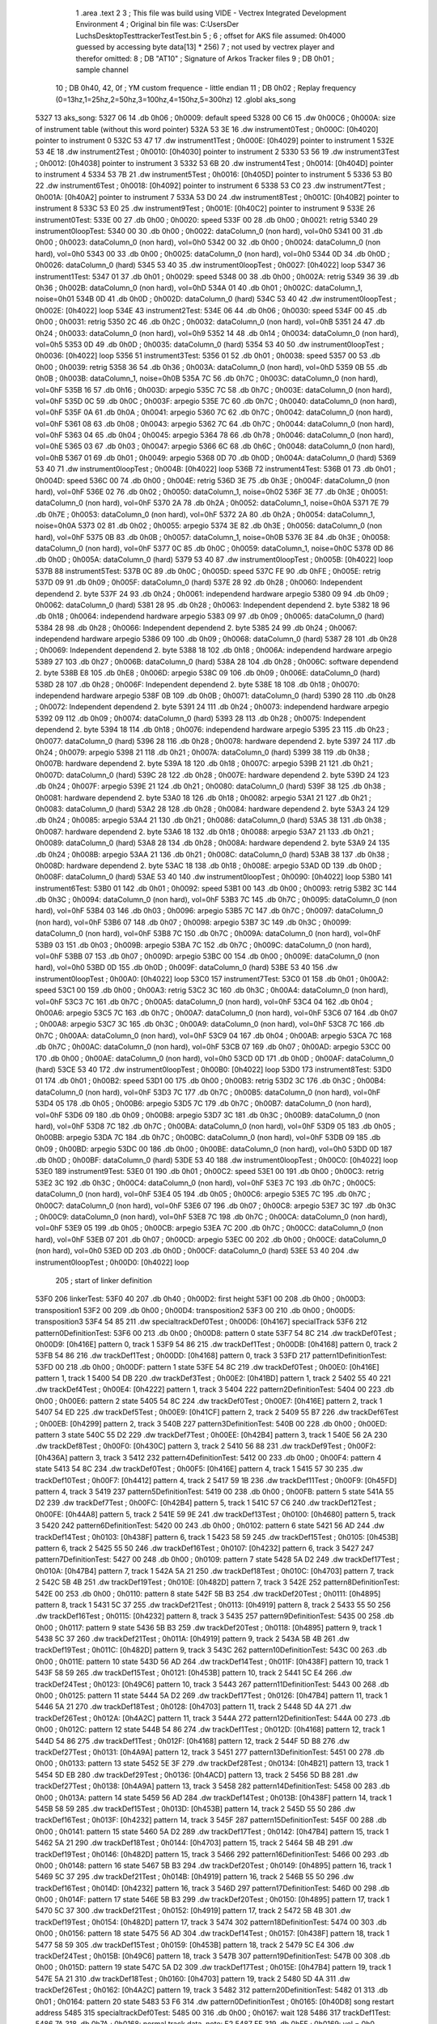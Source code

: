                               1 	.area .text
                              2 
                              3 ; This file was build using VIDE - Vectrex Integrated Development Environment
                              4 ; Original bin file was: C:\Users\Der Luchs\Desktop\Test\trackerTest\Test.bin
                              5 ; 
                              6 ; offset for AKS file assumed: 0h4000 guessed by accessing byte data[13] * 256)
                              7 ; not used by vectrex player and therefor omitted:
                              8 ;  DB "AT10" ; Signature of Arkos Tracker files
                              9 ;  DB 0h01 ; sample channel
                             10 ;  DB 0h40, 42, 0f ; YM custom frequence - little endian
                             11 ;  DB 0h02 ; Replay frequency (0=13hz,1=25hz,2=50hz,3=100hz,4=150hz,5=300hz)
                             12 	.globl aks_song
   5327                      13 aks_song:
   5327 06                   14  .db 0h06 ; 0h0009: default speed
   5328 00 C6                15  .dw 0h00C6 ; 0h000A: size of instrument table (without this word pointer)
   532A 53 3E                16  .dw instrument0Test ; 0h000C: [0h4020] pointer to instrument 0
   532C 53 47                17  .dw instrument1Test ; 0h000E: [0h4029] pointer to instrument 1
   532E 53 4E                18  .dw instrument2Test ; 0h0010: [0h4030] pointer to instrument 2
   5330 53 56                19  .dw instrument3Test ; 0h0012: [0h4038] pointer to instrument 3
   5332 53 6B                20  .dw instrument4Test ; 0h0014: [0h404D] pointer to instrument 4
   5334 53 7B                21  .dw instrument5Test ; 0h0016: [0h405D] pointer to instrument 5
   5336 53 B0                22  .dw instrument6Test ; 0h0018: [0h4092] pointer to instrument 6
   5338 53 C0                23  .dw instrument7Test ; 0h001A: [0h40A2] pointer to instrument 7
   533A 53 D0                24  .dw instrument8Test ; 0h001C: [0h40B2] pointer to instrument 8
   533C 53 E0                25  .dw instrument9Test ; 0h001E: [0h40C2] pointer to instrument 9
   533E                      26 instrument0Test:
   533E 00                   27  .db 0h00 ; 0h0020: speed
   533F 00                   28  .db 0h00 ; 0h0021: retrig
   5340                      29 instrument0loopTest:
   5340 00                   30  .db 0h00 ; 0h0022: dataColumn_0 (non hard), vol=0h0
   5341 00                   31  .db 0h00 ; 0h0023: dataColumn_0 (non hard), vol=0h0
   5342 00                   32  .db 0h00 ; 0h0024: dataColumn_0 (non hard), vol=0h0
   5343 00                   33  .db 0h00 ; 0h0025: dataColumn_0 (non hard), vol=0h0
   5344 0D                   34  .db 0h0D ; 0h0026: dataColumn_0 (hard)
   5345 53 40                35  .dw instrument0loopTest ; 0h0027: [0h4022] loop
   5347                      36 instrument1Test:
   5347 01                   37  .db 0h01 ; 0h0029: speed
   5348 00                   38  .db 0h00 ; 0h002A: retrig
   5349 36                   39  .db 0h36 ; 0h002B: dataColumn_0 (non hard), vol=0hD
   534A 01                   40  .db 0h01 ; 0h002C: dataColumn_1, noise=0h01
   534B 0D                   41  .db 0h0D ; 0h002D: dataColumn_0 (hard)
   534C 53 40                42  .dw instrument0loopTest ; 0h002E: [0h4022] loop
   534E                      43 instrument2Test:
   534E 06                   44  .db 0h06 ; 0h0030: speed
   534F 00                   45  .db 0h00 ; 0h0031: retrig
   5350 2C                   46  .db 0h2C ; 0h0032: dataColumn_0 (non hard), vol=0hB
   5351 24                   47  .db 0h24 ; 0h0033: dataColumn_0 (non hard), vol=0h9
   5352 14                   48  .db 0h14 ; 0h0034: dataColumn_0 (non hard), vol=0h5
   5353 0D                   49  .db 0h0D ; 0h0035: dataColumn_0 (hard)
   5354 53 40                50  .dw instrument0loopTest ; 0h0036: [0h4022] loop
   5356                      51 instrument3Test:
   5356 01                   52  .db 0h01 ; 0h0038: speed
   5357 00                   53  .db 0h00 ; 0h0039: retrig
   5358 36                   54  .db 0h36 ; 0h003A: dataColumn_0 (non hard), vol=0hD
   5359 0B                   55  .db 0h0B ; 0h003B: dataColumn_1, noise=0h0B
   535A 7C                   56  .db 0h7C ; 0h003C: dataColumn_0 (non hard), vol=0hF
   535B 16                   57  .db 0h16 ; 0h003D: arpegio
   535C 7C                   58  .db 0h7C ; 0h003E: dataColumn_0 (non hard), vol=0hF
   535D 0C                   59  .db 0h0C ; 0h003F: arpegio
   535E 7C                   60  .db 0h7C ; 0h0040: dataColumn_0 (non hard), vol=0hF
   535F 0A                   61  .db 0h0A ; 0h0041: arpegio
   5360 7C                   62  .db 0h7C ; 0h0042: dataColumn_0 (non hard), vol=0hF
   5361 08                   63  .db 0h08 ; 0h0043: arpegio
   5362 7C                   64  .db 0h7C ; 0h0044: dataColumn_0 (non hard), vol=0hF
   5363 04                   65  .db 0h04 ; 0h0045: arpegio
   5364 78                   66  .db 0h78 ; 0h0046: dataColumn_0 (non hard), vol=0hE
   5365 03                   67  .db 0h03 ; 0h0047: arpegio
   5366 6C                   68  .db 0h6C ; 0h0048: dataColumn_0 (non hard), vol=0hB
   5367 01                   69  .db 0h01 ; 0h0049: arpegio
   5368 0D                   70  .db 0h0D ; 0h004A: dataColumn_0 (hard)
   5369 53 40                71  .dw instrument0loopTest ; 0h004B: [0h4022] loop
   536B                      72 instrument4Test:
   536B 01                   73  .db 0h01 ; 0h004D: speed
   536C 00                   74  .db 0h00 ; 0h004E: retrig
   536D 3E                   75  .db 0h3E ; 0h004F: dataColumn_0 (non hard), vol=0hF
   536E 02                   76  .db 0h02 ; 0h0050: dataColumn_1, noise=0h02
   536F 3E                   77  .db 0h3E ; 0h0051: dataColumn_0 (non hard), vol=0hF
   5370 2A                   78  .db 0h2A ; 0h0052: dataColumn_1, noise=0h0A
   5371 7E                   79  .db 0h7E ; 0h0053: dataColumn_0 (non hard), vol=0hF
   5372 2A                   80  .db 0h2A ; 0h0054: dataColumn_1, noise=0h0A
   5373 02                   81  .db 0h02 ; 0h0055: arpegio
   5374 3E                   82  .db 0h3E ; 0h0056: dataColumn_0 (non hard), vol=0hF
   5375 0B                   83  .db 0h0B ; 0h0057: dataColumn_1, noise=0h0B
   5376 3E                   84  .db 0h3E ; 0h0058: dataColumn_0 (non hard), vol=0hF
   5377 0C                   85  .db 0h0C ; 0h0059: dataColumn_1, noise=0h0C
   5378 0D                   86  .db 0h0D ; 0h005A: dataColumn_0 (hard)
   5379 53 40                87  .dw instrument0loopTest ; 0h005B: [0h4022] loop
   537B                      88 instrument5Test:
   537B 0C                   89  .db 0h0C ; 0h005D: speed
   537C FE                   90  .db 0hFE ; 0h005E: retrig
   537D 09                   91  .db 0h09 ; 0h005F: dataColumn_0 (hard)
   537E 28                   92  .db 0h28 ; 0h0060: Independent dependend 2. byte
   537F 24                   93  .db 0h24 ; 0h0061: independend hardware arpegio
   5380 09                   94  .db 0h09 ; 0h0062: dataColumn_0 (hard)
   5381 28                   95  .db 0h28 ; 0h0063: Independent dependend 2. byte
   5382 18                   96  .db 0h18 ; 0h0064: independend hardware arpegio
   5383 09                   97  .db 0h09 ; 0h0065: dataColumn_0 (hard)
   5384 28                   98  .db 0h28 ; 0h0066: Independent dependend 2. byte
   5385 24                   99  .db 0h24 ; 0h0067: independend hardware arpegio
   5386 09                  100  .db 0h09 ; 0h0068: dataColumn_0 (hard)
   5387 28                  101  .db 0h28 ; 0h0069: Independent dependend 2. byte
   5388 18                  102  .db 0h18 ; 0h006A: independend hardware arpegio
   5389 27                  103  .db 0h27 ; 0h006B: dataColumn_0 (hard)
   538A 28                  104  .db 0h28 ; 0h006C: software dependend 2. byte
   538B E8                  105  .db 0hE8 ; 0h006D: arpegio
   538C 09                  106  .db 0h09 ; 0h006E: dataColumn_0 (hard)
   538D 28                  107  .db 0h28 ; 0h006F: Independent dependend 2. byte
   538E 18                  108  .db 0h18 ; 0h0070: independend hardware arpegio
   538F 0B                  109  .db 0h0B ; 0h0071: dataColumn_0 (hard)
   5390 28                  110  .db 0h28 ; 0h0072: Independent dependend 2. byte
   5391 24                  111  .db 0h24 ; 0h0073: independend hardware arpegio
   5392 09                  112  .db 0h09 ; 0h0074: dataColumn_0 (hard)
   5393 28                  113  .db 0h28 ; 0h0075: Independent dependend 2. byte
   5394 18                  114  .db 0h18 ; 0h0076: independend hardware arpegio
   5395 23                  115  .db 0h23 ; 0h0077: dataColumn_0 (hard)
   5396 28                  116  .db 0h28 ; 0h0078: hardware dependend 2. byte
   5397 24                  117  .db 0h24 ; 0h0079: arpegio
   5398 21                  118  .db 0h21 ; 0h007A: dataColumn_0 (hard)
   5399 38                  119  .db 0h38 ; 0h007B: hardware dependend 2. byte
   539A 18                  120  .db 0h18 ; 0h007C: arpegio
   539B 21                  121  .db 0h21 ; 0h007D: dataColumn_0 (hard)
   539C 28                  122  .db 0h28 ; 0h007E: hardware dependend 2. byte
   539D 24                  123  .db 0h24 ; 0h007F: arpegio
   539E 21                  124  .db 0h21 ; 0h0080: dataColumn_0 (hard)
   539F 38                  125  .db 0h38 ; 0h0081: hardware dependend 2. byte
   53A0 18                  126  .db 0h18 ; 0h0082: arpegio
   53A1 21                  127  .db 0h21 ; 0h0083: dataColumn_0 (hard)
   53A2 28                  128  .db 0h28 ; 0h0084: hardware dependend 2. byte
   53A3 24                  129  .db 0h24 ; 0h0085: arpegio
   53A4 21                  130  .db 0h21 ; 0h0086: dataColumn_0 (hard)
   53A5 38                  131  .db 0h38 ; 0h0087: hardware dependend 2. byte
   53A6 18                  132  .db 0h18 ; 0h0088: arpegio
   53A7 21                  133  .db 0h21 ; 0h0089: dataColumn_0 (hard)
   53A8 28                  134  .db 0h28 ; 0h008A: hardware dependend 2. byte
   53A9 24                  135  .db 0h24 ; 0h008B: arpegio
   53AA 21                  136  .db 0h21 ; 0h008C: dataColumn_0 (hard)
   53AB 38                  137  .db 0h38 ; 0h008D: hardware dependend 2. byte
   53AC 18                  138  .db 0h18 ; 0h008E: arpegio
   53AD 0D                  139  .db 0h0D ; 0h008F: dataColumn_0 (hard)
   53AE 53 40               140  .dw instrument0loopTest ; 0h0090: [0h4022] loop
   53B0                     141 instrument6Test:
   53B0 01                  142  .db 0h01 ; 0h0092: speed
   53B1 00                  143  .db 0h00 ; 0h0093: retrig
   53B2 3C                  144  .db 0h3C ; 0h0094: dataColumn_0 (non hard), vol=0hF
   53B3 7C                  145  .db 0h7C ; 0h0095: dataColumn_0 (non hard), vol=0hF
   53B4 03                  146  .db 0h03 ; 0h0096: arpegio
   53B5 7C                  147  .db 0h7C ; 0h0097: dataColumn_0 (non hard), vol=0hF
   53B6 07                  148  .db 0h07 ; 0h0098: arpegio
   53B7 3C                  149  .db 0h3C ; 0h0099: dataColumn_0 (non hard), vol=0hF
   53B8 7C                  150  .db 0h7C ; 0h009A: dataColumn_0 (non hard), vol=0hF
   53B9 03                  151  .db 0h03 ; 0h009B: arpegio
   53BA 7C                  152  .db 0h7C ; 0h009C: dataColumn_0 (non hard), vol=0hF
   53BB 07                  153  .db 0h07 ; 0h009D: arpegio
   53BC 00                  154  .db 0h00 ; 0h009E: dataColumn_0 (non hard), vol=0h0
   53BD 0D                  155  .db 0h0D ; 0h009F: dataColumn_0 (hard)
   53BE 53 40               156  .dw instrument0loopTest ; 0h00A0: [0h4022] loop
   53C0                     157 instrument7Test:
   53C0 01                  158  .db 0h01 ; 0h00A2: speed
   53C1 00                  159  .db 0h00 ; 0h00A3: retrig
   53C2 3C                  160  .db 0h3C ; 0h00A4: dataColumn_0 (non hard), vol=0hF
   53C3 7C                  161  .db 0h7C ; 0h00A5: dataColumn_0 (non hard), vol=0hF
   53C4 04                  162  .db 0h04 ; 0h00A6: arpegio
   53C5 7C                  163  .db 0h7C ; 0h00A7: dataColumn_0 (non hard), vol=0hF
   53C6 07                  164  .db 0h07 ; 0h00A8: arpegio
   53C7 3C                  165  .db 0h3C ; 0h00A9: dataColumn_0 (non hard), vol=0hF
   53C8 7C                  166  .db 0h7C ; 0h00AA: dataColumn_0 (non hard), vol=0hF
   53C9 04                  167  .db 0h04 ; 0h00AB: arpegio
   53CA 7C                  168  .db 0h7C ; 0h00AC: dataColumn_0 (non hard), vol=0hF
   53CB 07                  169  .db 0h07 ; 0h00AD: arpegio
   53CC 00                  170  .db 0h00 ; 0h00AE: dataColumn_0 (non hard), vol=0h0
   53CD 0D                  171  .db 0h0D ; 0h00AF: dataColumn_0 (hard)
   53CE 53 40               172  .dw instrument0loopTest ; 0h00B0: [0h4022] loop
   53D0                     173 instrument8Test:
   53D0 01                  174  .db 0h01 ; 0h00B2: speed
   53D1 00                  175  .db 0h00 ; 0h00B3: retrig
   53D2 3C                  176  .db 0h3C ; 0h00B4: dataColumn_0 (non hard), vol=0hF
   53D3 7C                  177  .db 0h7C ; 0h00B5: dataColumn_0 (non hard), vol=0hF
   53D4 05                  178  .db 0h05 ; 0h00B6: arpegio
   53D5 7C                  179  .db 0h7C ; 0h00B7: dataColumn_0 (non hard), vol=0hF
   53D6 09                  180  .db 0h09 ; 0h00B8: arpegio
   53D7 3C                  181  .db 0h3C ; 0h00B9: dataColumn_0 (non hard), vol=0hF
   53D8 7C                  182  .db 0h7C ; 0h00BA: dataColumn_0 (non hard), vol=0hF
   53D9 05                  183  .db 0h05 ; 0h00BB: arpegio
   53DA 7C                  184  .db 0h7C ; 0h00BC: dataColumn_0 (non hard), vol=0hF
   53DB 09                  185  .db 0h09 ; 0h00BD: arpegio
   53DC 00                  186  .db 0h00 ; 0h00BE: dataColumn_0 (non hard), vol=0h0
   53DD 0D                  187  .db 0h0D ; 0h00BF: dataColumn_0 (hard)
   53DE 53 40               188  .dw instrument0loopTest ; 0h00C0: [0h4022] loop
   53E0                     189 instrument9Test:
   53E0 01                  190  .db 0h01 ; 0h00C2: speed
   53E1 00                  191  .db 0h00 ; 0h00C3: retrig
   53E2 3C                  192  .db 0h3C ; 0h00C4: dataColumn_0 (non hard), vol=0hF
   53E3 7C                  193  .db 0h7C ; 0h00C5: dataColumn_0 (non hard), vol=0hF
   53E4 05                  194  .db 0h05 ; 0h00C6: arpegio
   53E5 7C                  195  .db 0h7C ; 0h00C7: dataColumn_0 (non hard), vol=0hF
   53E6 07                  196  .db 0h07 ; 0h00C8: arpegio
   53E7 3C                  197  .db 0h3C ; 0h00C9: dataColumn_0 (non hard), vol=0hF
   53E8 7C                  198  .db 0h7C ; 0h00CA: dataColumn_0 (non hard), vol=0hF
   53E9 05                  199  .db 0h05 ; 0h00CB: arpegio
   53EA 7C                  200  .db 0h7C ; 0h00CC: dataColumn_0 (non hard), vol=0hF
   53EB 07                  201  .db 0h07 ; 0h00CD: arpegio
   53EC 00                  202  .db 0h00 ; 0h00CE: dataColumn_0 (non hard), vol=0h0
   53ED 0D                  203  .db 0h0D ; 0h00CF: dataColumn_0 (hard)
   53EE 53 40               204  .dw instrument0loopTest ; 0h00D0: [0h4022] loop
                            205 ; start of linker definition
   53F0                     206 linkerTest:
   53F0 40                  207  .db 0h40 ; 0h00D2: first height
   53F1 00                  208  .db 0h00 ; 0h00D3: transposition1
   53F2 00                  209  .db 0h00 ; 0h00D4: transposition2
   53F3 00                  210  .db 0h00 ; 0h00D5: transposition3
   53F4 54 85               211  .dw specialtrackDef0Test ; 0h00D6: [0h4167] specialTrack
   53F6                     212 pattern0DefinitionTest:
   53F6 00                  213  .db 0h00 ; 0h00D8: pattern 0 state
   53F7 54 8C               214  .dw trackDef0Test ; 0h00D9: [0h416E] pattern 0, track 1
   53F9 54 86               215  .dw trackDef1Test ; 0h00DB: [0h4168] pattern 0, track 2
   53FB 54 86               216  .dw trackDef1Test ; 0h00DD: [0h4168] pattern 0, track 3
   53FD                     217 pattern1DefinitionTest:
   53FD 00                  218  .db 0h00 ; 0h00DF: pattern 1 state
   53FE 54 8C               219  .dw trackDef0Test ; 0h00E0: [0h416E] pattern 1, track 1
   5400 54 DB               220  .dw trackDef3Test ; 0h00E2: [0h41BD] pattern 1, track 2
   5402 55 40               221  .dw trackDef4Test ; 0h00E4: [0h4222] pattern 1, track 3
   5404                     222 pattern2DefinitionTest:
   5404 00                  223  .db 0h00 ; 0h00E6: pattern 2 state
   5405 54 8C               224  .dw trackDef0Test ; 0h00E7: [0h416E] pattern 2, track 1
   5407 54 ED               225  .dw trackDef5Test ; 0h00E9: [0h41CF] pattern 2, track 2
   5409 55 B7               226  .dw trackDef6Test ; 0h00EB: [0h4299] pattern 2, track 3
   540B                     227 pattern3DefinitionTest:
   540B 00                  228  .db 0h00 ; 0h00ED: pattern 3 state
   540C 55 D2               229  .dw trackDef7Test ; 0h00EE: [0h42B4] pattern 3, track 1
   540E 56 2A               230  .dw trackDef8Test ; 0h00F0: [0h430C] pattern 3, track 2
   5410 56 88               231  .dw trackDef9Test ; 0h00F2: [0h436A] pattern 3, track 3
   5412                     232 pattern4DefinitionTest:
   5412 00                  233  .db 0h00 ; 0h00F4: pattern 4 state
   5413 54 8C               234  .dw trackDef0Test ; 0h00F5: [0h416E] pattern 4, track 1
   5415 57 30               235  .dw trackDef10Test ; 0h00F7: [0h4412] pattern 4, track 2
   5417 59 1B               236  .dw trackDef11Test ; 0h00F9: [0h45FD] pattern 4, track 3
   5419                     237 pattern5DefinitionTest:
   5419 00                  238  .db 0h00 ; 0h00FB: pattern 5 state
   541A 55 D2               239  .dw trackDef7Test ; 0h00FC: [0h42B4] pattern 5, track 1
   541C 57 C6               240  .dw trackDef12Test ; 0h00FE: [0h44A8] pattern 5, track 2
   541E 59 9E               241  .dw trackDef13Test ; 0h0100: [0h4680] pattern 5, track 3
   5420                     242 pattern6DefinitionTest:
   5420 00                  243  .db 0h00 ; 0h0102: pattern 6 state
   5421 56 AD               244  .dw trackDef14Test ; 0h0103: [0h438F] pattern 6, track 1
   5423 58 59               245  .dw trackDef15Test ; 0h0105: [0h453B] pattern 6, track 2
   5425 55 50               246  .dw trackDef16Test ; 0h0107: [0h4232] pattern 6, track 3
   5427                     247 pattern7DefinitionTest:
   5427 00                  248  .db 0h00 ; 0h0109: pattern 7 state
   5428 5A D2               249  .dw trackDef17Test ; 0h010A: [0h47B4] pattern 7, track 1
   542A 5A 21               250  .dw trackDef18Test ; 0h010C: [0h4703] pattern 7, track 2
   542C 5B 4B               251  .dw trackDef19Test ; 0h010E: [0h482D] pattern 7, track 3
   542E                     252 pattern8DefinitionTest:
   542E 00                  253  .db 0h00 ; 0h0110: pattern 8 state
   542F 5B B3               254  .dw trackDef20Test ; 0h0111: [0h4895] pattern 8, track 1
   5431 5C 37               255  .dw trackDef21Test ; 0h0113: [0h4919] pattern 8, track 2
   5433 55 50               256  .dw trackDef16Test ; 0h0115: [0h4232] pattern 8, track 3
   5435                     257 pattern9DefinitionTest:
   5435 00                  258  .db 0h00 ; 0h0117: pattern 9 state
   5436 5B B3               259  .dw trackDef20Test ; 0h0118: [0h4895] pattern 9, track 1
   5438 5C 37               260  .dw trackDef21Test ; 0h011A: [0h4919] pattern 9, track 2
   543A 5B 4B               261  .dw trackDef19Test ; 0h011C: [0h482D] pattern 9, track 3
   543C                     262 pattern10DefinitionTest:
   543C 00                  263  .db 0h00 ; 0h011E: pattern 10 state
   543D 56 AD               264  .dw trackDef14Test ; 0h011F: [0h438F] pattern 10, track 1
   543F 58 59               265  .dw trackDef15Test ; 0h0121: [0h453B] pattern 10, track 2
   5441 5C E4               266  .dw trackDef24Test ; 0h0123: [0h49C6] pattern 10, track 3
   5443                     267 pattern11DefinitionTest:
   5443 00                  268  .db 0h00 ; 0h0125: pattern 11 state
   5444 5A D2               269  .dw trackDef17Test ; 0h0126: [0h47B4] pattern 11, track 1
   5446 5A 21               270  .dw trackDef18Test ; 0h0128: [0h4703] pattern 11, track 2
   5448 5D 4A               271  .dw trackDef26Test ; 0h012A: [0h4A2C] pattern 11, track 3
   544A                     272 pattern12DefinitionTest:
   544A 00                  273  .db 0h00 ; 0h012C: pattern 12 state
   544B 54 86               274  .dw trackDef1Test ; 0h012D: [0h4168] pattern 12, track 1
   544D 54 86               275  .dw trackDef1Test ; 0h012F: [0h4168] pattern 12, track 2
   544F 5D B8               276  .dw trackDef27Test ; 0h0131: [0h4A9A] pattern 12, track 3
   5451                     277 pattern13DefinitionTest:
   5451 00                  278  .db 0h00 ; 0h0133: pattern 13 state
   5452 5E 3F               279  .dw trackDef28Test ; 0h0134: [0h4B21] pattern 13, track 1
   5454 5D EB               280  .dw trackDef29Test ; 0h0136: [0h4ACD] pattern 13, track 2
   5456 5D B8               281  .dw trackDef27Test ; 0h0138: [0h4A9A] pattern 13, track 3
   5458                     282 pattern14DefinitionTest:
   5458 00                  283  .db 0h00 ; 0h013A: pattern 14 state
   5459 56 AD               284  .dw trackDef14Test ; 0h013B: [0h438F] pattern 14, track 1
   545B 58 59               285  .dw trackDef15Test ; 0h013D: [0h453B] pattern 14, track 2
   545D 55 50               286  .dw trackDef16Test ; 0h013F: [0h4232] pattern 14, track 3
   545F                     287 pattern15DefinitionTest:
   545F 00                  288  .db 0h00 ; 0h0141: pattern 15 state
   5460 5A D2               289  .dw trackDef17Test ; 0h0142: [0h47B4] pattern 15, track 1
   5462 5A 21               290  .dw trackDef18Test ; 0h0144: [0h4703] pattern 15, track 2
   5464 5B 4B               291  .dw trackDef19Test ; 0h0146: [0h482D] pattern 15, track 3
   5466                     292 pattern16DefinitionTest:
   5466 00                  293  .db 0h00 ; 0h0148: pattern 16 state
   5467 5B B3               294  .dw trackDef20Test ; 0h0149: [0h4895] pattern 16, track 1
   5469 5C 37               295  .dw trackDef21Test ; 0h014B: [0h4919] pattern 16, track 2
   546B 55 50               296  .dw trackDef16Test ; 0h014D: [0h4232] pattern 16, track 3
   546D                     297 pattern17DefinitionTest:
   546D 00                  298  .db 0h00 ; 0h014F: pattern 17 state
   546E 5B B3               299  .dw trackDef20Test ; 0h0150: [0h4895] pattern 17, track 1
   5470 5C 37               300  .dw trackDef21Test ; 0h0152: [0h4919] pattern 17, track 2
   5472 5B 4B               301  .dw trackDef19Test ; 0h0154: [0h482D] pattern 17, track 3
   5474                     302 pattern18DefinitionTest:
   5474 00                  303  .db 0h00 ; 0h0156: pattern 18 state
   5475 56 AD               304  .dw trackDef14Test ; 0h0157: [0h438F] pattern 18, track 1
   5477 58 59               305  .dw trackDef15Test ; 0h0159: [0h453B] pattern 18, track 2
   5479 5C E4               306  .dw trackDef24Test ; 0h015B: [0h49C6] pattern 18, track 3
   547B                     307 pattern19DefinitionTest:
   547B 00                  308  .db 0h00 ; 0h015D: pattern 19 state
   547C 5A D2               309  .dw trackDef17Test ; 0h015E: [0h47B4] pattern 19, track 1
   547E 5A 21               310  .dw trackDef18Test ; 0h0160: [0h4703] pattern 19, track 2
   5480 5D 4A               311  .dw trackDef26Test ; 0h0162: [0h4A2C] pattern 19, track 3
   5482                     312 pattern20DefinitionTest:
   5482 01                  313  .db 0h01 ; 0h0164: pattern 20 state
   5483 53 F6               314  .dw pattern0DefinitionTest ; 0h0165: [0h40D8] song restart address
   5485                     315 specialtrackDef0Test:
   5485 00                  316  .db 0h00 ; 0h0167: wait 128
   5486                     317 trackDef1Test:
   5486 7A                  318  .db 0h7A ; 0h0168: normal track data,  note: E2
   5487 FF                  319  .db 0hFF ; 0h0169: vol = 0h0 (inverted), no pitch, no note, no instrument
   5488 00 00               320  .dw 0h0000 ; 0h016A: pitch
   548A 01                  321  .db 0h01 ; 0h016C: instrument
   548B 00                  322  .db 0h00 ; 0h016D: track end signature found
   548C                     323 trackDef0Test:
   548C 92                  324  .db 0h92 ; 0h016E: normal track data
   548D E1                  325  .db 0hE1 ; 0h016F: vol = 0hF (inverted), no pitch, no note, no instrument
   548E 00 00               326  .dw 0h0000 ; 0h0170: pitch
   5490 02                  327  .db 0h02 ; 0h0172: instrument
   5491 02                  328  .db 0h02 ; 0h0173: normal track data,  wait 0
   5492 92                  329  .db 0h92 ; 0h0174: normal track data
   5493 40                  330  .db 0h40 ; 0h0175: vol off, no pitch, note, no instrument
   5494 02                  331  .db 0h02 ; 0h0176: normal track data,  wait 0
   5495 AA                  332  .db 0hAA ; 0h0177: normal track data
   5496 40                  333  .db 0h40 ; 0h0178: vol off, no pitch, note, no instrument
   5497 AC                  334  .db 0hAC ; 0h0179: normal track data
   5498 40                  335  .db 0h40 ; 0h017A: vol off, no pitch, note, no instrument
   5499 B0                  336  .db 0hB0 ; 0h017B: normal track data
   549A 40                  337  .db 0h40 ; 0h017C: vol off, no pitch, note, no instrument
   549B B4                  338  .db 0hB4 ; 0h017D: normal track data
   549C 40                  339  .db 0h40 ; 0h017E: vol off, no pitch, note, no instrument
   549D 92                  340  .db 0h92 ; 0h017F: normal track data
   549E 40                  341  .db 0h40 ; 0h0180: vol off, no pitch, note, no instrument
   549F 02                  342  .db 0h02 ; 0h0181: normal track data,  wait 0
   54A0 92                  343  .db 0h92 ; 0h0182: normal track data
   54A1 40                  344  .db 0h40 ; 0h0183: vol off, no pitch, note, no instrument
   54A2 0A                  345  .db 0h0A ; 0h0184: normal track data,  wait 4
   54A3 92                  346  .db 0h92 ; 0h0185: normal track data
   54A4 40                  347  .db 0h40 ; 0h0186: vol off, no pitch, note, no instrument
   54A5 02                  348  .db 0h02 ; 0h0187: normal track data,  wait 0
   54A6 92                  349  .db 0h92 ; 0h0188: normal track data
   54A7 40                  350  .db 0h40 ; 0h0189: vol off, no pitch, note, no instrument
   54A8 02                  351  .db 0h02 ; 0h018A: normal track data,  wait 0
   54A9 94                  352  .db 0h94 ; 0h018B: normal track data
   54AA 40                  353  .db 0h40 ; 0h018C: vol off, no pitch, note, no instrument
   54AB 02                  354  .db 0h02 ; 0h018D: normal track data,  wait 0
   54AC 94                  355  .db 0h94 ; 0h018E: normal track data
   54AD 40                  356  .db 0h40 ; 0h018F: vol off, no pitch, note, no instrument
   54AE 02                  357  .db 0h02 ; 0h0190: normal track data,  wait 0
   54AF 92                  358  .db 0h92 ; 0h0191: normal track data
   54B0 40                  359  .db 0h40 ; 0h0192: vol off, no pitch, note, no instrument
   54B1 02                  360  .db 0h02 ; 0h0193: normal track data,  wait 0
   54B2 92                  361  .db 0h92 ; 0h0194: normal track data
   54B3 40                  362  .db 0h40 ; 0h0195: vol off, no pitch, note, no instrument
   54B4 0A                  363  .db 0h0A ; 0h0196: normal track data,  wait 4
   54B5 92                  364  .db 0h92 ; 0h0197: normal track data
   54B6 40                  365  .db 0h40 ; 0h0198: vol off, no pitch, note, no instrument
   54B7 02                  366  .db 0h02 ; 0h0199: normal track data,  wait 0
   54B8 92                  367  .db 0h92 ; 0h019A: normal track data
   54B9 40                  368  .db 0h40 ; 0h019B: vol off, no pitch, note, no instrument
   54BA 02                  369  .db 0h02 ; 0h019C: normal track data,  wait 0
   54BB AA                  370  .db 0hAA ; 0h019D: normal track data
   54BC 40                  371  .db 0h40 ; 0h019E: vol off, no pitch, note, no instrument
   54BD AC                  372  .db 0hAC ; 0h019F: normal track data
   54BE 40                  373  .db 0h40 ; 0h01A0: vol off, no pitch, note, no instrument
   54BF B0                  374  .db 0hB0 ; 0h01A1: normal track data
   54C0 40                  375  .db 0h40 ; 0h01A2: vol off, no pitch, note, no instrument
   54C1 B4                  376  .db 0hB4 ; 0h01A3: normal track data
   54C2 40                  377  .db 0h40 ; 0h01A4: vol off, no pitch, note, no instrument
   54C3 92                  378  .db 0h92 ; 0h01A5: normal track data
   54C4 40                  379  .db 0h40 ; 0h01A6: vol off, no pitch, note, no instrument
   54C5 02                  380  .db 0h02 ; 0h01A7: normal track data,  wait 0
   54C6 92                  381  .db 0h92 ; 0h01A8: normal track data
   54C7 40                  382  .db 0h40 ; 0h01A9: vol off, no pitch, note, no instrument
   54C8 0A                  383  .db 0h0A ; 0h01AA: normal track data,  wait 4
   54C9 92                  384  .db 0h92 ; 0h01AB: normal track data
   54CA 40                  385  .db 0h40 ; 0h01AC: vol off, no pitch, note, no instrument
   54CB 02                  386  .db 0h02 ; 0h01AD: normal track data,  wait 0
   54CC 92                  387  .db 0h92 ; 0h01AE: normal track data
   54CD 40                  388  .db 0h40 ; 0h01AF: vol off, no pitch, note, no instrument
   54CE 02                  389  .db 0h02 ; 0h01B0: normal track data,  wait 0
   54CF 94                  390  .db 0h94 ; 0h01B1: normal track data
   54D0 40                  391  .db 0h40 ; 0h01B2: vol off, no pitch, note, no instrument
   54D1 02                  392  .db 0h02 ; 0h01B3: normal track data,  wait 0
   54D2 94                  393  .db 0h94 ; 0h01B4: normal track data
   54D3 40                  394  .db 0h40 ; 0h01B5: vol off, no pitch, note, no instrument
   54D4 02                  395  .db 0h02 ; 0h01B6: normal track data,  wait 0
   54D5 92                  396  .db 0h92 ; 0h01B7: normal track data
   54D6 40                  397  .db 0h40 ; 0h01B8: vol off, no pitch, note, no instrument
   54D7 02                  398  .db 0h02 ; 0h01B9: normal track data,  wait 0
   54D8 92                  399  .db 0h92 ; 0h01BA: normal track data
   54D9 40                  400  .db 0h40 ; 0h01BB: vol off, no pitch, note, no instrument
   54DA 00                  401  .db 0h00 ; 0h01BC: track end signature found
   54DB                     402 trackDef3Test:
   54DB 42                  403  .db 0h42 ; 0h01BD: normal track data
   54DC 80                  404  .db 0h80 ; 0h01BE: vol off, pitch, no note, no instrument
   54DD 00 00               405  .dw 0h0000 ; 0h01BF: pitch
   54DF 3E                  406  .db 0h3E ; 0h01C1: normal track data,  wait 30
   54E0 30                  407  .db 0h30 ; 0h01C2: normal track data,  wait 23
   54E1 92                  408  .db 0h92 ; 0h01C3: normal track data
   54E2 61                  409  .db 0h61 ; 0h01C4: vol = 0hF (inverted), no pitch, no note, no instrument
   54E3 03                  410  .db 0h03 ; 0h01C5: instrument
   54E4 02                  411  .db 0h02 ; 0h01C6: normal track data,  wait 0
   54E5 92                  412  .db 0h92 ; 0h01C7: normal track data
   54E6 60                  413  .db 0h60 ; 0h01C8: vol off, no pitch, note, instrument
   54E7 04                  414  .db 0h04 ; 0h01C9: instrument
   54E8 02                  415  .db 0h02 ; 0h01CA: normal track data,  wait 0
   54E9 92                  416  .db 0h92 ; 0h01CB: normal track data
   54EA 60                  417  .db 0h60 ; 0h01CC: vol off, no pitch, note, instrument
   54EB 03                  418  .db 0h03 ; 0h01CD: instrument
   54EC 00                  419  .db 0h00 ; 0h01CE: track end signature found
   54ED                     420 trackDef5Test:
   54ED 92                  421  .db 0h92 ; 0h01CF: normal track data
   54EE E1                  422  .db 0hE1 ; 0h01D0: vol = 0hF (inverted), no pitch, no note, no instrument
   54EF 00 00               423  .dw 0h0000 ; 0h01D1: pitch
   54F1 03                  424  .db 0h03 ; 0h01D3: instrument
   54F2 02                  425  .db 0h02 ; 0h01D4: normal track data,  wait 0
   54F3 92                  426  .db 0h92 ; 0h01D5: normal track data
   54F4 40                  427  .db 0h40 ; 0h01D6: vol off, no pitch, note, no instrument
   54F5 02                  428  .db 0h02 ; 0h01D7: normal track data,  wait 0
   54F6 AA                  429  .db 0hAA ; 0h01D8: normal track data
   54F7 40                  430  .db 0h40 ; 0h01D9: vol off, no pitch, note, no instrument
   54F8 AA                  431  .db 0hAA ; 0h01DA: normal track data
   54F9 40                  432  .db 0h40 ; 0h01DB: vol off, no pitch, note, no instrument
   54FA BA                  433  .db 0hBA ; 0h01DC: normal track data
   54FB 40                  434  .db 0h40 ; 0h01DD: vol off, no pitch, note, no instrument
   54FC BA                  435  .db 0hBA ; 0h01DE: normal track data
   54FD 40                  436  .db 0h40 ; 0h01DF: vol off, no pitch, note, no instrument
   54FE 92                  437  .db 0h92 ; 0h01E0: normal track data
   54FF 40                  438  .db 0h40 ; 0h01E1: vol off, no pitch, note, no instrument
   5500 02                  439  .db 0h02 ; 0h01E2: normal track data,  wait 0
   5501 92                  440  .db 0h92 ; 0h01E3: normal track data
   5502 40                  441  .db 0h40 ; 0h01E4: vol off, no pitch, note, no instrument
   5503 0A                  442  .db 0h0A ; 0h01E5: normal track data,  wait 4
   5504 92                  443  .db 0h92 ; 0h01E6: normal track data
   5505 40                  444  .db 0h40 ; 0h01E7: vol off, no pitch, note, no instrument
   5506 02                  445  .db 0h02 ; 0h01E8: normal track data,  wait 0
   5507 92                  446  .db 0h92 ; 0h01E9: normal track data
   5508 40                  447  .db 0h40 ; 0h01EA: vol off, no pitch, note, no instrument
   5509 02                  448  .db 0h02 ; 0h01EB: normal track data,  wait 0
   550A 92                  449  .db 0h92 ; 0h01EC: normal track data
   550B 60                  450  .db 0h60 ; 0h01ED: vol off, no pitch, note, instrument
   550C 04                  451  .db 0h04 ; 0h01EE: instrument
   550D 02                  452  .db 0h02 ; 0h01EF: normal track data,  wait 0
   550E 92                  453  .db 0h92 ; 0h01F0: normal track data
   550F 40                  454  .db 0h40 ; 0h01F1: vol off, no pitch, note, no instrument
   5510 02                  455  .db 0h02 ; 0h01F2: normal track data,  wait 0
   5511 92                  456  .db 0h92 ; 0h01F3: normal track data
   5512 60                  457  .db 0h60 ; 0h01F4: vol off, no pitch, note, instrument
   5513 03                  458  .db 0h03 ; 0h01F5: instrument
   5514 02                  459  .db 0h02 ; 0h01F6: normal track data,  wait 0
   5515 92                  460  .db 0h92 ; 0h01F7: normal track data
   5516 40                  461  .db 0h40 ; 0h01F8: vol off, no pitch, note, no instrument
   5517 0A                  462  .db 0h0A ; 0h01F9: normal track data,  wait 4
   5518 92                  463  .db 0h92 ; 0h01FA: normal track data
   5519 40                  464  .db 0h40 ; 0h01FB: vol off, no pitch, note, no instrument
   551A 02                  465  .db 0h02 ; 0h01FC: normal track data,  wait 0
   551B 92                  466  .db 0h92 ; 0h01FD: normal track data
   551C 40                  467  .db 0h40 ; 0h01FE: vol off, no pitch, note, no instrument
   551D 02                  468  .db 0h02 ; 0h01FF: normal track data,  wait 0
   551E AA                  469  .db 0hAA ; 0h0200: normal track data
   551F 40                  470  .db 0h40 ; 0h0201: vol off, no pitch, note, no instrument
   5520 AA                  471  .db 0hAA ; 0h0202: normal track data
   5521 40                  472  .db 0h40 ; 0h0203: vol off, no pitch, note, no instrument
   5522 BA                  473  .db 0hBA ; 0h0204: normal track data
   5523 40                  474  .db 0h40 ; 0h0205: vol off, no pitch, note, no instrument
   5524 BA                  475  .db 0hBA ; 0h0206: normal track data
   5525 40                  476  .db 0h40 ; 0h0207: vol off, no pitch, note, no instrument
   5526 92                  477  .db 0h92 ; 0h0208: normal track data
   5527 40                  478  .db 0h40 ; 0h0209: vol off, no pitch, note, no instrument
   5528 02                  479  .db 0h02 ; 0h020A: normal track data,  wait 0
   5529 92                  480  .db 0h92 ; 0h020B: normal track data
   552A 40                  481  .db 0h40 ; 0h020C: vol off, no pitch, note, no instrument
   552B 0A                  482  .db 0h0A ; 0h020D: normal track data,  wait 4
   552C 92                  483  .db 0h92 ; 0h020E: normal track data
   552D 40                  484  .db 0h40 ; 0h020F: vol off, no pitch, note, no instrument
   552E 02                  485  .db 0h02 ; 0h0210: normal track data,  wait 0
   552F 92                  486  .db 0h92 ; 0h0211: normal track data
   5530 40                  487  .db 0h40 ; 0h0212: vol off, no pitch, note, no instrument
   5531 02                  488  .db 0h02 ; 0h0213: normal track data,  wait 0
   5532 92                  489  .db 0h92 ; 0h0214: normal track data
   5533 60                  490  .db 0h60 ; 0h0215: vol off, no pitch, note, instrument
   5534 04                  491  .db 0h04 ; 0h0216: instrument
   5535 02                  492  .db 0h02 ; 0h0217: normal track data,  wait 0
   5536 92                  493  .db 0h92 ; 0h0218: normal track data
   5537 40                  494  .db 0h40 ; 0h0219: vol off, no pitch, note, no instrument
   5538 02                  495  .db 0h02 ; 0h021A: normal track data,  wait 0
   5539 92                  496  .db 0h92 ; 0h021B: normal track data
   553A 60                  497  .db 0h60 ; 0h021C: vol off, no pitch, note, instrument
   553B 03                  498  .db 0h03 ; 0h021D: instrument
   553C 02                  499  .db 0h02 ; 0h021E: normal track data,  wait 0
   553D 92                  500  .db 0h92 ; 0h021F: normal track data
   553E 40                  501  .db 0h40 ; 0h0220: vol off, no pitch, note, no instrument
   553F 00                  502  .db 0h00 ; 0h0221: track end signature found
   5540                     503 trackDef4Test:
   5540 42                  504  .db 0h42 ; 0h0222: normal track data
   5541 80                  505  .db 0h80 ; 0h0223: vol off, pitch, no note, no instrument
   5542 00 00               506  .dw 0h0000 ; 0h0224: pitch
   5544 3E                  507  .db 0h3E ; 0h0226: normal track data,  wait 30
   5545 30                  508  .db 0h30 ; 0h0227: normal track data,  wait 23
   5546 92                  509  .db 0h92 ; 0h0228: normal track data
   5547 73                  510  .db 0h73 ; 0h0229: vol = 0h6 (inverted), no pitch, no note, no instrument
   5548 05                  511  .db 0h05 ; 0h022A: instrument
   5549 AA                  512  .db 0hAA ; 0h022B: normal track data
   554A 40                  513  .db 0h40 ; 0h022C: vol off, no pitch, note, no instrument
   554B 08                  514  .db 0h08 ; 0h022D: normal track data,  wait 3
   554C AA                  515  .db 0hAA ; 0h022E: normal track data
   554D 40                  516  .db 0h40 ; 0h022F: vol off, no pitch, note, no instrument
   554E 92                  517  .db 0h92 ; 0h0230: normal track data
   554F 40                  518  .db 0h40 ; 0h0231: vol off, no pitch, note, no instrument
   5550                     519 trackDef16Test:
   5550 92                  520  .db 0h92 ; 0h0232: normal track data
   5551 F3                  521  .db 0hF3 ; 0h0233: vol = 0h6 (inverted), no pitch, no note, no instrument
   5552 00 00               522  .dw 0h0000 ; 0h0234: pitch
   5554 05                  523  .db 0h05 ; 0h0236: instrument
   5555 AA                  524  .db 0hAA ; 0h0237: normal track data
   5556 40                  525  .db 0h40 ; 0h0238: vol off, no pitch, note, no instrument
   5557 AA                  526  .db 0hAA ; 0h0239: normal track data
   5558 40                  527  .db 0h40 ; 0h023A: vol off, no pitch, note, no instrument
   5559 92                  528  .db 0h92 ; 0h023B: normal track data
   555A 40                  529  .db 0h40 ; 0h023C: vol off, no pitch, note, no instrument
   555B 92                  530  .db 0h92 ; 0h023D: normal track data
   555C 40                  531  .db 0h40 ; 0h023E: vol off, no pitch, note, no instrument
   555D 94                  532  .db 0h94 ; 0h023F: normal track data
   555E 40                  533  .db 0h40 ; 0h0240: vol off, no pitch, note, no instrument
   555F 98                  534  .db 0h98 ; 0h0241: normal track data
   5560 40                  535  .db 0h40 ; 0h0242: vol off, no pitch, note, no instrument
   5561 9C                  536  .db 0h9C ; 0h0243: normal track data
   5562 40                  537  .db 0h40 ; 0h0244: vol off, no pitch, note, no instrument
   5563 92                  538  .db 0h92 ; 0h0245: normal track data
   5564 40                  539  .db 0h40 ; 0h0246: vol off, no pitch, note, no instrument
   5565 AA                  540  .db 0hAA ; 0h0247: normal track data
   5566 40                  541  .db 0h40 ; 0h0248: vol off, no pitch, note, no instrument
   5567 08                  542  .db 0h08 ; 0h0249: normal track data,  wait 3
   5568 AA                  543  .db 0hAA ; 0h024A: normal track data
   5569 40                  544  .db 0h40 ; 0h024B: vol off, no pitch, note, no instrument
   556A 92                  545  .db 0h92 ; 0h024C: normal track data
   556B 40                  546  .db 0h40 ; 0h024D: vol off, no pitch, note, no instrument
   556C 92                  547  .db 0h92 ; 0h024E: normal track data
   556D 40                  548  .db 0h40 ; 0h024F: vol off, no pitch, note, no instrument
   556E AA                  549  .db 0hAA ; 0h0250: normal track data
   556F 40                  550  .db 0h40 ; 0h0251: vol off, no pitch, note, no instrument
   5570 AA                  551  .db 0hAA ; 0h0252: normal track data
   5571 40                  552  .db 0h40 ; 0h0253: vol off, no pitch, note, no instrument
   5572 92                  553  .db 0h92 ; 0h0254: normal track data
   5573 40                  554  .db 0h40 ; 0h0255: vol off, no pitch, note, no instrument
   5574 94                  555  .db 0h94 ; 0h0256: normal track data
   5575 40                  556  .db 0h40 ; 0h0257: vol off, no pitch, note, no instrument
   5576 AC                  557  .db 0hAC ; 0h0258: normal track data
   5577 40                  558  .db 0h40 ; 0h0259: vol off, no pitch, note, no instrument
   5578 AC                  559  .db 0hAC ; 0h025A: normal track data
   5579 40                  560  .db 0h40 ; 0h025B: vol off, no pitch, note, no instrument
   557A 94                  561  .db 0h94 ; 0h025C: normal track data
   557B 40                  562  .db 0h40 ; 0h025D: vol off, no pitch, note, no instrument
   557C 92                  563  .db 0h92 ; 0h025E: normal track data
   557D 40                  564  .db 0h40 ; 0h025F: vol off, no pitch, note, no instrument
   557E AA                  565  .db 0hAA ; 0h0260: normal track data
   557F 40                  566  .db 0h40 ; 0h0261: vol off, no pitch, note, no instrument
   5580 08                  567  .db 0h08 ; 0h0262: normal track data,  wait 3
   5581 AA                  568  .db 0hAA ; 0h0263: normal track data
   5582 40                  569  .db 0h40 ; 0h0264: vol off, no pitch, note, no instrument
   5583 92                  570  .db 0h92 ; 0h0265: normal track data
   5584 40                  571  .db 0h40 ; 0h0266: vol off, no pitch, note, no instrument
   5585 92                  572  .db 0h92 ; 0h0267: normal track data
   5586 40                  573  .db 0h40 ; 0h0268: vol off, no pitch, note, no instrument
   5587 AA                  574  .db 0hAA ; 0h0269: normal track data
   5588 40                  575  .db 0h40 ; 0h026A: vol off, no pitch, note, no instrument
   5589 AA                  576  .db 0hAA ; 0h026B: normal track data
   558A 40                  577  .db 0h40 ; 0h026C: vol off, no pitch, note, no instrument
   558B 92                  578  .db 0h92 ; 0h026D: normal track data
   558C 40                  579  .db 0h40 ; 0h026E: vol off, no pitch, note, no instrument
   558D 92                  580  .db 0h92 ; 0h026F: normal track data
   558E 40                  581  .db 0h40 ; 0h0270: vol off, no pitch, note, no instrument
   558F 94                  582  .db 0h94 ; 0h0271: normal track data
   5590 40                  583  .db 0h40 ; 0h0272: vol off, no pitch, note, no instrument
   5591 98                  584  .db 0h98 ; 0h0273: normal track data
   5592 40                  585  .db 0h40 ; 0h0274: vol off, no pitch, note, no instrument
   5593 9C                  586  .db 0h9C ; 0h0275: normal track data
   5594 40                  587  .db 0h40 ; 0h0276: vol off, no pitch, note, no instrument
   5595 92                  588  .db 0h92 ; 0h0277: normal track data
   5596 40                  589  .db 0h40 ; 0h0278: vol off, no pitch, note, no instrument
   5597 AA                  590  .db 0hAA ; 0h0279: normal track data
   5598 40                  591  .db 0h40 ; 0h027A: vol off, no pitch, note, no instrument
   5599 08                  592  .db 0h08 ; 0h027B: normal track data,  wait 3
   559A AA                  593  .db 0hAA ; 0h027C: normal track data
   559B 40                  594  .db 0h40 ; 0h027D: vol off, no pitch, note, no instrument
   559C 92                  595  .db 0h92 ; 0h027E: normal track data
   559D 40                  596  .db 0h40 ; 0h027F: vol off, no pitch, note, no instrument
   559E 92                  597  .db 0h92 ; 0h0280: normal track data
   559F 40                  598  .db 0h40 ; 0h0281: vol off, no pitch, note, no instrument
   55A0 AA                  599  .db 0hAA ; 0h0282: normal track data
   55A1 40                  600  .db 0h40 ; 0h0283: vol off, no pitch, note, no instrument
   55A2 AA                  601  .db 0hAA ; 0h0284: normal track data
   55A3 40                  602  .db 0h40 ; 0h0285: vol off, no pitch, note, no instrument
   55A4 92                  603  .db 0h92 ; 0h0286: normal track data
   55A5 40                  604  .db 0h40 ; 0h0287: vol off, no pitch, note, no instrument
   55A6 92                  605  .db 0h92 ; 0h0288: normal track data
   55A7 40                  606  .db 0h40 ; 0h0289: vol off, no pitch, note, no instrument
   55A8 94                  607  .db 0h94 ; 0h028A: normal track data
   55A9 40                  608  .db 0h40 ; 0h028B: vol off, no pitch, note, no instrument
   55AA 98                  609  .db 0h98 ; 0h028C: normal track data
   55AB 40                  610  .db 0h40 ; 0h028D: vol off, no pitch, note, no instrument
   55AC 9C                  611  .db 0h9C ; 0h028E: normal track data
   55AD 40                  612  .db 0h40 ; 0h028F: vol off, no pitch, note, no instrument
   55AE 92                  613  .db 0h92 ; 0h0290: normal track data
   55AF 40                  614  .db 0h40 ; 0h0291: vol off, no pitch, note, no instrument
   55B0 AA                  615  .db 0hAA ; 0h0292: normal track data
   55B1 40                  616  .db 0h40 ; 0h0293: vol off, no pitch, note, no instrument
   55B2 08                  617  .db 0h08 ; 0h0294: normal track data,  wait 3
   55B3 AA                  618  .db 0hAA ; 0h0295: normal track data
   55B4 40                  619  .db 0h40 ; 0h0296: vol off, no pitch, note, no instrument
   55B5 92                  620  .db 0h92 ; 0h0297: normal track data
   55B6 40                  621  .db 0h40 ; 0h0298: vol off, no pitch, note, no instrument
   55B7                     622 trackDef6Test:
   55B7 92                  623  .db 0h92 ; 0h0299: normal track data
   55B8 F3                  624  .db 0hF3 ; 0h029A: vol = 0h6 (inverted), no pitch, no note, no instrument
   55B9 00 00               625  .dw 0h0000 ; 0h029B: pitch
   55BB 05                  626  .db 0h05 ; 0h029D: instrument
   55BC 0E                  627  .db 0h0E ; 0h029E: normal track data,  wait 6
   55BD 92                  628  .db 0h92 ; 0h029F: normal track data
   55BE 40                  629  .db 0h40 ; 0h02A0: vol off, no pitch, note, no instrument
   55BF 0E                  630  .db 0h0E ; 0h02A1: normal track data,  wait 6
   55C0 92                  631  .db 0h92 ; 0h02A2: normal track data
   55C1 40                  632  .db 0h40 ; 0h02A3: vol off, no pitch, note, no instrument
   55C2 0E                  633  .db 0h0E ; 0h02A4: normal track data,  wait 6
   55C3 92                  634  .db 0h92 ; 0h02A5: normal track data
   55C4 40                  635  .db 0h40 ; 0h02A6: vol off, no pitch, note, no instrument
   55C5 0E                  636  .db 0h0E ; 0h02A7: normal track data,  wait 6
   55C6 92                  637  .db 0h92 ; 0h02A8: normal track data
   55C7 40                  638  .db 0h40 ; 0h02A9: vol off, no pitch, note, no instrument
   55C8 0E                  639  .db 0h0E ; 0h02AA: normal track data,  wait 6
   55C9 92                  640  .db 0h92 ; 0h02AB: normal track data
   55CA 40                  641  .db 0h40 ; 0h02AC: vol off, no pitch, note, no instrument
   55CB 0E                  642  .db 0h0E ; 0h02AD: normal track data,  wait 6
   55CC 92                  643  .db 0h92 ; 0h02AE: normal track data
   55CD 40                  644  .db 0h40 ; 0h02AF: vol off, no pitch, note, no instrument
   55CE 0E                  645  .db 0h0E ; 0h02B0: normal track data,  wait 6
   55CF 92                  646  .db 0h92 ; 0h02B1: normal track data
   55D0 40                  647  .db 0h40 ; 0h02B2: vol off, no pitch, note, no instrument
   55D1 00                  648  .db 0h00 ; 0h02B3: track end signature found
   55D2                     649 trackDef7Test:
   55D2 92                  650  .db 0h92 ; 0h02B4: normal track data
   55D3 E1                  651  .db 0hE1 ; 0h02B5: vol = 0hF (inverted), no pitch, no note, no instrument
   55D4 00 00               652  .dw 0h0000 ; 0h02B6: pitch
   55D6 02                  653  .db 0h02 ; 0h02B8: instrument
   55D7 02                  654  .db 0h02 ; 0h02B9: normal track data,  wait 0
   55D8 92                  655  .db 0h92 ; 0h02BA: normal track data
   55D9 40                  656  .db 0h40 ; 0h02BB: vol off, no pitch, note, no instrument
   55DA 02                  657  .db 0h02 ; 0h02BC: normal track data,  wait 0
   55DB AA                  658  .db 0hAA ; 0h02BD: normal track data
   55DC 40                  659  .db 0h40 ; 0h02BE: vol off, no pitch, note, no instrument
   55DD AC                  660  .db 0hAC ; 0h02BF: normal track data
   55DE 40                  661  .db 0h40 ; 0h02C0: vol off, no pitch, note, no instrument
   55DF B0                  662  .db 0hB0 ; 0h02C1: normal track data
   55E0 40                  663  .db 0h40 ; 0h02C2: vol off, no pitch, note, no instrument
   55E1 B4                  664  .db 0hB4 ; 0h02C3: normal track data
   55E2 40                  665  .db 0h40 ; 0h02C4: vol off, no pitch, note, no instrument
   55E3 92                  666  .db 0h92 ; 0h02C5: normal track data
   55E4 40                  667  .db 0h40 ; 0h02C6: vol off, no pitch, note, no instrument
   55E5 02                  668  .db 0h02 ; 0h02C7: normal track data,  wait 0
   55E6 92                  669  .db 0h92 ; 0h02C8: normal track data
   55E7 40                  670  .db 0h40 ; 0h02C9: vol off, no pitch, note, no instrument
   55E8 0A                  671  .db 0h0A ; 0h02CA: normal track data,  wait 4
   55E9 92                  672  .db 0h92 ; 0h02CB: normal track data
   55EA 40                  673  .db 0h40 ; 0h02CC: vol off, no pitch, note, no instrument
   55EB 02                  674  .db 0h02 ; 0h02CD: normal track data,  wait 0
   55EC 92                  675  .db 0h92 ; 0h02CE: normal track data
   55ED 40                  676  .db 0h40 ; 0h02CF: vol off, no pitch, note, no instrument
   55EE 02                  677  .db 0h02 ; 0h02D0: normal track data,  wait 0
   55EF 94                  678  .db 0h94 ; 0h02D1: normal track data
   55F0 40                  679  .db 0h40 ; 0h02D2: vol off, no pitch, note, no instrument
   55F1 02                  680  .db 0h02 ; 0h02D3: normal track data,  wait 0
   55F2 94                  681  .db 0h94 ; 0h02D4: normal track data
   55F3 40                  682  .db 0h40 ; 0h02D5: vol off, no pitch, note, no instrument
   55F4 02                  683  .db 0h02 ; 0h02D6: normal track data,  wait 0
   55F5 92                  684  .db 0h92 ; 0h02D7: normal track data
   55F6 40                  685  .db 0h40 ; 0h02D8: vol off, no pitch, note, no instrument
   55F7 02                  686  .db 0h02 ; 0h02D9: normal track data,  wait 0
   55F8 92                  687  .db 0h92 ; 0h02DA: normal track data
   55F9 40                  688  .db 0h40 ; 0h02DB: vol off, no pitch, note, no instrument
   55FA 0A                  689  .db 0h0A ; 0h02DC: normal track data,  wait 4
   55FB 92                  690  .db 0h92 ; 0h02DD: normal track data
   55FC 40                  691  .db 0h40 ; 0h02DE: vol off, no pitch, note, no instrument
   55FD 02                  692  .db 0h02 ; 0h02DF: normal track data,  wait 0
   55FE 92                  693  .db 0h92 ; 0h02E0: normal track data
   55FF 40                  694  .db 0h40 ; 0h02E1: vol off, no pitch, note, no instrument
   5600 02                  695  .db 0h02 ; 0h02E2: normal track data,  wait 0
   5601 AA                  696  .db 0hAA ; 0h02E3: normal track data
   5602 40                  697  .db 0h40 ; 0h02E4: vol off, no pitch, note, no instrument
   5603 AC                  698  .db 0hAC ; 0h02E5: normal track data
   5604 40                  699  .db 0h40 ; 0h02E6: vol off, no pitch, note, no instrument
   5605 B0                  700  .db 0hB0 ; 0h02E7: normal track data
   5606 40                  701  .db 0h40 ; 0h02E8: vol off, no pitch, note, no instrument
   5607 B4                  702  .db 0hB4 ; 0h02E9: normal track data
   5608 40                  703  .db 0h40 ; 0h02EA: vol off, no pitch, note, no instrument
   5609 92                  704  .db 0h92 ; 0h02EB: normal track data
   560A 40                  705  .db 0h40 ; 0h02EC: vol off, no pitch, note, no instrument
   560B 02                  706  .db 0h02 ; 0h02ED: normal track data,  wait 0
   560C 92                  707  .db 0h92 ; 0h02EE: normal track data
   560D 40                  708  .db 0h40 ; 0h02EF: vol off, no pitch, note, no instrument
   560E 0A                  709  .db 0h0A ; 0h02F0: normal track data,  wait 4
   560F 92                  710  .db 0h92 ; 0h02F1: normal track data
   5610 40                  711  .db 0h40 ; 0h02F2: vol off, no pitch, note, no instrument
   5611 02                  712  .db 0h02 ; 0h02F3: normal track data,  wait 0
   5612 92                  713  .db 0h92 ; 0h02F4: normal track data
   5613 40                  714  .db 0h40 ; 0h02F5: vol off, no pitch, note, no instrument
   5614 02                  715  .db 0h02 ; 0h02F6: normal track data,  wait 0
   5615 94                  716  .db 0h94 ; 0h02F7: normal track data
   5616 40                  717  .db 0h40 ; 0h02F8: vol off, no pitch, note, no instrument
   5617 02                  718  .db 0h02 ; 0h02F9: normal track data,  wait 0
   5618 94                  719  .db 0h94 ; 0h02FA: normal track data
   5619 40                  720  .db 0h40 ; 0h02FB: vol off, no pitch, note, no instrument
   561A 02                  721  .db 0h02 ; 0h02FC: normal track data,  wait 0
   561B 92                  722  .db 0h92 ; 0h02FD: normal track data
   561C 40                  723  .db 0h40 ; 0h02FE: vol off, no pitch, note, no instrument
   561D 02                  724  .db 0h02 ; 0h02FF: normal track data,  wait 0
   561E 92                  725  .db 0h92 ; 0h0300: normal track data
   561F 40                  726  .db 0h40 ; 0h0301: vol off, no pitch, note, no instrument
   5620 B4                  727  .db 0hB4 ; 0h0302: normal track data
   5621 40                  728  .db 0h40 ; 0h0303: vol off, no pitch, note, no instrument
   5622 A0                  729  .db 0hA0 ; 0h0304: normal track data
   5623 40                  730  .db 0h40 ; 0h0305: vol off, no pitch, note, no instrument
   5624 9C                  731  .db 0h9C ; 0h0306: normal track data
   5625 40                  732  .db 0h40 ; 0h0307: vol off, no pitch, note, no instrument
   5626 98                  733  .db 0h98 ; 0h0308: normal track data
   5627 40                  734  .db 0h40 ; 0h0309: vol off, no pitch, note, no instrument
   5628 94                  735  .db 0h94 ; 0h030A: normal track data
   5629 40                  736  .db 0h40 ; 0h030B: vol off, no pitch, note, no instrument
   562A                     737 trackDef8Test:
   562A 92                  738  .db 0h92 ; 0h030C: normal track data
   562B E1                  739  .db 0hE1 ; 0h030D: vol = 0hF (inverted), no pitch, no note, no instrument
   562C 00 00               740  .dw 0h0000 ; 0h030E: pitch
   562E 03                  741  .db 0h03 ; 0h0310: instrument
   562F 02                  742  .db 0h02 ; 0h0311: normal track data,  wait 0
   5630 92                  743  .db 0h92 ; 0h0312: normal track data
   5631 40                  744  .db 0h40 ; 0h0313: vol off, no pitch, note, no instrument
   5632 02                  745  .db 0h02 ; 0h0314: normal track data,  wait 0
   5633 AA                  746  .db 0hAA ; 0h0315: normal track data
   5634 40                  747  .db 0h40 ; 0h0316: vol off, no pitch, note, no instrument
   5635 AA                  748  .db 0hAA ; 0h0317: normal track data
   5636 40                  749  .db 0h40 ; 0h0318: vol off, no pitch, note, no instrument
   5637 BA                  750  .db 0hBA ; 0h0319: normal track data
   5638 40                  751  .db 0h40 ; 0h031A: vol off, no pitch, note, no instrument
   5639 BA                  752  .db 0hBA ; 0h031B: normal track data
   563A 40                  753  .db 0h40 ; 0h031C: vol off, no pitch, note, no instrument
   563B 92                  754  .db 0h92 ; 0h031D: normal track data
   563C 40                  755  .db 0h40 ; 0h031E: vol off, no pitch, note, no instrument
   563D 02                  756  .db 0h02 ; 0h031F: normal track data,  wait 0
   563E 92                  757  .db 0h92 ; 0h0320: normal track data
   563F 40                  758  .db 0h40 ; 0h0321: vol off, no pitch, note, no instrument
   5640 0A                  759  .db 0h0A ; 0h0322: normal track data,  wait 4
   5641 92                  760  .db 0h92 ; 0h0323: normal track data
   5642 40                  761  .db 0h40 ; 0h0324: vol off, no pitch, note, no instrument
   5643 02                  762  .db 0h02 ; 0h0325: normal track data,  wait 0
   5644 92                  763  .db 0h92 ; 0h0326: normal track data
   5645 40                  764  .db 0h40 ; 0h0327: vol off, no pitch, note, no instrument
   5646 02                  765  .db 0h02 ; 0h0328: normal track data,  wait 0
   5647 92                  766  .db 0h92 ; 0h0329: normal track data
   5648 60                  767  .db 0h60 ; 0h032A: vol off, no pitch, note, instrument
   5649 04                  768  .db 0h04 ; 0h032B: instrument
   564A 02                  769  .db 0h02 ; 0h032C: normal track data,  wait 0
   564B 92                  770  .db 0h92 ; 0h032D: normal track data
   564C 40                  771  .db 0h40 ; 0h032E: vol off, no pitch, note, no instrument
   564D 02                  772  .db 0h02 ; 0h032F: normal track data,  wait 0
   564E 92                  773  .db 0h92 ; 0h0330: normal track data
   564F 60                  774  .db 0h60 ; 0h0331: vol off, no pitch, note, instrument
   5650 03                  775  .db 0h03 ; 0h0332: instrument
   5651 02                  776  .db 0h02 ; 0h0333: normal track data,  wait 0
   5652 92                  777  .db 0h92 ; 0h0334: normal track data
   5653 40                  778  .db 0h40 ; 0h0335: vol off, no pitch, note, no instrument
   5654 0A                  779  .db 0h0A ; 0h0336: normal track data,  wait 4
   5655 92                  780  .db 0h92 ; 0h0337: normal track data
   5656 40                  781  .db 0h40 ; 0h0338: vol off, no pitch, note, no instrument
   5657 02                  782  .db 0h02 ; 0h0339: normal track data,  wait 0
   5658 92                  783  .db 0h92 ; 0h033A: normal track data
   5659 40                  784  .db 0h40 ; 0h033B: vol off, no pitch, note, no instrument
   565A 02                  785  .db 0h02 ; 0h033C: normal track data,  wait 0
   565B AA                  786  .db 0hAA ; 0h033D: normal track data
   565C 40                  787  .db 0h40 ; 0h033E: vol off, no pitch, note, no instrument
   565D AA                  788  .db 0hAA ; 0h033F: normal track data
   565E 40                  789  .db 0h40 ; 0h0340: vol off, no pitch, note, no instrument
   565F BA                  790  .db 0hBA ; 0h0341: normal track data
   5660 40                  791  .db 0h40 ; 0h0342: vol off, no pitch, note, no instrument
   5661 BA                  792  .db 0hBA ; 0h0343: normal track data
   5662 40                  793  .db 0h40 ; 0h0344: vol off, no pitch, note, no instrument
   5663 92                  794  .db 0h92 ; 0h0345: normal track data
   5664 40                  795  .db 0h40 ; 0h0346: vol off, no pitch, note, no instrument
   5665 02                  796  .db 0h02 ; 0h0347: normal track data,  wait 0
   5666 92                  797  .db 0h92 ; 0h0348: normal track data
   5667 40                  798  .db 0h40 ; 0h0349: vol off, no pitch, note, no instrument
   5668 0A                  799  .db 0h0A ; 0h034A: normal track data,  wait 4
   5669 92                  800  .db 0h92 ; 0h034B: normal track data
   566A 40                  801  .db 0h40 ; 0h034C: vol off, no pitch, note, no instrument
   566B 02                  802  .db 0h02 ; 0h034D: normal track data,  wait 0
   566C 92                  803  .db 0h92 ; 0h034E: normal track data
   566D 40                  804  .db 0h40 ; 0h034F: vol off, no pitch, note, no instrument
   566E 02                  805  .db 0h02 ; 0h0350: normal track data,  wait 0
   566F 92                  806  .db 0h92 ; 0h0351: normal track data
   5670 60                  807  .db 0h60 ; 0h0352: vol off, no pitch, note, instrument
   5671 04                  808  .db 0h04 ; 0h0353: instrument
   5672 02                  809  .db 0h02 ; 0h0354: normal track data,  wait 0
   5673 92                  810  .db 0h92 ; 0h0355: normal track data
   5674 40                  811  .db 0h40 ; 0h0356: vol off, no pitch, note, no instrument
   5675 02                  812  .db 0h02 ; 0h0357: normal track data,  wait 0
   5676 92                  813  .db 0h92 ; 0h0358: normal track data
   5677 60                  814  .db 0h60 ; 0h0359: vol off, no pitch, note, instrument
   5678 03                  815  .db 0h03 ; 0h035A: instrument
   5679 02                  816  .db 0h02 ; 0h035B: normal track data,  wait 0
   567A 92                  817  .db 0h92 ; 0h035C: normal track data
   567B 40                  818  .db 0h40 ; 0h035D: vol off, no pitch, note, no instrument
   567C 92                  819  .db 0h92 ; 0h035E: normal track data
   567D 40                  820  .db 0h40 ; 0h035F: vol off, no pitch, note, no instrument
   567E 92                  821  .db 0h92 ; 0h0360: normal track data
   567F 40                  822  .db 0h40 ; 0h0361: vol off, no pitch, note, no instrument
   5680 AA                  823  .db 0hAA ; 0h0362: normal track data
   5681 60                  824  .db 0h60 ; 0h0363: vol off, no pitch, note, instrument
   5682 04                  825  .db 0h04 ; 0h0364: instrument
   5683 AA                  826  .db 0hAA ; 0h0365: normal track data
   5684 40                  827  .db 0h40 ; 0h0366: vol off, no pitch, note, no instrument
   5685 92                  828  .db 0h92 ; 0h0367: normal track data
   5686 60                  829  .db 0h60 ; 0h0368: vol off, no pitch, note, instrument
   5687 03                  830  .db 0h03 ; 0h0369: instrument
   5688                     831 trackDef9Test:
   5688 92                  832  .db 0h92 ; 0h036A: normal track data
   5689 F3                  833  .db 0hF3 ; 0h036B: vol = 0h6 (inverted), no pitch, no note, no instrument
   568A 00 00               834  .dw 0h0000 ; 0h036C: pitch
   568C 05                  835  .db 0h05 ; 0h036E: instrument
   568D 0E                  836  .db 0h0E ; 0h036F: normal track data,  wait 6
   568E 92                  837  .db 0h92 ; 0h0370: normal track data
   568F 40                  838  .db 0h40 ; 0h0371: vol off, no pitch, note, no instrument
   5690 0E                  839  .db 0h0E ; 0h0372: normal track data,  wait 6
   5691 92                  840  .db 0h92 ; 0h0373: normal track data
   5692 40                  841  .db 0h40 ; 0h0374: vol off, no pitch, note, no instrument
   5693 0E                  842  .db 0h0E ; 0h0375: normal track data,  wait 6
   5694 92                  843  .db 0h92 ; 0h0376: normal track data
   5695 40                  844  .db 0h40 ; 0h0377: vol off, no pitch, note, no instrument
   5696 0E                  845  .db 0h0E ; 0h0378: normal track data,  wait 6
   5697 92                  846  .db 0h92 ; 0h0379: normal track data
   5698 40                  847  .db 0h40 ; 0h037A: vol off, no pitch, note, no instrument
   5699 0E                  848  .db 0h0E ; 0h037B: normal track data,  wait 6
   569A 92                  849  .db 0h92 ; 0h037C: normal track data
   569B 40                  850  .db 0h40 ; 0h037D: vol off, no pitch, note, no instrument
   569C 0E                  851  .db 0h0E ; 0h037E: normal track data,  wait 6
   569D 92                  852  .db 0h92 ; 0h037F: normal track data
   569E 40                  853  .db 0h40 ; 0h0380: vol off, no pitch, note, no instrument
   569F 0E                  854  .db 0h0E ; 0h0381: normal track data,  wait 6
   56A0 92                  855  .db 0h92 ; 0h0382: normal track data
   56A1 40                  856  .db 0h40 ; 0h0383: vol off, no pitch, note, no instrument
   56A2 04                  857  .db 0h04 ; 0h0384: normal track data,  wait 1
   56A3 B4                  858  .db 0hB4 ; 0h0385: normal track data
   56A4 40                  859  .db 0h40 ; 0h0386: vol off, no pitch, note, no instrument
   56A5 A0                  860  .db 0hA0 ; 0h0387: normal track data
   56A6 40                  861  .db 0h40 ; 0h0388: vol off, no pitch, note, no instrument
   56A7 9C                  862  .db 0h9C ; 0h0389: normal track data
   56A8 40                  863  .db 0h40 ; 0h038A: vol off, no pitch, note, no instrument
   56A9 98                  864  .db 0h98 ; 0h038B: normal track data
   56AA 40                  865  .db 0h40 ; 0h038C: vol off, no pitch, note, no instrument
   56AB 94                  866  .db 0h94 ; 0h038D: normal track data
   56AC 40                  867  .db 0h40 ; 0h038E: vol off, no pitch, note, no instrument
   56AD                     868 trackDef14Test:
   56AD 92                  869  .db 0h92 ; 0h038F: normal track data
   56AE E1                  870  .db 0hE1 ; 0h0390: vol = 0hF (inverted), no pitch, no note, no instrument
   56AF 00 00               871  .dw 0h0000 ; 0h0391: pitch
   56B1 02                  872  .db 0h02 ; 0h0393: instrument
   56B2 C2                  873  .db 0hC2 ; 0h0394: normal track data
   56B3 49                  874  .db 0h49 ; 0h0395: vol = 0hB (inverted), no pitch, no note, no instrument
   56B4 92                  875  .db 0h92 ; 0h0396: normal track data
   56B5 41                  876  .db 0h41 ; 0h0397: vol = 0hF (inverted), no pitch, no note, no instrument
   56B6 C2                  877  .db 0hC2 ; 0h0398: normal track data
   56B7 49                  878  .db 0h49 ; 0h0399: vol = 0hB (inverted), no pitch, no note, no instrument
   56B8 AA                  879  .db 0hAA ; 0h039A: normal track data
   56B9 41                  880  .db 0h41 ; 0h039B: vol = 0hF (inverted), no pitch, no note, no instrument
   56BA AC                  881  .db 0hAC ; 0h039C: normal track data
   56BB 40                  882  .db 0h40 ; 0h039D: vol off, no pitch, note, no instrument
   56BC B0                  883  .db 0hB0 ; 0h039E: normal track data
   56BD 40                  884  .db 0h40 ; 0h039F: vol off, no pitch, note, no instrument
   56BE B4                  885  .db 0hB4 ; 0h03A0: normal track data
   56BF 40                  886  .db 0h40 ; 0h03A1: vol off, no pitch, note, no instrument
   56C0 92                  887  .db 0h92 ; 0h03A2: normal track data
   56C1 40                  888  .db 0h40 ; 0h03A3: vol off, no pitch, note, no instrument
   56C2 C2                  889  .db 0hC2 ; 0h03A4: normal track data
   56C3 49                  890  .db 0h49 ; 0h03A5: vol = 0hB (inverted), no pitch, no note, no instrument
   56C4 92                  891  .db 0h92 ; 0h03A6: normal track data
   56C5 41                  892  .db 0h41 ; 0h03A7: vol = 0hF (inverted), no pitch, no note, no instrument
   56C6 C2                  893  .db 0hC2 ; 0h03A8: normal track data
   56C7 49                  894  .db 0h49 ; 0h03A9: vol = 0hB (inverted), no pitch, no note, no instrument
   56C8 AA                  895  .db 0hAA ; 0h03AA: normal track data
   56C9 41                  896  .db 0h41 ; 0h03AB: vol = 0hF (inverted), no pitch, no note, no instrument
   56CA C2                  897  .db 0hC2 ; 0h03AC: normal track data
   56CB 49                  898  .db 0h49 ; 0h03AD: vol = 0hB (inverted), no pitch, no note, no instrument
   56CC AA                  899  .db 0hAA ; 0h03AE: normal track data
   56CD 41                  900  .db 0h41 ; 0h03AF: vol = 0hF (inverted), no pitch, no note, no instrument
   56CE C2                  901  .db 0hC2 ; 0h03B0: normal track data
   56CF 49                  902  .db 0h49 ; 0h03B1: vol = 0hB (inverted), no pitch, no note, no instrument
   56D0 92                  903  .db 0h92 ; 0h03B2: normal track data
   56D1 41                  904  .db 0h41 ; 0h03B3: vol = 0hF (inverted), no pitch, no note, no instrument
   56D2 C2                  905  .db 0hC2 ; 0h03B4: normal track data
   56D3 49                  906  .db 0h49 ; 0h03B5: vol = 0hB (inverted), no pitch, no note, no instrument
   56D4 92                  907  .db 0h92 ; 0h03B6: normal track data
   56D5 41                  908  .db 0h41 ; 0h03B7: vol = 0hF (inverted), no pitch, no note, no instrument
   56D6 C2                  909  .db 0hC2 ; 0h03B8: normal track data
   56D7 49                  910  .db 0h49 ; 0h03B9: vol = 0hB (inverted), no pitch, no note, no instrument
   56D8 94                  911  .db 0h94 ; 0h03BA: normal track data
   56D9 41                  912  .db 0h41 ; 0h03BB: vol = 0hF (inverted), no pitch, no note, no instrument
   56DA C4                  913  .db 0hC4 ; 0h03BC: normal track data
   56DB 49                  914  .db 0h49 ; 0h03BD: vol = 0hB (inverted), no pitch, no note, no instrument
   56DC 94                  915  .db 0h94 ; 0h03BE: normal track data
   56DD 41                  916  .db 0h41 ; 0h03BF: vol = 0hF (inverted), no pitch, no note, no instrument
   56DE C4                  917  .db 0hC4 ; 0h03C0: normal track data
   56DF 49                  918  .db 0h49 ; 0h03C1: vol = 0hB (inverted), no pitch, no note, no instrument
   56E0 92                  919  .db 0h92 ; 0h03C2: normal track data
   56E1 41                  920  .db 0h41 ; 0h03C3: vol = 0hF (inverted), no pitch, no note, no instrument
   56E2 C2                  921  .db 0hC2 ; 0h03C4: normal track data
   56E3 49                  922  .db 0h49 ; 0h03C5: vol = 0hB (inverted), no pitch, no note, no instrument
   56E4 92                  923  .db 0h92 ; 0h03C6: normal track data
   56E5 41                  924  .db 0h41 ; 0h03C7: vol = 0hF (inverted), no pitch, no note, no instrument
   56E6 C2                  925  .db 0hC2 ; 0h03C8: normal track data
   56E7 49                  926  .db 0h49 ; 0h03C9: vol = 0hB (inverted), no pitch, no note, no instrument
   56E8 AA                  927  .db 0hAA ; 0h03CA: normal track data
   56E9 41                  928  .db 0h41 ; 0h03CB: vol = 0hF (inverted), no pitch, no note, no instrument
   56EA C2                  929  .db 0hC2 ; 0h03CC: normal track data
   56EB 49                  930  .db 0h49 ; 0h03CD: vol = 0hB (inverted), no pitch, no note, no instrument
   56EC AA                  931  .db 0hAA ; 0h03CE: normal track data
   56ED 41                  932  .db 0h41 ; 0h03CF: vol = 0hF (inverted), no pitch, no note, no instrument
   56EE C2                  933  .db 0hC2 ; 0h03D0: normal track data
   56EF 49                  934  .db 0h49 ; 0h03D1: vol = 0hB (inverted), no pitch, no note, no instrument
   56F0 92                  935  .db 0h92 ; 0h03D2: normal track data
   56F1 41                  936  .db 0h41 ; 0h03D3: vol = 0hF (inverted), no pitch, no note, no instrument
   56F2 C2                  937  .db 0hC2 ; 0h03D4: normal track data
   56F3 49                  938  .db 0h49 ; 0h03D5: vol = 0hB (inverted), no pitch, no note, no instrument
   56F4 92                  939  .db 0h92 ; 0h03D6: normal track data
   56F5 41                  940  .db 0h41 ; 0h03D7: vol = 0hF (inverted), no pitch, no note, no instrument
   56F6 C2                  941  .db 0hC2 ; 0h03D8: normal track data
   56F7 49                  942  .db 0h49 ; 0h03D9: vol = 0hB (inverted), no pitch, no note, no instrument
   56F8 AA                  943  .db 0hAA ; 0h03DA: normal track data
   56F9 41                  944  .db 0h41 ; 0h03DB: vol = 0hF (inverted), no pitch, no note, no instrument
   56FA AC                  945  .db 0hAC ; 0h03DC: normal track data
   56FB 40                  946  .db 0h40 ; 0h03DD: vol off, no pitch, note, no instrument
   56FC B0                  947  .db 0hB0 ; 0h03DE: normal track data
   56FD 40                  948  .db 0h40 ; 0h03DF: vol off, no pitch, note, no instrument
   56FE B4                  949  .db 0hB4 ; 0h03E0: normal track data
   56FF 40                  950  .db 0h40 ; 0h03E1: vol off, no pitch, note, no instrument
   5700 92                  951  .db 0h92 ; 0h03E2: normal track data
   5701 40                  952  .db 0h40 ; 0h03E3: vol off, no pitch, note, no instrument
   5702 C2                  953  .db 0hC2 ; 0h03E4: normal track data
   5703 49                  954  .db 0h49 ; 0h03E5: vol = 0hB (inverted), no pitch, no note, no instrument
   5704 92                  955  .db 0h92 ; 0h03E6: normal track data
   5705 41                  956  .db 0h41 ; 0h03E7: vol = 0hF (inverted), no pitch, no note, no instrument
   5706 C2                  957  .db 0hC2 ; 0h03E8: normal track data
   5707 49                  958  .db 0h49 ; 0h03E9: vol = 0hB (inverted), no pitch, no note, no instrument
   5708 AA                  959  .db 0hAA ; 0h03EA: normal track data
   5709 41                  960  .db 0h41 ; 0h03EB: vol = 0hF (inverted), no pitch, no note, no instrument
   570A C2                  961  .db 0hC2 ; 0h03EC: normal track data
   570B 49                  962  .db 0h49 ; 0h03ED: vol = 0hB (inverted), no pitch, no note, no instrument
   570C AA                  963  .db 0hAA ; 0h03EE: normal track data
   570D 41                  964  .db 0h41 ; 0h03EF: vol = 0hF (inverted), no pitch, no note, no instrument
   570E C2                  965  .db 0hC2 ; 0h03F0: normal track data
   570F 49                  966  .db 0h49 ; 0h03F1: vol = 0hB (inverted), no pitch, no note, no instrument
   5710 92                  967  .db 0h92 ; 0h03F2: normal track data
   5711 41                  968  .db 0h41 ; 0h03F3: vol = 0hF (inverted), no pitch, no note, no instrument
   5712 C2                  969  .db 0hC2 ; 0h03F4: normal track data
   5713 49                  970  .db 0h49 ; 0h03F5: vol = 0hB (inverted), no pitch, no note, no instrument
   5714 92                  971  .db 0h92 ; 0h03F6: normal track data
   5715 41                  972  .db 0h41 ; 0h03F7: vol = 0hF (inverted), no pitch, no note, no instrument
   5716 C2                  973  .db 0hC2 ; 0h03F8: normal track data
   5717 49                  974  .db 0h49 ; 0h03F9: vol = 0hB (inverted), no pitch, no note, no instrument
   5718 94                  975  .db 0h94 ; 0h03FA: normal track data
   5719 41                  976  .db 0h41 ; 0h03FB: vol = 0hF (inverted), no pitch, no note, no instrument
   571A C4                  977  .db 0hC4 ; 0h03FC: normal track data
   571B 49                  978  .db 0h49 ; 0h03FD: vol = 0hB (inverted), no pitch, no note, no instrument
   571C 94                  979  .db 0h94 ; 0h03FE: normal track data
   571D 41                  980  .db 0h41 ; 0h03FF: vol = 0hF (inverted), no pitch, no note, no instrument
   571E C4                  981  .db 0hC4 ; 0h0400: normal track data
   571F 49                  982  .db 0h49 ; 0h0401: vol = 0hB (inverted), no pitch, no note, no instrument
   5720 92                  983  .db 0h92 ; 0h0402: normal track data
   5721 41                  984  .db 0h41 ; 0h0403: vol = 0hF (inverted), no pitch, no note, no instrument
   5722 C2                  985  .db 0hC2 ; 0h0404: normal track data
   5723 49                  986  .db 0h49 ; 0h0405: vol = 0hB (inverted), no pitch, no note, no instrument
   5724 92                  987  .db 0h92 ; 0h0406: normal track data
   5725 41                  988  .db 0h41 ; 0h0407: vol = 0hF (inverted), no pitch, no note, no instrument
   5726 C2                  989  .db 0hC2 ; 0h0408: normal track data
   5727 40                  990  .db 0h40 ; 0h0409: vol off, no pitch, note, no instrument
   5728 AA                  991  .db 0hAA ; 0h040A: normal track data
   5729 49                  992  .db 0h49 ; 0h040B: vol = 0hB (inverted), no pitch, no note, no instrument
   572A C2                  993  .db 0hC2 ; 0h040C: normal track data
   572B 41                  994  .db 0h41 ; 0h040D: vol = 0hF (inverted), no pitch, no note, no instrument
   572C AA                  995  .db 0hAA ; 0h040E: normal track data
   572D 49                  996  .db 0h49 ; 0h040F: vol = 0hB (inverted), no pitch, no note, no instrument
   572E C2                  997  .db 0hC2 ; 0h0410: normal track data
   572F 41                  998  .db 0h41 ; 0h0411: vol = 0hF (inverted), no pitch, no note, no instrument
   5730                     999 trackDef10Test:
   5730 92                 1000  .db 0h92 ; 0h0412: normal track data
   5731 E1                 1001  .db 0hE1 ; 0h0413: vol = 0hF (inverted), no pitch, no note, no instrument
   5732 00 00              1002  .dw 0h0000 ; 0h0414: pitch
   5734 03                 1003  .db 0h03 ; 0h0416: instrument
   5735 42                 1004  .db 0h42 ; 0h0417: normal track data
   5736 00                 1005  .db 0h00 ; 0h0418: vol off, no pitch, no note, no instrument
   5737 92                 1006  .db 0h92 ; 0h0419: normal track data
   5738 40                 1007  .db 0h40 ; 0h041A: vol off, no pitch, note, no instrument
   5739 42                 1008  .db 0h42 ; 0h041B: normal track data
   573A 00                 1009  .db 0h00 ; 0h041C: vol off, no pitch, no note, no instrument
   573B 92                 1010  .db 0h92 ; 0h041D: normal track data
   573C 6B                 1011  .db 0h6B ; 0h041E: vol = 0hA (inverted), no pitch, no note, no instrument
   573D 01                 1012  .db 0h01 ; 0h041F: instrument
   573E AA                 1013  .db 0hAA ; 0h0420: normal track data
   573F 49                 1014  .db 0h49 ; 0h0421: vol = 0hB (inverted), no pitch, no note, no instrument
   5740 C2                 1015  .db 0hC2 ; 0h0422: normal track data,  note: E5
   5741 47                 1016  .db 0h47 ; 0h0423: vol = 0hC (inverted), no pitch, no note, no instrument
   5742 AA                 1017  .db 0hAA ; 0h0424: normal track data
   5743 49                 1018  .db 0h49 ; 0h0425: vol = 0hB (inverted), no pitch, no note, no instrument
   5744 92                 1019  .db 0h92 ; 0h0426: normal track data
   5745 61                 1020  .db 0h61 ; 0h0427: vol = 0hF (inverted), no pitch, no note, no instrument
   5746 04                 1021  .db 0h04 ; 0h0428: instrument
   5747 42                 1022  .db 0h42 ; 0h0429: normal track data
   5748 00                 1023  .db 0h00 ; 0h042A: vol off, no pitch, no note, no instrument
   5749 92                 1024  .db 0h92 ; 0h042B: normal track data
   574A 60                 1025  .db 0h60 ; 0h042C: vol off, no pitch, note, instrument
   574B 03                 1026  .db 0h03 ; 0h042D: instrument
   574C 42                 1027  .db 0h42 ; 0h042E: normal track data
   574D 00                 1028  .db 0h00 ; 0h042F: vol off, no pitch, no note, no instrument
   574E 92                 1029  .db 0h92 ; 0h0430: normal track data
   574F 6B                 1030  .db 0h6B ; 0h0431: vol = 0hA (inverted), no pitch, no note, no instrument
   5750 01                 1031  .db 0h01 ; 0h0432: instrument
   5751 AA                 1032  .db 0hAA ; 0h0433: normal track data
   5752 49                 1033  .db 0h49 ; 0h0434: vol = 0hB (inverted), no pitch, no note, no instrument
   5753 C2                 1034  .db 0hC2 ; 0h0435: normal track data,  note: E5
   5754 47                 1035  .db 0h47 ; 0h0436: vol = 0hC (inverted), no pitch, no note, no instrument
   5755 AA                 1036  .db 0hAA ; 0h0437: normal track data
   5756 49                 1037  .db 0h49 ; 0h0438: vol = 0hB (inverted), no pitch, no note, no instrument
   5757 92                 1038  .db 0h92 ; 0h0439: normal track data
   5758 61                 1039  .db 0h61 ; 0h043A: vol = 0hF (inverted), no pitch, no note, no instrument
   5759 03                 1040  .db 0h03 ; 0h043B: instrument
   575A 42                 1041  .db 0h42 ; 0h043C: normal track data
   575B 00                 1042  .db 0h00 ; 0h043D: vol off, no pitch, no note, no instrument
   575C 92                 1043  .db 0h92 ; 0h043E: normal track data
   575D 40                 1044  .db 0h40 ; 0h043F: vol off, no pitch, note, no instrument
   575E 42                 1045  .db 0h42 ; 0h0440: normal track data
   575F 00                 1046  .db 0h00 ; 0h0441: vol off, no pitch, no note, no instrument
   5760 92                 1047  .db 0h92 ; 0h0442: normal track data
   5761 6B                 1048  .db 0h6B ; 0h0443: vol = 0hA (inverted), no pitch, no note, no instrument
   5762 01                 1049  .db 0h01 ; 0h0444: instrument
   5763 AA                 1050  .db 0hAA ; 0h0445: normal track data
   5764 49                 1051  .db 0h49 ; 0h0446: vol = 0hB (inverted), no pitch, no note, no instrument
   5765 C2                 1052  .db 0hC2 ; 0h0447: normal track data,  note: E5
   5766 47                 1053  .db 0h47 ; 0h0448: vol = 0hC (inverted), no pitch, no note, no instrument
   5767 AA                 1054  .db 0hAA ; 0h0449: normal track data
   5768 49                 1055  .db 0h49 ; 0h044A: vol = 0hB (inverted), no pitch, no note, no instrument
   5769 92                 1056  .db 0h92 ; 0h044B: normal track data
   576A 61                 1057  .db 0h61 ; 0h044C: vol = 0hF (inverted), no pitch, no note, no instrument
   576B 04                 1058  .db 0h04 ; 0h044D: instrument
   576C 42                 1059  .db 0h42 ; 0h044E: normal track data
   576D 00                 1060  .db 0h00 ; 0h044F: vol off, no pitch, no note, no instrument
   576E 92                 1061  .db 0h92 ; 0h0450: normal track data
   576F 60                 1062  .db 0h60 ; 0h0451: vol off, no pitch, note, instrument
   5770 03                 1063  .db 0h03 ; 0h0452: instrument
   5771 42                 1064  .db 0h42 ; 0h0453: normal track data
   5772 00                 1065  .db 0h00 ; 0h0454: vol off, no pitch, no note, no instrument
   5773 92                 1066  .db 0h92 ; 0h0455: normal track data
   5774 6B                 1067  .db 0h6B ; 0h0456: vol = 0hA (inverted), no pitch, no note, no instrument
   5775 01                 1068  .db 0h01 ; 0h0457: instrument
   5776 AA                 1069  .db 0hAA ; 0h0458: normal track data
   5777 49                 1070  .db 0h49 ; 0h0459: vol = 0hB (inverted), no pitch, no note, no instrument
   5778 C2                 1071  .db 0hC2 ; 0h045A: normal track data,  note: E5
   5779 47                 1072  .db 0h47 ; 0h045B: vol = 0hC (inverted), no pitch, no note, no instrument
   577A AA                 1073  .db 0hAA ; 0h045C: normal track data
   577B 49                 1074  .db 0h49 ; 0h045D: vol = 0hB (inverted), no pitch, no note, no instrument
   577C 92                 1075  .db 0h92 ; 0h045E: normal track data
   577D 61                 1076  .db 0h61 ; 0h045F: vol = 0hF (inverted), no pitch, no note, no instrument
   577E 03                 1077  .db 0h03 ; 0h0460: instrument
   577F 42                 1078  .db 0h42 ; 0h0461: normal track data
   5780 00                 1079  .db 0h00 ; 0h0462: vol off, no pitch, no note, no instrument
   5781 92                 1080  .db 0h92 ; 0h0463: normal track data
   5782 40                 1081  .db 0h40 ; 0h0464: vol off, no pitch, note, no instrument
   5783 42                 1082  .db 0h42 ; 0h0465: normal track data
   5784 00                 1083  .db 0h00 ; 0h0466: vol off, no pitch, no note, no instrument
   5785 92                 1084  .db 0h92 ; 0h0467: normal track data
   5786 6B                 1085  .db 0h6B ; 0h0468: vol = 0hA (inverted), no pitch, no note, no instrument
   5787 01                 1086  .db 0h01 ; 0h0469: instrument
   5788 AA                 1087  .db 0hAA ; 0h046A: normal track data
   5789 49                 1088  .db 0h49 ; 0h046B: vol = 0hB (inverted), no pitch, no note, no instrument
   578A C2                 1089  .db 0hC2 ; 0h046C: normal track data,  note: E5
   578B 47                 1090  .db 0h47 ; 0h046D: vol = 0hC (inverted), no pitch, no note, no instrument
   578C AA                 1091  .db 0hAA ; 0h046E: normal track data
   578D 49                 1092  .db 0h49 ; 0h046F: vol = 0hB (inverted), no pitch, no note, no instrument
   578E 92                 1093  .db 0h92 ; 0h0470: normal track data
   578F 61                 1094  .db 0h61 ; 0h0471: vol = 0hF (inverted), no pitch, no note, no instrument
   5790 04                 1095  .db 0h04 ; 0h0472: instrument
   5791 42                 1096  .db 0h42 ; 0h0473: normal track data
   5792 00                 1097  .db 0h00 ; 0h0474: vol off, no pitch, no note, no instrument
   5793 92                 1098  .db 0h92 ; 0h0475: normal track data
   5794 60                 1099  .db 0h60 ; 0h0476: vol off, no pitch, note, instrument
   5795 03                 1100  .db 0h03 ; 0h0477: instrument
   5796 42                 1101  .db 0h42 ; 0h0478: normal track data
   5797 00                 1102  .db 0h00 ; 0h0479: vol off, no pitch, no note, no instrument
   5798 92                 1103  .db 0h92 ; 0h047A: normal track data
   5799 6B                 1104  .db 0h6B ; 0h047B: vol = 0hA (inverted), no pitch, no note, no instrument
   579A 01                 1105  .db 0h01 ; 0h047C: instrument
   579B AA                 1106  .db 0hAA ; 0h047D: normal track data
   579C 49                 1107  .db 0h49 ; 0h047E: vol = 0hB (inverted), no pitch, no note, no instrument
   579D C2                 1108  .db 0hC2 ; 0h047F: normal track data,  note: E5
   579E 47                 1109  .db 0h47 ; 0h0480: vol = 0hC (inverted), no pitch, no note, no instrument
   579F AA                 1110  .db 0hAA ; 0h0481: normal track data
   57A0 49                 1111  .db 0h49 ; 0h0482: vol = 0hB (inverted), no pitch, no note, no instrument
   57A1 92                 1112  .db 0h92 ; 0h0483: normal track data
   57A2 61                 1113  .db 0h61 ; 0h0484: vol = 0hF (inverted), no pitch, no note, no instrument
   57A3 03                 1114  .db 0h03 ; 0h0485: instrument
   57A4 42                 1115  .db 0h42 ; 0h0486: normal track data
   57A5 00                 1116  .db 0h00 ; 0h0487: vol off, no pitch, no note, no instrument
   57A6 92                 1117  .db 0h92 ; 0h0488: normal track data
   57A7 40                 1118  .db 0h40 ; 0h0489: vol off, no pitch, note, no instrument
   57A8 42                 1119  .db 0h42 ; 0h048A: normal track data
   57A9 00                 1120  .db 0h00 ; 0h048B: vol off, no pitch, no note, no instrument
   57AA 92                 1121  .db 0h92 ; 0h048C: normal track data
   57AB 6B                 1122  .db 0h6B ; 0h048D: vol = 0hA (inverted), no pitch, no note, no instrument
   57AC 01                 1123  .db 0h01 ; 0h048E: instrument
   57AD AA                 1124  .db 0hAA ; 0h048F: normal track data
   57AE 49                 1125  .db 0h49 ; 0h0490: vol = 0hB (inverted), no pitch, no note, no instrument
   57AF C2                 1126  .db 0hC2 ; 0h0491: normal track data,  note: E5
   57B0 47                 1127  .db 0h47 ; 0h0492: vol = 0hC (inverted), no pitch, no note, no instrument
   57B1 AA                 1128  .db 0hAA ; 0h0493: normal track data
   57B2 49                 1129  .db 0h49 ; 0h0494: vol = 0hB (inverted), no pitch, no note, no instrument
   57B3 92                 1130  .db 0h92 ; 0h0495: normal track data
   57B4 61                 1131  .db 0h61 ; 0h0496: vol = 0hF (inverted), no pitch, no note, no instrument
   57B5 04                 1132  .db 0h04 ; 0h0497: instrument
   57B6 42                 1133  .db 0h42 ; 0h0498: normal track data
   57B7 00                 1134  .db 0h00 ; 0h0499: vol off, no pitch, no note, no instrument
   57B8 92                 1135  .db 0h92 ; 0h049A: normal track data
   57B9 60                 1136  .db 0h60 ; 0h049B: vol off, no pitch, note, instrument
   57BA 03                 1137  .db 0h03 ; 0h049C: instrument
   57BB 42                 1138  .db 0h42 ; 0h049D: normal track data
   57BC 00                 1139  .db 0h00 ; 0h049E: vol off, no pitch, no note, no instrument
   57BD 92                 1140  .db 0h92 ; 0h049F: normal track data
   57BE 6B                 1141  .db 0h6B ; 0h04A0: vol = 0hA (inverted), no pitch, no note, no instrument
   57BF 01                 1142  .db 0h01 ; 0h04A1: instrument
   57C0 AA                 1143  .db 0hAA ; 0h04A2: normal track data
   57C1 49                 1144  .db 0h49 ; 0h04A3: vol = 0hB (inverted), no pitch, no note, no instrument
   57C2 C2                 1145  .db 0hC2 ; 0h04A4: normal track data,  note: E5
   57C3 47                 1146  .db 0h47 ; 0h04A5: vol = 0hC (inverted), no pitch, no note, no instrument
   57C4 AA                 1147  .db 0hAA ; 0h04A6: normal track data
   57C5 49                 1148  .db 0h49 ; 0h04A7: vol = 0hB (inverted), no pitch, no note, no instrument
   57C6                    1149 trackDef12Test:
   57C6 92                 1150  .db 0h92 ; 0h04A8: normal track data
   57C7 E1                 1151  .db 0hE1 ; 0h04A9: vol = 0hF (inverted), no pitch, no note, no instrument
   57C8 00 00              1152  .dw 0h0000 ; 0h04AA: pitch
   57CA 03                 1153  .db 0h03 ; 0h04AC: instrument
   57CB 42                 1154  .db 0h42 ; 0h04AD: normal track data
   57CC 00                 1155  .db 0h00 ; 0h04AE: vol off, no pitch, no note, no instrument
   57CD 92                 1156  .db 0h92 ; 0h04AF: normal track data
   57CE 40                 1157  .db 0h40 ; 0h04B0: vol off, no pitch, note, no instrument
   57CF 42                 1158  .db 0h42 ; 0h04B1: normal track data
   57D0 00                 1159  .db 0h00 ; 0h04B2: vol off, no pitch, no note, no instrument
   57D1 92                 1160  .db 0h92 ; 0h04B3: normal track data
   57D2 6B                 1161  .db 0h6B ; 0h04B4: vol = 0hA (inverted), no pitch, no note, no instrument
   57D3 01                 1162  .db 0h01 ; 0h04B5: instrument
   57D4 AA                 1163  .db 0hAA ; 0h04B6: normal track data
   57D5 49                 1164  .db 0h49 ; 0h04B7: vol = 0hB (inverted), no pitch, no note, no instrument
   57D6 C2                 1165  .db 0hC2 ; 0h04B8: normal track data,  note: E5
   57D7 47                 1166  .db 0h47 ; 0h04B9: vol = 0hC (inverted), no pitch, no note, no instrument
   57D8 AA                 1167  .db 0hAA ; 0h04BA: normal track data
   57D9 49                 1168  .db 0h49 ; 0h04BB: vol = 0hB (inverted), no pitch, no note, no instrument
   57DA 92                 1169  .db 0h92 ; 0h04BC: normal track data
   57DB 61                 1170  .db 0h61 ; 0h04BD: vol = 0hF (inverted), no pitch, no note, no instrument
   57DC 04                 1171  .db 0h04 ; 0h04BE: instrument
   57DD 42                 1172  .db 0h42 ; 0h04BF: normal track data
   57DE 00                 1173  .db 0h00 ; 0h04C0: vol off, no pitch, no note, no instrument
   57DF 92                 1174  .db 0h92 ; 0h04C1: normal track data
   57E0 60                 1175  .db 0h60 ; 0h04C2: vol off, no pitch, note, instrument
   57E1 03                 1176  .db 0h03 ; 0h04C3: instrument
   57E2 42                 1177  .db 0h42 ; 0h04C4: normal track data
   57E3 00                 1178  .db 0h00 ; 0h04C5: vol off, no pitch, no note, no instrument
   57E4 92                 1179  .db 0h92 ; 0h04C6: normal track data
   57E5 6B                 1180  .db 0h6B ; 0h04C7: vol = 0hA (inverted), no pitch, no note, no instrument
   57E6 01                 1181  .db 0h01 ; 0h04C8: instrument
   57E7 AA                 1182  .db 0hAA ; 0h04C9: normal track data
   57E8 49                 1183  .db 0h49 ; 0h04CA: vol = 0hB (inverted), no pitch, no note, no instrument
   57E9 C2                 1184  .db 0hC2 ; 0h04CB: normal track data,  note: E5
   57EA 47                 1185  .db 0h47 ; 0h04CC: vol = 0hC (inverted), no pitch, no note, no instrument
   57EB AA                 1186  .db 0hAA ; 0h04CD: normal track data
   57EC 49                 1187  .db 0h49 ; 0h04CE: vol = 0hB (inverted), no pitch, no note, no instrument
   57ED 92                 1188  .db 0h92 ; 0h04CF: normal track data
   57EE 61                 1189  .db 0h61 ; 0h04D0: vol = 0hF (inverted), no pitch, no note, no instrument
   57EF 03                 1190  .db 0h03 ; 0h04D1: instrument
   57F0 42                 1191  .db 0h42 ; 0h04D2: normal track data
   57F1 00                 1192  .db 0h00 ; 0h04D3: vol off, no pitch, no note, no instrument
   57F2 92                 1193  .db 0h92 ; 0h04D4: normal track data
   57F3 40                 1194  .db 0h40 ; 0h04D5: vol off, no pitch, note, no instrument
   57F4 42                 1195  .db 0h42 ; 0h04D6: normal track data
   57F5 00                 1196  .db 0h00 ; 0h04D7: vol off, no pitch, no note, no instrument
   57F6 92                 1197  .db 0h92 ; 0h04D8: normal track data
   57F7 6B                 1198  .db 0h6B ; 0h04D9: vol = 0hA (inverted), no pitch, no note, no instrument
   57F8 01                 1199  .db 0h01 ; 0h04DA: instrument
   57F9 AA                 1200  .db 0hAA ; 0h04DB: normal track data
   57FA 49                 1201  .db 0h49 ; 0h04DC: vol = 0hB (inverted), no pitch, no note, no instrument
   57FB C2                 1202  .db 0hC2 ; 0h04DD: normal track data,  note: E5
   57FC 47                 1203  .db 0h47 ; 0h04DE: vol = 0hC (inverted), no pitch, no note, no instrument
   57FD AA                 1204  .db 0hAA ; 0h04DF: normal track data
   57FE 49                 1205  .db 0h49 ; 0h04E0: vol = 0hB (inverted), no pitch, no note, no instrument
   57FF 92                 1206  .db 0h92 ; 0h04E1: normal track data
   5800 61                 1207  .db 0h61 ; 0h04E2: vol = 0hF (inverted), no pitch, no note, no instrument
   5801 04                 1208  .db 0h04 ; 0h04E3: instrument
   5802 42                 1209  .db 0h42 ; 0h04E4: normal track data
   5803 00                 1210  .db 0h00 ; 0h04E5: vol off, no pitch, no note, no instrument
   5804 92                 1211  .db 0h92 ; 0h04E6: normal track data
   5805 60                 1212  .db 0h60 ; 0h04E7: vol off, no pitch, note, instrument
   5806 03                 1213  .db 0h03 ; 0h04E8: instrument
   5807 42                 1214  .db 0h42 ; 0h04E9: normal track data
   5808 00                 1215  .db 0h00 ; 0h04EA: vol off, no pitch, no note, no instrument
   5809 92                 1216  .db 0h92 ; 0h04EB: normal track data
   580A 6B                 1217  .db 0h6B ; 0h04EC: vol = 0hA (inverted), no pitch, no note, no instrument
   580B 01                 1218  .db 0h01 ; 0h04ED: instrument
   580C AA                 1219  .db 0hAA ; 0h04EE: normal track data
   580D 49                 1220  .db 0h49 ; 0h04EF: vol = 0hB (inverted), no pitch, no note, no instrument
   580E C2                 1221  .db 0hC2 ; 0h04F0: normal track data,  note: E5
   580F 47                 1222  .db 0h47 ; 0h04F1: vol = 0hC (inverted), no pitch, no note, no instrument
   5810 AA                 1223  .db 0hAA ; 0h04F2: normal track data
   5811 49                 1224  .db 0h49 ; 0h04F3: vol = 0hB (inverted), no pitch, no note, no instrument
   5812 92                 1225  .db 0h92 ; 0h04F4: normal track data
   5813 61                 1226  .db 0h61 ; 0h04F5: vol = 0hF (inverted), no pitch, no note, no instrument
   5814 03                 1227  .db 0h03 ; 0h04F6: instrument
   5815 42                 1228  .db 0h42 ; 0h04F7: normal track data
   5816 00                 1229  .db 0h00 ; 0h04F8: vol off, no pitch, no note, no instrument
   5817 92                 1230  .db 0h92 ; 0h04F9: normal track data
   5818 40                 1231  .db 0h40 ; 0h04FA: vol off, no pitch, note, no instrument
   5819 42                 1232  .db 0h42 ; 0h04FB: normal track data
   581A 00                 1233  .db 0h00 ; 0h04FC: vol off, no pitch, no note, no instrument
   581B 92                 1234  .db 0h92 ; 0h04FD: normal track data
   581C 6B                 1235  .db 0h6B ; 0h04FE: vol = 0hA (inverted), no pitch, no note, no instrument
   581D 01                 1236  .db 0h01 ; 0h04FF: instrument
   581E AA                 1237  .db 0hAA ; 0h0500: normal track data
   581F 49                 1238  .db 0h49 ; 0h0501: vol = 0hB (inverted), no pitch, no note, no instrument
   5820 C2                 1239  .db 0hC2 ; 0h0502: normal track data,  note: E5
   5821 47                 1240  .db 0h47 ; 0h0503: vol = 0hC (inverted), no pitch, no note, no instrument
   5822 AA                 1241  .db 0hAA ; 0h0504: normal track data
   5823 49                 1242  .db 0h49 ; 0h0505: vol = 0hB (inverted), no pitch, no note, no instrument
   5824 92                 1243  .db 0h92 ; 0h0506: normal track data
   5825 61                 1244  .db 0h61 ; 0h0507: vol = 0hF (inverted), no pitch, no note, no instrument
   5826 04                 1245  .db 0h04 ; 0h0508: instrument
   5827 42                 1246  .db 0h42 ; 0h0509: normal track data
   5828 00                 1247  .db 0h00 ; 0h050A: vol off, no pitch, no note, no instrument
   5829 92                 1248  .db 0h92 ; 0h050B: normal track data
   582A 60                 1249  .db 0h60 ; 0h050C: vol off, no pitch, note, instrument
   582B 03                 1250  .db 0h03 ; 0h050D: instrument
   582C 42                 1251  .db 0h42 ; 0h050E: normal track data
   582D 00                 1252  .db 0h00 ; 0h050F: vol off, no pitch, no note, no instrument
   582E 92                 1253  .db 0h92 ; 0h0510: normal track data
   582F 6B                 1254  .db 0h6B ; 0h0511: vol = 0hA (inverted), no pitch, no note, no instrument
   5830 01                 1255  .db 0h01 ; 0h0512: instrument
   5831 AA                 1256  .db 0hAA ; 0h0513: normal track data
   5832 49                 1257  .db 0h49 ; 0h0514: vol = 0hB (inverted), no pitch, no note, no instrument
   5833 C2                 1258  .db 0hC2 ; 0h0515: normal track data,  note: E5
   5834 47                 1259  .db 0h47 ; 0h0516: vol = 0hC (inverted), no pitch, no note, no instrument
   5835 AA                 1260  .db 0hAA ; 0h0517: normal track data
   5836 49                 1261  .db 0h49 ; 0h0518: vol = 0hB (inverted), no pitch, no note, no instrument
   5837 92                 1262  .db 0h92 ; 0h0519: normal track data
   5838 61                 1263  .db 0h61 ; 0h051A: vol = 0hF (inverted), no pitch, no note, no instrument
   5839 03                 1264  .db 0h03 ; 0h051B: instrument
   583A 42                 1265  .db 0h42 ; 0h051C: normal track data
   583B 00                 1266  .db 0h00 ; 0h051D: vol off, no pitch, no note, no instrument
   583C 92                 1267  .db 0h92 ; 0h051E: normal track data
   583D 40                 1268  .db 0h40 ; 0h051F: vol off, no pitch, note, no instrument
   583E 42                 1269  .db 0h42 ; 0h0520: normal track data
   583F 00                 1270  .db 0h00 ; 0h0521: vol off, no pitch, no note, no instrument
   5840 92                 1271  .db 0h92 ; 0h0522: normal track data
   5841 6B                 1272  .db 0h6B ; 0h0523: vol = 0hA (inverted), no pitch, no note, no instrument
   5842 01                 1273  .db 0h01 ; 0h0524: instrument
   5843 AA                 1274  .db 0hAA ; 0h0525: normal track data
   5844 49                 1275  .db 0h49 ; 0h0526: vol = 0hB (inverted), no pitch, no note, no instrument
   5845 C2                 1276  .db 0hC2 ; 0h0527: normal track data,  note: E5
   5846 47                 1277  .db 0h47 ; 0h0528: vol = 0hC (inverted), no pitch, no note, no instrument
   5847 AA                 1278  .db 0hAA ; 0h0529: normal track data
   5848 49                 1279  .db 0h49 ; 0h052A: vol = 0hB (inverted), no pitch, no note, no instrument
   5849 92                 1280  .db 0h92 ; 0h052B: normal track data
   584A 61                 1281  .db 0h61 ; 0h052C: vol = 0hF (inverted), no pitch, no note, no instrument
   584B 03                 1282  .db 0h03 ; 0h052D: instrument
   584C 53                 1283  .db 0h53 ; 0h052E: full optimization, no escape: E3
   584D AA                 1284  .db 0hAA ; 0h052F: normal track data
   584E 40                 1285  .db 0h40 ; 0h0530: vol off, no pitch, note, no instrument
   584F 6B                 1286  .db 0h6B ; 0h0531: full optimization, no escape: E4
   5850 92                 1287  .db 0h92 ; 0h0532: normal track data
   5851 4B                 1288  .db 0h4B ; 0h0533: vol = 0hA (inverted), no pitch, no note, no instrument
   5852 92                 1289  .db 0h92 ; 0h0534: normal track data
   5853 49                 1290  .db 0h49 ; 0h0535: vol = 0hB (inverted), no pitch, no note, no instrument
   5854 92                 1291  .db 0h92 ; 0h0536: normal track data,  note: E3
   5855 67                 1292  .db 0h67 ; 0h0537: vol = 0hC (inverted), no pitch, no note, no instrument
   5856 04                 1293  .db 0h04 ; 0h0538: instrument
   5857 92                 1294  .db 0h92 ; 0h0539: normal track data
   5858 49                 1295  .db 0h49 ; 0h053A: vol = 0hB (inverted), no pitch, no note, no instrument
   5859                    1296 trackDef15Test:
   5859 72                 1297  .db 0h72 ; 0h053B: normal track data
   585A E1                 1298  .db 0hE1 ; 0h053C: vol = 0hF (inverted), no pitch, no note, no instrument
   585B 00 00              1299  .dw 0h0000 ; 0h053D: pitch
   585D 03                 1300  .db 0h03 ; 0h053F: instrument
   585E 5A                 1301  .db 0h5A ; 0h0540: normal track data
   585F 60                 1302  .db 0h60 ; 0h0541: vol off, no pitch, note, instrument
   5860 01                 1303  .db 0h01 ; 0h0542: instrument
   5861 B2                 1304  .db 0hB2 ; 0h0543: normal track data,  note: G#4
   5862 7F                 1305  .db 0h7F ; 0h0544: vol = 0h0 (inverted), no pitch, no note, no instrument
   5863 06                 1306  .db 0h06 ; 0h0545: instrument
   5864 5A                 1307  .db 0h5A ; 0h0546: normal track data
   5865 61                 1308  .db 0h61 ; 0h0547: vol = 0hF (inverted), no pitch, no note, no instrument
   5866 01                 1309  .db 0h01 ; 0h0548: instrument
   5867 72                 1310  .db 0h72 ; 0h0549: normal track data
   5868 60                 1311  .db 0h60 ; 0h054A: vol off, no pitch, note, instrument
   5869 04                 1312  .db 0h04 ; 0h054B: instrument
   586A B2                 1313  .db 0hB2 ; 0h054C: normal track data,  note: G#4
   586B 7F                 1314  .db 0h7F ; 0h054D: vol = 0h0 (inverted), no pitch, no note, no instrument
   586C 06                 1315  .db 0h06 ; 0h054E: instrument
   586D 5A                 1316  .db 0h5A ; 0h054F: normal track data
   586E 61                 1317  .db 0h61 ; 0h0550: vol = 0hF (inverted), no pitch, no note, no instrument
   586F 01                 1318  .db 0h01 ; 0h0551: instrument
   5870 72                 1319  .db 0h72 ; 0h0552: normal track data
   5871 60                 1320  .db 0h60 ; 0h0553: vol off, no pitch, note, instrument
   5872 03                 1321  .db 0h03 ; 0h0554: instrument
   5873 B2                 1322  .db 0hB2 ; 0h0555: normal track data,  note: G#4
   5874 7F                 1323  .db 0h7F ; 0h0556: vol = 0h0 (inverted), no pitch, no note, no instrument
   5875 06                 1324  .db 0h06 ; 0h0557: instrument
   5876 5A                 1325  .db 0h5A ; 0h0558: normal track data
   5877 61                 1326  .db 0h61 ; 0h0559: vol = 0hF (inverted), no pitch, no note, no instrument
   5878 01                 1327  .db 0h01 ; 0h055A: instrument
   5879 72                 1328  .db 0h72 ; 0h055B: normal track data
   587A 60                 1329  .db 0h60 ; 0h055C: vol off, no pitch, note, instrument
   587B 03                 1330  .db 0h03 ; 0h055D: instrument
   587C AE                 1331  .db 0hAE ; 0h055E: normal track data,  note: F#4
   587D 7F                 1332  .db 0h7F ; 0h055F: vol = 0h0 (inverted), no pitch, no note, no instrument
   587E 07                 1333  .db 0h07 ; 0h0560: instrument
   587F 72                 1334  .db 0h72 ; 0h0561: normal track data
   5880 61                 1335  .db 0h61 ; 0h0562: vol = 0hF (inverted), no pitch, no note, no instrument
   5881 04                 1336  .db 0h04 ; 0h0563: instrument
   5882 5A                 1337  .db 0h5A ; 0h0564: normal track data
   5883 60                 1338  .db 0h60 ; 0h0565: vol off, no pitch, note, instrument
   5884 01                 1339  .db 0h01 ; 0h0566: instrument
   5885 AE                 1340  .db 0hAE ; 0h0567: normal track data,  note: F#4
   5886 7F                 1341  .db 0h7F ; 0h0568: vol = 0h0 (inverted), no pitch, no note, no instrument
   5887 07                 1342  .db 0h07 ; 0h0569: instrument
   5888 5A                 1343  .db 0h5A ; 0h056A: normal track data
   5889 61                 1344  .db 0h61 ; 0h056B: vol = 0hF (inverted), no pitch, no note, no instrument
   588A 01                 1345  .db 0h01 ; 0h056C: instrument
   588B 72                 1346  .db 0h72 ; 0h056D: normal track data
   588C 60                 1347  .db 0h60 ; 0h056E: vol off, no pitch, note, instrument
   588D 03                 1348  .db 0h03 ; 0h056F: instrument
   588E 5A                 1349  .db 0h5A ; 0h0570: normal track data
   588F 60                 1350  .db 0h60 ; 0h0571: vol off, no pitch, note, instrument
   5890 01                 1351  .db 0h01 ; 0h0572: instrument
   5891 B2                 1352  .db 0hB2 ; 0h0573: normal track data,  note: G#4
   5892 7F                 1353  .db 0h7F ; 0h0574: vol = 0h0 (inverted), no pitch, no note, no instrument
   5893 08                 1354  .db 0h08 ; 0h0575: instrument
   5894 5A                 1355  .db 0h5A ; 0h0576: normal track data
   5895 61                 1356  .db 0h61 ; 0h0577: vol = 0hF (inverted), no pitch, no note, no instrument
   5896 01                 1357  .db 0h01 ; 0h0578: instrument
   5897 72                 1358  .db 0h72 ; 0h0579: normal track data
   5898 60                 1359  .db 0h60 ; 0h057A: vol off, no pitch, note, instrument
   5899 04                 1360  .db 0h04 ; 0h057B: instrument
   589A B2                 1361  .db 0hB2 ; 0h057C: normal track data,  note: G#4
   589B 7F                 1362  .db 0h7F ; 0h057D: vol = 0h0 (inverted), no pitch, no note, no instrument
   589C 08                 1363  .db 0h08 ; 0h057E: instrument
   589D 5A                 1364  .db 0h5A ; 0h057F: normal track data
   589E 61                 1365  .db 0h61 ; 0h0580: vol = 0hF (inverted), no pitch, no note, no instrument
   589F 01                 1366  .db 0h01 ; 0h0581: instrument
   58A0 72                 1367  .db 0h72 ; 0h0582: normal track data
   58A1 60                 1368  .db 0h60 ; 0h0583: vol off, no pitch, note, instrument
   58A2 03                 1369  .db 0h03 ; 0h0584: instrument
   58A3 B8                 1370  .db 0hB8 ; 0h0585: normal track data,  note: B4
   58A4 7F                 1371  .db 0h7F ; 0h0586: vol = 0h0 (inverted), no pitch, no note, no instrument
   58A5 07                 1372  .db 0h07 ; 0h0587: instrument
   58A6 5A                 1373  .db 0h5A ; 0h0588: normal track data
   58A7 61                 1374  .db 0h61 ; 0h0589: vol = 0hF (inverted), no pitch, no note, no instrument
   58A8 01                 1375  .db 0h01 ; 0h058A: instrument
   58A9 72                 1376  .db 0h72 ; 0h058B: normal track data
   58AA 60                 1377  .db 0h60 ; 0h058C: vol off, no pitch, note, instrument
   58AB 03                 1378  .db 0h03 ; 0h058D: instrument
   58AC B8                 1379  .db 0hB8 ; 0h058E: normal track data,  note: B4
   58AD 7F                 1380  .db 0h7F ; 0h058F: vol = 0h0 (inverted), no pitch, no note, no instrument
   58AE 07                 1381  .db 0h07 ; 0h0590: instrument
   58AF 72                 1382  .db 0h72 ; 0h0591: normal track data
   58B0 61                 1383  .db 0h61 ; 0h0592: vol = 0hF (inverted), no pitch, no note, no instrument
   58B1 04                 1384  .db 0h04 ; 0h0593: instrument
   58B2 5A                 1385  .db 0h5A ; 0h0594: normal track data
   58B3 60                 1386  .db 0h60 ; 0h0595: vol off, no pitch, note, instrument
   58B4 01                 1387  .db 0h01 ; 0h0596: instrument
   58B5 B2                 1388  .db 0hB2 ; 0h0597: normal track data,  note: G#4
   58B6 7F                 1389  .db 0h7F ; 0h0598: vol = 0h0 (inverted), no pitch, no note, no instrument
   58B7 08                 1390  .db 0h08 ; 0h0599: instrument
   58B8 5A                 1391  .db 0h5A ; 0h059A: normal track data
   58B9 61                 1392  .db 0h61 ; 0h059B: vol = 0hF (inverted), no pitch, no note, no instrument
   58BA 01                 1393  .db 0h01 ; 0h059C: instrument
   58BB 72                 1394  .db 0h72 ; 0h059D: normal track data
   58BC 60                 1395  .db 0h60 ; 0h059E: vol off, no pitch, note, instrument
   58BD 03                 1396  .db 0h03 ; 0h059F: instrument
   58BE 5A                 1397  .db 0h5A ; 0h05A0: normal track data
   58BF 60                 1398  .db 0h60 ; 0h05A1: vol off, no pitch, note, instrument
   58C0 01                 1399  .db 0h01 ; 0h05A2: instrument
   58C1 B2                 1400  .db 0hB2 ; 0h05A3: normal track data,  note: G#4
   58C2 7F                 1401  .db 0h7F ; 0h05A4: vol = 0h0 (inverted), no pitch, no note, no instrument
   58C3 06                 1402  .db 0h06 ; 0h05A5: instrument
   58C4 5A                 1403  .db 0h5A ; 0h05A6: normal track data
   58C5 61                 1404  .db 0h61 ; 0h05A7: vol = 0hF (inverted), no pitch, no note, no instrument
   58C6 01                 1405  .db 0h01 ; 0h05A8: instrument
   58C7 72                 1406  .db 0h72 ; 0h05A9: normal track data
   58C8 60                 1407  .db 0h60 ; 0h05AA: vol off, no pitch, note, instrument
   58C9 04                 1408  .db 0h04 ; 0h05AB: instrument
   58CA B2                 1409  .db 0hB2 ; 0h05AC: normal track data,  note: G#4
   58CB 7F                 1410  .db 0h7F ; 0h05AD: vol = 0h0 (inverted), no pitch, no note, no instrument
   58CC 06                 1411  .db 0h06 ; 0h05AE: instrument
   58CD 5A                 1412  .db 0h5A ; 0h05AF: normal track data
   58CE 61                 1413  .db 0h61 ; 0h05B0: vol = 0hF (inverted), no pitch, no note, no instrument
   58CF 01                 1414  .db 0h01 ; 0h05B1: instrument
   58D0 72                 1415  .db 0h72 ; 0h05B2: normal track data
   58D1 60                 1416  .db 0h60 ; 0h05B3: vol off, no pitch, note, instrument
   58D2 03                 1417  .db 0h03 ; 0h05B4: instrument
   58D3 B2                 1418  .db 0hB2 ; 0h05B5: normal track data,  note: G#4
   58D4 7F                 1419  .db 0h7F ; 0h05B6: vol = 0h0 (inverted), no pitch, no note, no instrument
   58D5 06                 1420  .db 0h06 ; 0h05B7: instrument
   58D6 5A                 1421  .db 0h5A ; 0h05B8: normal track data
   58D7 61                 1422  .db 0h61 ; 0h05B9: vol = 0hF (inverted), no pitch, no note, no instrument
   58D8 01                 1423  .db 0h01 ; 0h05BA: instrument
   58D9 72                 1424  .db 0h72 ; 0h05BB: normal track data
   58DA 60                 1425  .db 0h60 ; 0h05BC: vol off, no pitch, note, instrument
   58DB 03                 1426  .db 0h03 ; 0h05BD: instrument
   58DC AE                 1427  .db 0hAE ; 0h05BE: normal track data,  note: F#4
   58DD 7F                 1428  .db 0h7F ; 0h05BF: vol = 0h0 (inverted), no pitch, no note, no instrument
   58DE 07                 1429  .db 0h07 ; 0h05C0: instrument
   58DF 72                 1430  .db 0h72 ; 0h05C1: normal track data
   58E0 61                 1431  .db 0h61 ; 0h05C2: vol = 0hF (inverted), no pitch, no note, no instrument
   58E1 04                 1432  .db 0h04 ; 0h05C3: instrument
   58E2 5A                 1433  .db 0h5A ; 0h05C4: normal track data
   58E3 60                 1434  .db 0h60 ; 0h05C5: vol off, no pitch, note, instrument
   58E4 01                 1435  .db 0h01 ; 0h05C6: instrument
   58E5 AE                 1436  .db 0hAE ; 0h05C7: normal track data,  note: F#4
   58E6 7F                 1437  .db 0h7F ; 0h05C8: vol = 0h0 (inverted), no pitch, no note, no instrument
   58E7 07                 1438  .db 0h07 ; 0h05C9: instrument
   58E8 5A                 1439  .db 0h5A ; 0h05CA: normal track data
   58E9 61                 1440  .db 0h61 ; 0h05CB: vol = 0hF (inverted), no pitch, no note, no instrument
   58EA 01                 1441  .db 0h01 ; 0h05CC: instrument
   58EB 72                 1442  .db 0h72 ; 0h05CD: normal track data
   58EC 60                 1443  .db 0h60 ; 0h05CE: vol off, no pitch, note, instrument
   58ED 03                 1444  .db 0h03 ; 0h05CF: instrument
   58EE 5A                 1445  .db 0h5A ; 0h05D0: normal track data
   58EF 60                 1446  .db 0h60 ; 0h05D1: vol off, no pitch, note, instrument
   58F0 01                 1447  .db 0h01 ; 0h05D2: instrument
   58F1 B2                 1448  .db 0hB2 ; 0h05D3: normal track data,  note: G#4
   58F2 7F                 1449  .db 0h7F ; 0h05D4: vol = 0h0 (inverted), no pitch, no note, no instrument
   58F3 08                 1450  .db 0h08 ; 0h05D5: instrument
   58F4 5A                 1451  .db 0h5A ; 0h05D6: normal track data
   58F5 61                 1452  .db 0h61 ; 0h05D7: vol = 0hF (inverted), no pitch, no note, no instrument
   58F6 01                 1453  .db 0h01 ; 0h05D8: instrument
   58F7 72                 1454  .db 0h72 ; 0h05D9: normal track data
   58F8 60                 1455  .db 0h60 ; 0h05DA: vol off, no pitch, note, instrument
   58F9 04                 1456  .db 0h04 ; 0h05DB: instrument
   58FA B2                 1457  .db 0hB2 ; 0h05DC: normal track data,  note: G#4
   58FB 7F                 1458  .db 0h7F ; 0h05DD: vol = 0h0 (inverted), no pitch, no note, no instrument
   58FC 08                 1459  .db 0h08 ; 0h05DE: instrument
   58FD 5A                 1460  .db 0h5A ; 0h05DF: normal track data
   58FE 61                 1461  .db 0h61 ; 0h05E0: vol = 0hF (inverted), no pitch, no note, no instrument
   58FF 01                 1462  .db 0h01 ; 0h05E1: instrument
   5900 72                 1463  .db 0h72 ; 0h05E2: normal track data
   5901 60                 1464  .db 0h60 ; 0h05E3: vol off, no pitch, note, instrument
   5902 03                 1465  .db 0h03 ; 0h05E4: instrument
   5903 B8                 1466  .db 0hB8 ; 0h05E5: normal track data,  note: B4
   5904 7F                 1467  .db 0h7F ; 0h05E6: vol = 0h0 (inverted), no pitch, no note, no instrument
   5905 07                 1468  .db 0h07 ; 0h05E7: instrument
   5906 5A                 1469  .db 0h5A ; 0h05E8: normal track data
   5907 61                 1470  .db 0h61 ; 0h05E9: vol = 0hF (inverted), no pitch, no note, no instrument
   5908 01                 1471  .db 0h01 ; 0h05EA: instrument
   5909 72                 1472  .db 0h72 ; 0h05EB: normal track data
   590A 60                 1473  .db 0h60 ; 0h05EC: vol off, no pitch, note, instrument
   590B 03                 1474  .db 0h03 ; 0h05ED: instrument
   590C B8                 1475  .db 0hB8 ; 0h05EE: normal track data,  note: B4
   590D 7F                 1476  .db 0h7F ; 0h05EF: vol = 0h0 (inverted), no pitch, no note, no instrument
   590E 07                 1477  .db 0h07 ; 0h05F0: instrument
   590F 72                 1478  .db 0h72 ; 0h05F1: normal track data
   5910 61                 1479  .db 0h61 ; 0h05F2: vol = 0hF (inverted), no pitch, no note, no instrument
   5911 04                 1480  .db 0h04 ; 0h05F3: instrument
   5912 5A                 1481  .db 0h5A ; 0h05F4: normal track data
   5913 60                 1482  .db 0h60 ; 0h05F5: vol off, no pitch, note, instrument
   5914 01                 1483  .db 0h01 ; 0h05F6: instrument
   5915 B2                 1484  .db 0hB2 ; 0h05F7: normal track data,  note: G#4
   5916 7F                 1485  .db 0h7F ; 0h05F8: vol = 0h0 (inverted), no pitch, no note, no instrument
   5917 08                 1486  .db 0h08 ; 0h05F9: instrument
   5918 5A                 1487  .db 0h5A ; 0h05FA: normal track data
   5919 61                 1488  .db 0h61 ; 0h05FB: vol = 0hF (inverted), no pitch, no note, no instrument
   591A 01                 1489  .db 0h01 ; 0h05FC: instrument
   591B                    1490 trackDef11Test:
   591B C2                 1491  .db 0hC2 ; 0h05FD: normal track data
   591C F3                 1492  .db 0hF3 ; 0h05FE: vol = 0h6 (inverted), no pitch, no note, no instrument
   591D 00 00              1493  .dw 0h0000 ; 0h05FF: pitch
   591F 05                 1494  .db 0h05 ; 0h0601: instrument
   5920 DA                 1495  .db 0hDA ; 0h0602: normal track data
   5921 40                 1496  .db 0h40 ; 0h0603: vol off, no pitch, note, no instrument
   5922 C2                 1497  .db 0hC2 ; 0h0604: normal track data
   5923 40                 1498  .db 0h40 ; 0h0605: vol off, no pitch, note, no instrument
   5924 AA                 1499  .db 0hAA ; 0h0606: normal track data
   5925 40                 1500  .db 0h40 ; 0h0607: vol off, no pitch, note, no instrument
   5926 92                 1501  .db 0h92 ; 0h0608: normal track data
   5927 40                 1502  .db 0h40 ; 0h0609: vol off, no pitch, note, no instrument
   5928 7A                 1503  .db 0h7A ; 0h060A: normal track data
   5929 40                 1504  .db 0h40 ; 0h060B: vol off, no pitch, note, no instrument
   592A 92                 1505  .db 0h92 ; 0h060C: normal track data
   592B 40                 1506  .db 0h40 ; 0h060D: vol off, no pitch, note, no instrument
   592C AA                 1507  .db 0hAA ; 0h060E: normal track data
   592D 40                 1508  .db 0h40 ; 0h060F: vol off, no pitch, note, no instrument
   592E C2                 1509  .db 0hC2 ; 0h0610: normal track data
   592F 40                 1510  .db 0h40 ; 0h0611: vol off, no pitch, note, no instrument
   5930 DA                 1511  .db 0hDA ; 0h0612: normal track data
   5931 40                 1512  .db 0h40 ; 0h0613: vol off, no pitch, note, no instrument
   5932 C2                 1513  .db 0hC2 ; 0h0614: normal track data
   5933 40                 1514  .db 0h40 ; 0h0615: vol off, no pitch, note, no instrument
   5934 AA                 1515  .db 0hAA ; 0h0616: normal track data
   5935 40                 1516  .db 0h40 ; 0h0617: vol off, no pitch, note, no instrument
   5936 92                 1517  .db 0h92 ; 0h0618: normal track data
   5937 40                 1518  .db 0h40 ; 0h0619: vol off, no pitch, note, no instrument
   5938 7A                 1519  .db 0h7A ; 0h061A: normal track data
   5939 40                 1520  .db 0h40 ; 0h061B: vol off, no pitch, note, no instrument
   593A 92                 1521  .db 0h92 ; 0h061C: normal track data
   593B 40                 1522  .db 0h40 ; 0h061D: vol off, no pitch, note, no instrument
   593C AA                 1523  .db 0hAA ; 0h061E: normal track data
   593D 40                 1524  .db 0h40 ; 0h061F: vol off, no pitch, note, no instrument
   593E C2                 1525  .db 0hC2 ; 0h0620: normal track data
   593F 40                 1526  .db 0h40 ; 0h0621: vol off, no pitch, note, no instrument
   5940 DA                 1527  .db 0hDA ; 0h0622: normal track data
   5941 40                 1528  .db 0h40 ; 0h0623: vol off, no pitch, note, no instrument
   5942 C2                 1529  .db 0hC2 ; 0h0624: normal track data
   5943 40                 1530  .db 0h40 ; 0h0625: vol off, no pitch, note, no instrument
   5944 AA                 1531  .db 0hAA ; 0h0626: normal track data
   5945 40                 1532  .db 0h40 ; 0h0627: vol off, no pitch, note, no instrument
   5946 92                 1533  .db 0h92 ; 0h0628: normal track data
   5947 40                 1534  .db 0h40 ; 0h0629: vol off, no pitch, note, no instrument
   5948 7A                 1535  .db 0h7A ; 0h062A: normal track data
   5949 40                 1536  .db 0h40 ; 0h062B: vol off, no pitch, note, no instrument
   594A 92                 1537  .db 0h92 ; 0h062C: normal track data
   594B 40                 1538  .db 0h40 ; 0h062D: vol off, no pitch, note, no instrument
   594C AA                 1539  .db 0hAA ; 0h062E: normal track data
   594D 40                 1540  .db 0h40 ; 0h062F: vol off, no pitch, note, no instrument
   594E C2                 1541  .db 0hC2 ; 0h0630: normal track data
   594F 40                 1542  .db 0h40 ; 0h0631: vol off, no pitch, note, no instrument
   5950 DA                 1543  .db 0hDA ; 0h0632: normal track data
   5951 40                 1544  .db 0h40 ; 0h0633: vol off, no pitch, note, no instrument
   5952 C2                 1545  .db 0hC2 ; 0h0634: normal track data
   5953 40                 1546  .db 0h40 ; 0h0635: vol off, no pitch, note, no instrument
   5954 AA                 1547  .db 0hAA ; 0h0636: normal track data
   5955 40                 1548  .db 0h40 ; 0h0637: vol off, no pitch, note, no instrument
   5956 92                 1549  .db 0h92 ; 0h0638: normal track data
   5957 40                 1550  .db 0h40 ; 0h0639: vol off, no pitch, note, no instrument
   5958 7A                 1551  .db 0h7A ; 0h063A: normal track data
   5959 40                 1552  .db 0h40 ; 0h063B: vol off, no pitch, note, no instrument
   595A 92                 1553  .db 0h92 ; 0h063C: normal track data
   595B 40                 1554  .db 0h40 ; 0h063D: vol off, no pitch, note, no instrument
   595C AA                 1555  .db 0hAA ; 0h063E: normal track data
   595D 40                 1556  .db 0h40 ; 0h063F: vol off, no pitch, note, no instrument
   595E C2                 1557  .db 0hC2 ; 0h0640: normal track data
   595F 40                 1558  .db 0h40 ; 0h0641: vol off, no pitch, note, no instrument
   5960 DA                 1559  .db 0hDA ; 0h0642: normal track data
   5961 40                 1560  .db 0h40 ; 0h0643: vol off, no pitch, note, no instrument
   5962 C2                 1561  .db 0hC2 ; 0h0644: normal track data
   5963 40                 1562  .db 0h40 ; 0h0645: vol off, no pitch, note, no instrument
   5964 AA                 1563  .db 0hAA ; 0h0646: normal track data
   5965 40                 1564  .db 0h40 ; 0h0647: vol off, no pitch, note, no instrument
   5966 92                 1565  .db 0h92 ; 0h0648: normal track data
   5967 40                 1566  .db 0h40 ; 0h0649: vol off, no pitch, note, no instrument
   5968 7A                 1567  .db 0h7A ; 0h064A: normal track data
   5969 40                 1568  .db 0h40 ; 0h064B: vol off, no pitch, note, no instrument
   596A 92                 1569  .db 0h92 ; 0h064C: normal track data
   596B 40                 1570  .db 0h40 ; 0h064D: vol off, no pitch, note, no instrument
   596C AA                 1571  .db 0hAA ; 0h064E: normal track data
   596D 40                 1572  .db 0h40 ; 0h064F: vol off, no pitch, note, no instrument
   596E C2                 1573  .db 0hC2 ; 0h0650: normal track data
   596F 40                 1574  .db 0h40 ; 0h0651: vol off, no pitch, note, no instrument
   5970 DA                 1575  .db 0hDA ; 0h0652: normal track data
   5971 40                 1576  .db 0h40 ; 0h0653: vol off, no pitch, note, no instrument
   5972 C2                 1577  .db 0hC2 ; 0h0654: normal track data
   5973 40                 1578  .db 0h40 ; 0h0655: vol off, no pitch, note, no instrument
   5974 AA                 1579  .db 0hAA ; 0h0656: normal track data
   5975 40                 1580  .db 0h40 ; 0h0657: vol off, no pitch, note, no instrument
   5976 92                 1581  .db 0h92 ; 0h0658: normal track data
   5977 40                 1582  .db 0h40 ; 0h0659: vol off, no pitch, note, no instrument
   5978 7A                 1583  .db 0h7A ; 0h065A: normal track data
   5979 40                 1584  .db 0h40 ; 0h065B: vol off, no pitch, note, no instrument
   597A 92                 1585  .db 0h92 ; 0h065C: normal track data
   597B 40                 1586  .db 0h40 ; 0h065D: vol off, no pitch, note, no instrument
   597C AA                 1587  .db 0hAA ; 0h065E: normal track data
   597D 40                 1588  .db 0h40 ; 0h065F: vol off, no pitch, note, no instrument
   597E C2                 1589  .db 0hC2 ; 0h0660: normal track data
   597F 40                 1590  .db 0h40 ; 0h0661: vol off, no pitch, note, no instrument
   5980 DA                 1591  .db 0hDA ; 0h0662: normal track data
   5981 40                 1592  .db 0h40 ; 0h0663: vol off, no pitch, note, no instrument
   5982 C2                 1593  .db 0hC2 ; 0h0664: normal track data
   5983 40                 1594  .db 0h40 ; 0h0665: vol off, no pitch, note, no instrument
   5984 AA                 1595  .db 0hAA ; 0h0666: normal track data
   5985 40                 1596  .db 0h40 ; 0h0667: vol off, no pitch, note, no instrument
   5986 92                 1597  .db 0h92 ; 0h0668: normal track data
   5987 40                 1598  .db 0h40 ; 0h0669: vol off, no pitch, note, no instrument
   5988 7A                 1599  .db 0h7A ; 0h066A: normal track data
   5989 40                 1600  .db 0h40 ; 0h066B: vol off, no pitch, note, no instrument
   598A 92                 1601  .db 0h92 ; 0h066C: normal track data
   598B 40                 1602  .db 0h40 ; 0h066D: vol off, no pitch, note, no instrument
   598C AA                 1603  .db 0hAA ; 0h066E: normal track data
   598D 40                 1604  .db 0h40 ; 0h066F: vol off, no pitch, note, no instrument
   598E C2                 1605  .db 0hC2 ; 0h0670: normal track data
   598F 40                 1606  .db 0h40 ; 0h0671: vol off, no pitch, note, no instrument
   5990 DA                 1607  .db 0hDA ; 0h0672: normal track data
   5991 40                 1608  .db 0h40 ; 0h0673: vol off, no pitch, note, no instrument
   5992 C2                 1609  .db 0hC2 ; 0h0674: normal track data
   5993 40                 1610  .db 0h40 ; 0h0675: vol off, no pitch, note, no instrument
   5994 AA                 1611  .db 0hAA ; 0h0676: normal track data
   5995 40                 1612  .db 0h40 ; 0h0677: vol off, no pitch, note, no instrument
   5996 92                 1613  .db 0h92 ; 0h0678: normal track data
   5997 40                 1614  .db 0h40 ; 0h0679: vol off, no pitch, note, no instrument
   5998 7A                 1615  .db 0h7A ; 0h067A: normal track data
   5999 40                 1616  .db 0h40 ; 0h067B: vol off, no pitch, note, no instrument
   599A 92                 1617  .db 0h92 ; 0h067C: normal track data
   599B 40                 1618  .db 0h40 ; 0h067D: vol off, no pitch, note, no instrument
   599C AA                 1619  .db 0hAA ; 0h067E: normal track data
   599D 40                 1620  .db 0h40 ; 0h067F: vol off, no pitch, note, no instrument
   599E                    1621 trackDef13Test:
   599E C2                 1622  .db 0hC2 ; 0h0680: normal track data
   599F F3                 1623  .db 0hF3 ; 0h0681: vol = 0h6 (inverted), no pitch, no note, no instrument
   59A0 00 00              1624  .dw 0h0000 ; 0h0682: pitch
   59A2 05                 1625  .db 0h05 ; 0h0684: instrument
   59A3 DA                 1626  .db 0hDA ; 0h0685: normal track data
   59A4 40                 1627  .db 0h40 ; 0h0686: vol off, no pitch, note, no instrument
   59A5 C2                 1628  .db 0hC2 ; 0h0687: normal track data
   59A6 40                 1629  .db 0h40 ; 0h0688: vol off, no pitch, note, no instrument
   59A7 AA                 1630  .db 0hAA ; 0h0689: normal track data
   59A8 40                 1631  .db 0h40 ; 0h068A: vol off, no pitch, note, no instrument
   59A9 92                 1632  .db 0h92 ; 0h068B: normal track data
   59AA 40                 1633  .db 0h40 ; 0h068C: vol off, no pitch, note, no instrument
   59AB 7A                 1634  .db 0h7A ; 0h068D: normal track data
   59AC 40                 1635  .db 0h40 ; 0h068E: vol off, no pitch, note, no instrument
   59AD 92                 1636  .db 0h92 ; 0h068F: normal track data
   59AE 40                 1637  .db 0h40 ; 0h0690: vol off, no pitch, note, no instrument
   59AF AA                 1638  .db 0hAA ; 0h0691: normal track data
   59B0 40                 1639  .db 0h40 ; 0h0692: vol off, no pitch, note, no instrument
   59B1 C2                 1640  .db 0hC2 ; 0h0693: normal track data
   59B2 40                 1641  .db 0h40 ; 0h0694: vol off, no pitch, note, no instrument
   59B3 DA                 1642  .db 0hDA ; 0h0695: normal track data
   59B4 40                 1643  .db 0h40 ; 0h0696: vol off, no pitch, note, no instrument
   59B5 C2                 1644  .db 0hC2 ; 0h0697: normal track data
   59B6 40                 1645  .db 0h40 ; 0h0698: vol off, no pitch, note, no instrument
   59B7 AA                 1646  .db 0hAA ; 0h0699: normal track data
   59B8 40                 1647  .db 0h40 ; 0h069A: vol off, no pitch, note, no instrument
   59B9 92                 1648  .db 0h92 ; 0h069B: normal track data
   59BA 40                 1649  .db 0h40 ; 0h069C: vol off, no pitch, note, no instrument
   59BB 7A                 1650  .db 0h7A ; 0h069D: normal track data
   59BC 40                 1651  .db 0h40 ; 0h069E: vol off, no pitch, note, no instrument
   59BD 92                 1652  .db 0h92 ; 0h069F: normal track data
   59BE 40                 1653  .db 0h40 ; 0h06A0: vol off, no pitch, note, no instrument
   59BF AA                 1654  .db 0hAA ; 0h06A1: normal track data
   59C0 40                 1655  .db 0h40 ; 0h06A2: vol off, no pitch, note, no instrument
   59C1 C2                 1656  .db 0hC2 ; 0h06A3: normal track data
   59C2 40                 1657  .db 0h40 ; 0h06A4: vol off, no pitch, note, no instrument
   59C3 DA                 1658  .db 0hDA ; 0h06A5: normal track data
   59C4 40                 1659  .db 0h40 ; 0h06A6: vol off, no pitch, note, no instrument
   59C5 C2                 1660  .db 0hC2 ; 0h06A7: normal track data
   59C6 40                 1661  .db 0h40 ; 0h06A8: vol off, no pitch, note, no instrument
   59C7 AA                 1662  .db 0hAA ; 0h06A9: normal track data
   59C8 40                 1663  .db 0h40 ; 0h06AA: vol off, no pitch, note, no instrument
   59C9 92                 1664  .db 0h92 ; 0h06AB: normal track data
   59CA 40                 1665  .db 0h40 ; 0h06AC: vol off, no pitch, note, no instrument
   59CB 7A                 1666  .db 0h7A ; 0h06AD: normal track data
   59CC 40                 1667  .db 0h40 ; 0h06AE: vol off, no pitch, note, no instrument
   59CD 92                 1668  .db 0h92 ; 0h06AF: normal track data
   59CE 40                 1669  .db 0h40 ; 0h06B0: vol off, no pitch, note, no instrument
   59CF AA                 1670  .db 0hAA ; 0h06B1: normal track data
   59D0 40                 1671  .db 0h40 ; 0h06B2: vol off, no pitch, note, no instrument
   59D1 C2                 1672  .db 0hC2 ; 0h06B3: normal track data
   59D2 40                 1673  .db 0h40 ; 0h06B4: vol off, no pitch, note, no instrument
   59D3 DA                 1674  .db 0hDA ; 0h06B5: normal track data
   59D4 40                 1675  .db 0h40 ; 0h06B6: vol off, no pitch, note, no instrument
   59D5 C2                 1676  .db 0hC2 ; 0h06B7: normal track data
   59D6 40                 1677  .db 0h40 ; 0h06B8: vol off, no pitch, note, no instrument
   59D7 AA                 1678  .db 0hAA ; 0h06B9: normal track data
   59D8 40                 1679  .db 0h40 ; 0h06BA: vol off, no pitch, note, no instrument
   59D9 92                 1680  .db 0h92 ; 0h06BB: normal track data
   59DA 40                 1681  .db 0h40 ; 0h06BC: vol off, no pitch, note, no instrument
   59DB 7A                 1682  .db 0h7A ; 0h06BD: normal track data
   59DC 40                 1683  .db 0h40 ; 0h06BE: vol off, no pitch, note, no instrument
   59DD 92                 1684  .db 0h92 ; 0h06BF: normal track data
   59DE 40                 1685  .db 0h40 ; 0h06C0: vol off, no pitch, note, no instrument
   59DF AA                 1686  .db 0hAA ; 0h06C1: normal track data
   59E0 40                 1687  .db 0h40 ; 0h06C2: vol off, no pitch, note, no instrument
   59E1 C2                 1688  .db 0hC2 ; 0h06C3: normal track data
   59E2 40                 1689  .db 0h40 ; 0h06C4: vol off, no pitch, note, no instrument
   59E3 DA                 1690  .db 0hDA ; 0h06C5: normal track data
   59E4 40                 1691  .db 0h40 ; 0h06C6: vol off, no pitch, note, no instrument
   59E5 C2                 1692  .db 0hC2 ; 0h06C7: normal track data
   59E6 40                 1693  .db 0h40 ; 0h06C8: vol off, no pitch, note, no instrument
   59E7 AA                 1694  .db 0hAA ; 0h06C9: normal track data
   59E8 40                 1695  .db 0h40 ; 0h06CA: vol off, no pitch, note, no instrument
   59E9 92                 1696  .db 0h92 ; 0h06CB: normal track data
   59EA 40                 1697  .db 0h40 ; 0h06CC: vol off, no pitch, note, no instrument
   59EB 7A                 1698  .db 0h7A ; 0h06CD: normal track data
   59EC 40                 1699  .db 0h40 ; 0h06CE: vol off, no pitch, note, no instrument
   59ED 92                 1700  .db 0h92 ; 0h06CF: normal track data
   59EE 40                 1701  .db 0h40 ; 0h06D0: vol off, no pitch, note, no instrument
   59EF AA                 1702  .db 0hAA ; 0h06D1: normal track data
   59F0 40                 1703  .db 0h40 ; 0h06D2: vol off, no pitch, note, no instrument
   59F1 C2                 1704  .db 0hC2 ; 0h06D3: normal track data
   59F2 40                 1705  .db 0h40 ; 0h06D4: vol off, no pitch, note, no instrument
   59F3 DA                 1706  .db 0hDA ; 0h06D5: normal track data
   59F4 40                 1707  .db 0h40 ; 0h06D6: vol off, no pitch, note, no instrument
   59F5 C2                 1708  .db 0hC2 ; 0h06D7: normal track data
   59F6 40                 1709  .db 0h40 ; 0h06D8: vol off, no pitch, note, no instrument
   59F7 AA                 1710  .db 0hAA ; 0h06D9: normal track data
   59F8 40                 1711  .db 0h40 ; 0h06DA: vol off, no pitch, note, no instrument
   59F9 92                 1712  .db 0h92 ; 0h06DB: normal track data
   59FA 40                 1713  .db 0h40 ; 0h06DC: vol off, no pitch, note, no instrument
   59FB 7A                 1714  .db 0h7A ; 0h06DD: normal track data
   59FC 40                 1715  .db 0h40 ; 0h06DE: vol off, no pitch, note, no instrument
   59FD 92                 1716  .db 0h92 ; 0h06DF: normal track data
   59FE 40                 1717  .db 0h40 ; 0h06E0: vol off, no pitch, note, no instrument
   59FF AA                 1718  .db 0hAA ; 0h06E1: normal track data
   5A00 40                 1719  .db 0h40 ; 0h06E2: vol off, no pitch, note, no instrument
   5A01 7A                 1720  .db 0h7A ; 0h06E3: normal track data
   5A02 40                 1721  .db 0h40 ; 0h06E4: vol off, no pitch, note, no instrument
   5A03 92                 1722  .db 0h92 ; 0h06E5: normal track data
   5A04 40                 1723  .db 0h40 ; 0h06E6: vol off, no pitch, note, no instrument
   5A05 7A                 1724  .db 0h7A ; 0h06E7: normal track data
   5A06 40                 1725  .db 0h40 ; 0h06E8: vol off, no pitch, note, no instrument
   5A07 92                 1726  .db 0h92 ; 0h06E9: normal track data
   5A08 40                 1727  .db 0h40 ; 0h06EA: vol off, no pitch, note, no instrument
   5A09 7C                 1728  .db 0h7C ; 0h06EB: normal track data
   5A0A 40                 1729  .db 0h40 ; 0h06EC: vol off, no pitch, note, no instrument
   5A0B 94                 1730  .db 0h94 ; 0h06ED: normal track data
   5A0C 40                 1731  .db 0h40 ; 0h06EE: vol off, no pitch, note, no instrument
   5A0D 7C                 1732  .db 0h7C ; 0h06EF: normal track data
   5A0E 40                 1733  .db 0h40 ; 0h06F0: vol off, no pitch, note, no instrument
   5A0F 94                 1734  .db 0h94 ; 0h06F1: normal track data
   5A10 40                 1735  .db 0h40 ; 0h06F2: vol off, no pitch, note, no instrument
   5A11 7A                 1736  .db 0h7A ; 0h06F3: normal track data
   5A12 40                 1737  .db 0h40 ; 0h06F4: vol off, no pitch, note, no instrument
   5A13 92                 1738  .db 0h92 ; 0h06F5: normal track data
   5A14 40                 1739  .db 0h40 ; 0h06F6: vol off, no pitch, note, no instrument
   5A15 7A                 1740  .db 0h7A ; 0h06F7: normal track data
   5A16 40                 1741  .db 0h40 ; 0h06F8: vol off, no pitch, note, no instrument
   5A17 84                 1742  .db 0h84 ; 0h06F9: normal track data
   5A18 40                 1743  .db 0h40 ; 0h06FA: vol off, no pitch, note, no instrument
   5A19 88                 1744  .db 0h88 ; 0h06FB: normal track data
   5A1A 40                 1745  .db 0h40 ; 0h06FC: vol off, no pitch, note, no instrument
   5A1B 84                 1746  .db 0h84 ; 0h06FD: normal track data
   5A1C 40                 1747  .db 0h40 ; 0h06FE: vol off, no pitch, note, no instrument
   5A1D 80                 1748  .db 0h80 ; 0h06FF: normal track data
   5A1E 40                 1749  .db 0h40 ; 0h0700: vol off, no pitch, note, no instrument
   5A1F 7C                 1750  .db 0h7C ; 0h0701: normal track data
   5A20 40                 1751  .db 0h40 ; 0h0702: vol off, no pitch, note, no instrument
   5A21                    1752 trackDef18Test:
   5A21 72                 1753  .db 0h72 ; 0h0703: normal track data
   5A22 E1                 1754  .db 0hE1 ; 0h0704: vol = 0hF (inverted), no pitch, no note, no instrument
   5A23 00 00              1755  .dw 0h0000 ; 0h0705: pitch
   5A25 03                 1756  .db 0h03 ; 0h0707: instrument
   5A26 5A                 1757  .db 0h5A ; 0h0708: normal track data
   5A27 60                 1758  .db 0h60 ; 0h0709: vol off, no pitch, note, instrument
   5A28 01                 1759  .db 0h01 ; 0h070A: instrument
   5A29 B2                 1760  .db 0hB2 ; 0h070B: normal track data,  note: G#4
   5A2A 7F                 1761  .db 0h7F ; 0h070C: vol = 0h0 (inverted), no pitch, no note, no instrument
   5A2B 06                 1762  .db 0h06 ; 0h070D: instrument
   5A2C 5A                 1763  .db 0h5A ; 0h070E: normal track data
   5A2D 61                 1764  .db 0h61 ; 0h070F: vol = 0hF (inverted), no pitch, no note, no instrument
   5A2E 01                 1765  .db 0h01 ; 0h0710: instrument
   5A2F 72                 1766  .db 0h72 ; 0h0711: normal track data
   5A30 60                 1767  .db 0h60 ; 0h0712: vol off, no pitch, note, instrument
   5A31 04                 1768  .db 0h04 ; 0h0713: instrument
   5A32 B2                 1769  .db 0hB2 ; 0h0714: normal track data,  note: G#4
   5A33 7F                 1770  .db 0h7F ; 0h0715: vol = 0h0 (inverted), no pitch, no note, no instrument
   5A34 06                 1771  .db 0h06 ; 0h0716: instrument
   5A35 5A                 1772  .db 0h5A ; 0h0717: normal track data
   5A36 61                 1773  .db 0h61 ; 0h0718: vol = 0hF (inverted), no pitch, no note, no instrument
   5A37 01                 1774  .db 0h01 ; 0h0719: instrument
   5A38 72                 1775  .db 0h72 ; 0h071A: normal track data
   5A39 60                 1776  .db 0h60 ; 0h071B: vol off, no pitch, note, instrument
   5A3A 03                 1777  .db 0h03 ; 0h071C: instrument
   5A3B B2                 1778  .db 0hB2 ; 0h071D: normal track data,  note: G#4
   5A3C 7F                 1779  .db 0h7F ; 0h071E: vol = 0h0 (inverted), no pitch, no note, no instrument
   5A3D 06                 1780  .db 0h06 ; 0h071F: instrument
   5A3E 5A                 1781  .db 0h5A ; 0h0720: normal track data
   5A3F 61                 1782  .db 0h61 ; 0h0721: vol = 0hF (inverted), no pitch, no note, no instrument
   5A40 01                 1783  .db 0h01 ; 0h0722: instrument
   5A41 72                 1784  .db 0h72 ; 0h0723: normal track data
   5A42 60                 1785  .db 0h60 ; 0h0724: vol off, no pitch, note, instrument
   5A43 03                 1786  .db 0h03 ; 0h0725: instrument
   5A44 AE                 1787  .db 0hAE ; 0h0726: normal track data,  note: F#4
   5A45 7F                 1788  .db 0h7F ; 0h0727: vol = 0h0 (inverted), no pitch, no note, no instrument
   5A46 07                 1789  .db 0h07 ; 0h0728: instrument
   5A47 72                 1790  .db 0h72 ; 0h0729: normal track data
   5A48 61                 1791  .db 0h61 ; 0h072A: vol = 0hF (inverted), no pitch, no note, no instrument
   5A49 04                 1792  .db 0h04 ; 0h072B: instrument
   5A4A 5A                 1793  .db 0h5A ; 0h072C: normal track data
   5A4B 60                 1794  .db 0h60 ; 0h072D: vol off, no pitch, note, instrument
   5A4C 01                 1795  .db 0h01 ; 0h072E: instrument
   5A4D AE                 1796  .db 0hAE ; 0h072F: normal track data,  note: F#4
   5A4E 7F                 1797  .db 0h7F ; 0h0730: vol = 0h0 (inverted), no pitch, no note, no instrument
   5A4F 07                 1798  .db 0h07 ; 0h0731: instrument
   5A50 5A                 1799  .db 0h5A ; 0h0732: normal track data
   5A51 61                 1800  .db 0h61 ; 0h0733: vol = 0hF (inverted), no pitch, no note, no instrument
   5A52 01                 1801  .db 0h01 ; 0h0734: instrument
   5A53 72                 1802  .db 0h72 ; 0h0735: normal track data
   5A54 60                 1803  .db 0h60 ; 0h0736: vol off, no pitch, note, instrument
   5A55 03                 1804  .db 0h03 ; 0h0737: instrument
   5A56 5A                 1805  .db 0h5A ; 0h0738: normal track data
   5A57 60                 1806  .db 0h60 ; 0h0739: vol off, no pitch, note, instrument
   5A58 01                 1807  .db 0h01 ; 0h073A: instrument
   5A59 B2                 1808  .db 0hB2 ; 0h073B: normal track data,  note: G#4
   5A5A 7F                 1809  .db 0h7F ; 0h073C: vol = 0h0 (inverted), no pitch, no note, no instrument
   5A5B 08                 1810  .db 0h08 ; 0h073D: instrument
   5A5C 5A                 1811  .db 0h5A ; 0h073E: normal track data
   5A5D 61                 1812  .db 0h61 ; 0h073F: vol = 0hF (inverted), no pitch, no note, no instrument
   5A5E 01                 1813  .db 0h01 ; 0h0740: instrument
   5A5F 72                 1814  .db 0h72 ; 0h0741: normal track data
   5A60 60                 1815  .db 0h60 ; 0h0742: vol off, no pitch, note, instrument
   5A61 04                 1816  .db 0h04 ; 0h0743: instrument
   5A62 B2                 1817  .db 0hB2 ; 0h0744: normal track data,  note: G#4
   5A63 7F                 1818  .db 0h7F ; 0h0745: vol = 0h0 (inverted), no pitch, no note, no instrument
   5A64 08                 1819  .db 0h08 ; 0h0746: instrument
   5A65 5A                 1820  .db 0h5A ; 0h0747: normal track data
   5A66 61                 1821  .db 0h61 ; 0h0748: vol = 0hF (inverted), no pitch, no note, no instrument
   5A67 01                 1822  .db 0h01 ; 0h0749: instrument
   5A68 72                 1823  .db 0h72 ; 0h074A: normal track data
   5A69 60                 1824  .db 0h60 ; 0h074B: vol off, no pitch, note, instrument
   5A6A 03                 1825  .db 0h03 ; 0h074C: instrument
   5A6B B8                 1826  .db 0hB8 ; 0h074D: normal track data,  note: B4
   5A6C 7F                 1827  .db 0h7F ; 0h074E: vol = 0h0 (inverted), no pitch, no note, no instrument
   5A6D 07                 1828  .db 0h07 ; 0h074F: instrument
   5A6E 5A                 1829  .db 0h5A ; 0h0750: normal track data
   5A6F 61                 1830  .db 0h61 ; 0h0751: vol = 0hF (inverted), no pitch, no note, no instrument
   5A70 01                 1831  .db 0h01 ; 0h0752: instrument
   5A71 72                 1832  .db 0h72 ; 0h0753: normal track data
   5A72 60                 1833  .db 0h60 ; 0h0754: vol off, no pitch, note, instrument
   5A73 03                 1834  .db 0h03 ; 0h0755: instrument
   5A74 B8                 1835  .db 0hB8 ; 0h0756: normal track data,  note: B4
   5A75 7F                 1836  .db 0h7F ; 0h0757: vol = 0h0 (inverted), no pitch, no note, no instrument
   5A76 07                 1837  .db 0h07 ; 0h0758: instrument
   5A77 72                 1838  .db 0h72 ; 0h0759: normal track data
   5A78 61                 1839  .db 0h61 ; 0h075A: vol = 0hF (inverted), no pitch, no note, no instrument
   5A79 04                 1840  .db 0h04 ; 0h075B: instrument
   5A7A 5A                 1841  .db 0h5A ; 0h075C: normal track data
   5A7B 60                 1842  .db 0h60 ; 0h075D: vol off, no pitch, note, instrument
   5A7C 01                 1843  .db 0h01 ; 0h075E: instrument
   5A7D B2                 1844  .db 0hB2 ; 0h075F: normal track data,  note: G#4
   5A7E 7F                 1845  .db 0h7F ; 0h0760: vol = 0h0 (inverted), no pitch, no note, no instrument
   5A7F 08                 1846  .db 0h08 ; 0h0761: instrument
   5A80 5A                 1847  .db 0h5A ; 0h0762: normal track data
   5A81 61                 1848  .db 0h61 ; 0h0763: vol = 0hF (inverted), no pitch, no note, no instrument
   5A82 01                 1849  .db 0h01 ; 0h0764: instrument
   5A83 72                 1850  .db 0h72 ; 0h0765: normal track data
   5A84 60                 1851  .db 0h60 ; 0h0766: vol off, no pitch, note, instrument
   5A85 03                 1852  .db 0h03 ; 0h0767: instrument
   5A86 5A                 1853  .db 0h5A ; 0h0768: normal track data
   5A87 60                 1854  .db 0h60 ; 0h0769: vol off, no pitch, note, instrument
   5A88 01                 1855  .db 0h01 ; 0h076A: instrument
   5A89 B8                 1856  .db 0hB8 ; 0h076B: normal track data,  note: B4
   5A8A 7F                 1857  .db 0h7F ; 0h076C: vol = 0h0 (inverted), no pitch, no note, no instrument
   5A8B 08                 1858  .db 0h08 ; 0h076D: instrument
   5A8C 5A                 1859  .db 0h5A ; 0h076E: normal track data
   5A8D 61                 1860  .db 0h61 ; 0h076F: vol = 0hF (inverted), no pitch, no note, no instrument
   5A8E 01                 1861  .db 0h01 ; 0h0770: instrument
   5A8F 72                 1862  .db 0h72 ; 0h0771: normal track data
   5A90 60                 1863  .db 0h60 ; 0h0772: vol off, no pitch, note, instrument
   5A91 04                 1864  .db 0h04 ; 0h0773: instrument
   5A92 B8                 1865  .db 0hB8 ; 0h0774: normal track data,  note: B4
   5A93 7F                 1866  .db 0h7F ; 0h0775: vol = 0h0 (inverted), no pitch, no note, no instrument
   5A94 08                 1867  .db 0h08 ; 0h0776: instrument
   5A95 5A                 1868  .db 0h5A ; 0h0777: normal track data
   5A96 61                 1869  .db 0h61 ; 0h0778: vol = 0hF (inverted), no pitch, no note, no instrument
   5A97 01                 1870  .db 0h01 ; 0h0779: instrument
   5A98 72                 1871  .db 0h72 ; 0h077A: normal track data
   5A99 60                 1872  .db 0h60 ; 0h077B: vol off, no pitch, note, instrument
   5A9A 03                 1873  .db 0h03 ; 0h077C: instrument
   5A9B B8                 1874  .db 0hB8 ; 0h077D: normal track data,  note: B4
   5A9C 7F                 1875  .db 0h7F ; 0h077E: vol = 0h0 (inverted), no pitch, no note, no instrument
   5A9D 08                 1876  .db 0h08 ; 0h077F: instrument
   5A9E 5A                 1877  .db 0h5A ; 0h0780: normal track data
   5A9F 61                 1878  .db 0h61 ; 0h0781: vol = 0hF (inverted), no pitch, no note, no instrument
   5AA0 01                 1879  .db 0h01 ; 0h0782: instrument
   5AA1 72                 1880  .db 0h72 ; 0h0783: normal track data
   5AA2 60                 1881  .db 0h60 ; 0h0784: vol off, no pitch, note, instrument
   5AA3 03                 1882  .db 0h03 ; 0h0785: instrument
   5AA4 B8                 1883  .db 0hB8 ; 0h0786: normal track data,  note: B4
   5AA5 7F                 1884  .db 0h7F ; 0h0787: vol = 0h0 (inverted), no pitch, no note, no instrument
   5AA6 09                 1885  .db 0h09 ; 0h0788: instrument
   5AA7 72                 1886  .db 0h72 ; 0h0789: normal track data
   5AA8 61                 1887  .db 0h61 ; 0h078A: vol = 0hF (inverted), no pitch, no note, no instrument
   5AA9 04                 1888  .db 0h04 ; 0h078B: instrument
   5AAA 5A                 1889  .db 0h5A ; 0h078C: normal track data
   5AAB 60                 1890  .db 0h60 ; 0h078D: vol off, no pitch, note, instrument
   5AAC 01                 1891  .db 0h01 ; 0h078E: instrument
   5AAD B8                 1892  .db 0hB8 ; 0h078F: normal track data,  note: B4
   5AAE 7F                 1893  .db 0h7F ; 0h0790: vol = 0h0 (inverted), no pitch, no note, no instrument
   5AAF 09                 1894  .db 0h09 ; 0h0791: instrument
   5AB0 5A                 1895  .db 0h5A ; 0h0792: normal track data
   5AB1 61                 1896  .db 0h61 ; 0h0793: vol = 0hF (inverted), no pitch, no note, no instrument
   5AB2 01                 1897  .db 0h01 ; 0h0794: instrument
   5AB3 72                 1898  .db 0h72 ; 0h0795: normal track data
   5AB4 60                 1899  .db 0h60 ; 0h0796: vol off, no pitch, note, instrument
   5AB5 03                 1900  .db 0h03 ; 0h0797: instrument
   5AB6 5A                 1901  .db 0h5A ; 0h0798: normal track data
   5AB7 60                 1902  .db 0h60 ; 0h0799: vol off, no pitch, note, instrument
   5AB8 01                 1903  .db 0h01 ; 0h079A: instrument
   5AB9 B8                 1904  .db 0hB8 ; 0h079B: normal track data,  note: B4
   5ABA 7F                 1905  .db 0h7F ; 0h079C: vol = 0h0 (inverted), no pitch, no note, no instrument
   5ABB 07                 1906  .db 0h07 ; 0h079D: instrument
   5ABC 5A                 1907  .db 0h5A ; 0h079E: normal track data
   5ABD 61                 1908  .db 0h61 ; 0h079F: vol = 0hF (inverted), no pitch, no note, no instrument
   5ABE 01                 1909  .db 0h01 ; 0h07A0: instrument
   5ABF 72                 1910  .db 0h72 ; 0h07A1: normal track data
   5AC0 60                 1911  .db 0h60 ; 0h07A2: vol off, no pitch, note, instrument
   5AC1 04                 1912  .db 0h04 ; 0h07A3: instrument
   5AC2 B8                 1913  .db 0hB8 ; 0h07A4: normal track data,  note: B4
   5AC3 7F                 1914  .db 0h7F ; 0h07A5: vol = 0h0 (inverted), no pitch, no note, no instrument
   5AC4 07                 1915  .db 0h07 ; 0h07A6: instrument
   5AC5 5A                 1916  .db 0h5A ; 0h07A7: normal track data
   5AC6 61                 1917  .db 0h61 ; 0h07A8: vol = 0hF (inverted), no pitch, no note, no instrument
   5AC7 01                 1918  .db 0h01 ; 0h07A9: instrument
   5AC8 72                 1919  .db 0h72 ; 0h07AA: normal track data
   5AC9 60                 1920  .db 0h60 ; 0h07AB: vol off, no pitch, note, instrument
   5ACA 03                 1921  .db 0h03 ; 0h07AC: instrument
   5ACB B8                 1922  .db 0hB8 ; 0h07AD: normal track data,  note: B4
   5ACC 7F                 1923  .db 0h7F ; 0h07AE: vol = 0h0 (inverted), no pitch, no note, no instrument
   5ACD 07                 1924  .db 0h07 ; 0h07AF: instrument
   5ACE 5A                 1925  .db 0h5A ; 0h07B0: normal track data
   5ACF 61                 1926  .db 0h61 ; 0h07B1: vol = 0hF (inverted), no pitch, no note, no instrument
   5AD0 01                 1927  .db 0h01 ; 0h07B2: instrument
   5AD1 00                 1928  .db 0h00 ; 0h07B3: track end signature found
   5AD2                    1929 trackDef17Test:
   5AD2 92                 1930  .db 0h92 ; 0h07B4: normal track data
   5AD3 E1                 1931  .db 0hE1 ; 0h07B5: vol = 0hF (inverted), no pitch, no note, no instrument
   5AD4 00 00              1932  .dw 0h0000 ; 0h07B6: pitch
   5AD6 02                 1933  .db 0h02 ; 0h07B8: instrument
   5AD7 C2                 1934  .db 0hC2 ; 0h07B9: normal track data
   5AD8 49                 1935  .db 0h49 ; 0h07BA: vol = 0hB (inverted), no pitch, no note, no instrument
   5AD9 92                 1936  .db 0h92 ; 0h07BB: normal track data
   5ADA 41                 1937  .db 0h41 ; 0h07BC: vol = 0hF (inverted), no pitch, no note, no instrument
   5ADB C2                 1938  .db 0hC2 ; 0h07BD: normal track data
   5ADC 49                 1939  .db 0h49 ; 0h07BE: vol = 0hB (inverted), no pitch, no note, no instrument
   5ADD AA                 1940  .db 0hAA ; 0h07BF: normal track data
   5ADE 41                 1941  .db 0h41 ; 0h07C0: vol = 0hF (inverted), no pitch, no note, no instrument
   5ADF AC                 1942  .db 0hAC ; 0h07C1: normal track data
   5AE0 40                 1943  .db 0h40 ; 0h07C2: vol off, no pitch, note, no instrument
   5AE1 B0                 1944  .db 0hB0 ; 0h07C3: normal track data
   5AE2 40                 1945  .db 0h40 ; 0h07C4: vol off, no pitch, note, no instrument
   5AE3 B4                 1946  .db 0hB4 ; 0h07C5: normal track data
   5AE4 40                 1947  .db 0h40 ; 0h07C6: vol off, no pitch, note, no instrument
   5AE5 92                 1948  .db 0h92 ; 0h07C7: normal track data
   5AE6 40                 1949  .db 0h40 ; 0h07C8: vol off, no pitch, note, no instrument
   5AE7 C2                 1950  .db 0hC2 ; 0h07C9: normal track data
   5AE8 49                 1951  .db 0h49 ; 0h07CA: vol = 0hB (inverted), no pitch, no note, no instrument
   5AE9 92                 1952  .db 0h92 ; 0h07CB: normal track data
   5AEA 41                 1953  .db 0h41 ; 0h07CC: vol = 0hF (inverted), no pitch, no note, no instrument
   5AEB C2                 1954  .db 0hC2 ; 0h07CD: normal track data
   5AEC 49                 1955  .db 0h49 ; 0h07CE: vol = 0hB (inverted), no pitch, no note, no instrument
   5AED AA                 1956  .db 0hAA ; 0h07CF: normal track data
   5AEE 41                 1957  .db 0h41 ; 0h07D0: vol = 0hF (inverted), no pitch, no note, no instrument
   5AEF C2                 1958  .db 0hC2 ; 0h07D1: normal track data
   5AF0 49                 1959  .db 0h49 ; 0h07D2: vol = 0hB (inverted), no pitch, no note, no instrument
   5AF1 AA                 1960  .db 0hAA ; 0h07D3: normal track data
   5AF2 41                 1961  .db 0h41 ; 0h07D4: vol = 0hF (inverted), no pitch, no note, no instrument
   5AF3 C2                 1962  .db 0hC2 ; 0h07D5: normal track data
   5AF4 49                 1963  .db 0h49 ; 0h07D6: vol = 0hB (inverted), no pitch, no note, no instrument
   5AF5 92                 1964  .db 0h92 ; 0h07D7: normal track data
   5AF6 41                 1965  .db 0h41 ; 0h07D8: vol = 0hF (inverted), no pitch, no note, no instrument
   5AF7 C2                 1966  .db 0hC2 ; 0h07D9: normal track data
   5AF8 49                 1967  .db 0h49 ; 0h07DA: vol = 0hB (inverted), no pitch, no note, no instrument
   5AF9 92                 1968  .db 0h92 ; 0h07DB: normal track data
   5AFA 41                 1969  .db 0h41 ; 0h07DC: vol = 0hF (inverted), no pitch, no note, no instrument
   5AFB C2                 1970  .db 0hC2 ; 0h07DD: normal track data
   5AFC 49                 1971  .db 0h49 ; 0h07DE: vol = 0hB (inverted), no pitch, no note, no instrument
   5AFD 94                 1972  .db 0h94 ; 0h07DF: normal track data
   5AFE 41                 1973  .db 0h41 ; 0h07E0: vol = 0hF (inverted), no pitch, no note, no instrument
   5AFF C4                 1974  .db 0hC4 ; 0h07E1: normal track data
   5B00 49                 1975  .db 0h49 ; 0h07E2: vol = 0hB (inverted), no pitch, no note, no instrument
   5B01 94                 1976  .db 0h94 ; 0h07E3: normal track data
   5B02 41                 1977  .db 0h41 ; 0h07E4: vol = 0hF (inverted), no pitch, no note, no instrument
   5B03 C4                 1978  .db 0hC4 ; 0h07E5: normal track data
   5B04 49                 1979  .db 0h49 ; 0h07E6: vol = 0hB (inverted), no pitch, no note, no instrument
   5B05 92                 1980  .db 0h92 ; 0h07E7: normal track data
   5B06 41                 1981  .db 0h41 ; 0h07E8: vol = 0hF (inverted), no pitch, no note, no instrument
   5B07 C2                 1982  .db 0hC2 ; 0h07E9: normal track data
   5B08 49                 1983  .db 0h49 ; 0h07EA: vol = 0hB (inverted), no pitch, no note, no instrument
   5B09 92                 1984  .db 0h92 ; 0h07EB: normal track data
   5B0A 41                 1985  .db 0h41 ; 0h07EC: vol = 0hF (inverted), no pitch, no note, no instrument
   5B0B C2                 1986  .db 0hC2 ; 0h07ED: normal track data
   5B0C 49                 1987  .db 0h49 ; 0h07EE: vol = 0hB (inverted), no pitch, no note, no instrument
   5B0D AA                 1988  .db 0hAA ; 0h07EF: normal track data
   5B0E 41                 1989  .db 0h41 ; 0h07F0: vol = 0hF (inverted), no pitch, no note, no instrument
   5B0F C2                 1990  .db 0hC2 ; 0h07F1: normal track data
   5B10 49                 1991  .db 0h49 ; 0h07F2: vol = 0hB (inverted), no pitch, no note, no instrument
   5B11 AA                 1992  .db 0hAA ; 0h07F3: normal track data
   5B12 41                 1993  .db 0h41 ; 0h07F4: vol = 0hF (inverted), no pitch, no note, no instrument
   5B13 C2                 1994  .db 0hC2 ; 0h07F5: normal track data
   5B14 49                 1995  .db 0h49 ; 0h07F6: vol = 0hB (inverted), no pitch, no note, no instrument
   5B15 92                 1996  .db 0h92 ; 0h07F7: normal track data
   5B16 41                 1997  .db 0h41 ; 0h07F8: vol = 0hF (inverted), no pitch, no note, no instrument
   5B17 C2                 1998  .db 0hC2 ; 0h07F9: normal track data
   5B18 49                 1999  .db 0h49 ; 0h07FA: vol = 0hB (inverted), no pitch, no note, no instrument
   5B19 92                 2000  .db 0h92 ; 0h07FB: normal track data
   5B1A 41                 2001  .db 0h41 ; 0h07FC: vol = 0hF (inverted), no pitch, no note, no instrument
   5B1B C2                 2002  .db 0hC2 ; 0h07FD: normal track data
   5B1C 49                 2003  .db 0h49 ; 0h07FE: vol = 0hB (inverted), no pitch, no note, no instrument
   5B1D AA                 2004  .db 0hAA ; 0h07FF: normal track data
   5B1E 41                 2005  .db 0h41 ; 0h0800: vol = 0hF (inverted), no pitch, no note, no instrument
   5B1F AC                 2006  .db 0hAC ; 0h0801: normal track data
   5B20 40                 2007  .db 0h40 ; 0h0802: vol off, no pitch, note, no instrument
   5B21 B0                 2008  .db 0hB0 ; 0h0803: normal track data
   5B22 40                 2009  .db 0h40 ; 0h0804: vol off, no pitch, note, no instrument
   5B23 B4                 2010  .db 0hB4 ; 0h0805: normal track data
   5B24 40                 2011  .db 0h40 ; 0h0806: vol off, no pitch, note, no instrument
   5B25 92                 2012  .db 0h92 ; 0h0807: normal track data
   5B26 40                 2013  .db 0h40 ; 0h0808: vol off, no pitch, note, no instrument
   5B27 C2                 2014  .db 0hC2 ; 0h0809: normal track data
   5B28 49                 2015  .db 0h49 ; 0h080A: vol = 0hB (inverted), no pitch, no note, no instrument
   5B29 92                 2016  .db 0h92 ; 0h080B: normal track data
   5B2A 41                 2017  .db 0h41 ; 0h080C: vol = 0hF (inverted), no pitch, no note, no instrument
   5B2B C2                 2018  .db 0hC2 ; 0h080D: normal track data
   5B2C 49                 2019  .db 0h49 ; 0h080E: vol = 0hB (inverted), no pitch, no note, no instrument
   5B2D AA                 2020  .db 0hAA ; 0h080F: normal track data
   5B2E 41                 2021  .db 0h41 ; 0h0810: vol = 0hF (inverted), no pitch, no note, no instrument
   5B2F C2                 2022  .db 0hC2 ; 0h0811: normal track data
   5B30 49                 2023  .db 0h49 ; 0h0812: vol = 0hB (inverted), no pitch, no note, no instrument
   5B31 AA                 2024  .db 0hAA ; 0h0813: normal track data
   5B32 41                 2025  .db 0h41 ; 0h0814: vol = 0hF (inverted), no pitch, no note, no instrument
   5B33 C2                 2026  .db 0hC2 ; 0h0815: normal track data
   5B34 49                 2027  .db 0h49 ; 0h0816: vol = 0hB (inverted), no pitch, no note, no instrument
   5B35 92                 2028  .db 0h92 ; 0h0817: normal track data
   5B36 41                 2029  .db 0h41 ; 0h0818: vol = 0hF (inverted), no pitch, no note, no instrument
   5B37 C2                 2030  .db 0hC2 ; 0h0819: normal track data
   5B38 49                 2031  .db 0h49 ; 0h081A: vol = 0hB (inverted), no pitch, no note, no instrument
   5B39 92                 2032  .db 0h92 ; 0h081B: normal track data
   5B3A 41                 2033  .db 0h41 ; 0h081C: vol = 0hF (inverted), no pitch, no note, no instrument
   5B3B C2                 2034  .db 0hC2 ; 0h081D: normal track data
   5B3C 49                 2035  .db 0h49 ; 0h081E: vol = 0hB (inverted), no pitch, no note, no instrument
   5B3D 94                 2036  .db 0h94 ; 0h081F: normal track data
   5B3E 41                 2037  .db 0h41 ; 0h0820: vol = 0hF (inverted), no pitch, no note, no instrument
   5B3F C4                 2038  .db 0hC4 ; 0h0821: normal track data
   5B40 49                 2039  .db 0h49 ; 0h0822: vol = 0hB (inverted), no pitch, no note, no instrument
   5B41 94                 2040  .db 0h94 ; 0h0823: normal track data
   5B42 41                 2041  .db 0h41 ; 0h0824: vol = 0hF (inverted), no pitch, no note, no instrument
   5B43 C4                 2042  .db 0hC4 ; 0h0825: normal track data
   5B44 49                 2043  .db 0h49 ; 0h0826: vol = 0hB (inverted), no pitch, no note, no instrument
   5B45 92                 2044  .db 0h92 ; 0h0827: normal track data
   5B46 41                 2045  .db 0h41 ; 0h0828: vol = 0hF (inverted), no pitch, no note, no instrument
   5B47 5A                 2046  .db 0h5A ; 0h0829: normal track data
   5B48 60                 2047  .db 0h60 ; 0h082A: vol off, no pitch, note, instrument
   5B49 01                 2048  .db 0h01 ; 0h082B: instrument
   5B4A 00                 2049  .db 0h00 ; 0h082C: track end signature found
   5B4B                    2050 trackDef19Test:
   5B4B 92                 2051  .db 0h92 ; 0h082D: normal track data
   5B4C F3                 2052  .db 0hF3 ; 0h082E: vol = 0h6 (inverted), no pitch, no note, no instrument
   5B4D 00 00              2053  .dw 0h0000 ; 0h082F: pitch
   5B4F 05                 2054  .db 0h05 ; 0h0831: instrument
   5B50 AA                 2055  .db 0hAA ; 0h0832: normal track data
   5B51 40                 2056  .db 0h40 ; 0h0833: vol off, no pitch, note, no instrument
   5B52 AA                 2057  .db 0hAA ; 0h0834: normal track data
   5B53 40                 2058  .db 0h40 ; 0h0835: vol off, no pitch, note, no instrument
   5B54 92                 2059  .db 0h92 ; 0h0836: normal track data
   5B55 40                 2060  .db 0h40 ; 0h0837: vol off, no pitch, note, no instrument
   5B56 92                 2061  .db 0h92 ; 0h0838: normal track data
   5B57 40                 2062  .db 0h40 ; 0h0839: vol off, no pitch, note, no instrument
   5B58 94                 2063  .db 0h94 ; 0h083A: normal track data
   5B59 40                 2064  .db 0h40 ; 0h083B: vol off, no pitch, note, no instrument
   5B5A 98                 2065  .db 0h98 ; 0h083C: normal track data
   5B5B 40                 2066  .db 0h40 ; 0h083D: vol off, no pitch, note, no instrument
   5B5C 9C                 2067  .db 0h9C ; 0h083E: normal track data
   5B5D 40                 2068  .db 0h40 ; 0h083F: vol off, no pitch, note, no instrument
   5B5E 92                 2069  .db 0h92 ; 0h0840: normal track data
   5B5F 40                 2070  .db 0h40 ; 0h0841: vol off, no pitch, note, no instrument
   5B60 AA                 2071  .db 0hAA ; 0h0842: normal track data
   5B61 40                 2072  .db 0h40 ; 0h0843: vol off, no pitch, note, no instrument
   5B62 08                 2073  .db 0h08 ; 0h0844: normal track data,  wait 3
   5B63 AA                 2074  .db 0hAA ; 0h0845: normal track data
   5B64 40                 2075  .db 0h40 ; 0h0846: vol off, no pitch, note, no instrument
   5B65 92                 2076  .db 0h92 ; 0h0847: normal track data
   5B66 40                 2077  .db 0h40 ; 0h0848: vol off, no pitch, note, no instrument
   5B67 92                 2078  .db 0h92 ; 0h0849: normal track data
   5B68 40                 2079  .db 0h40 ; 0h084A: vol off, no pitch, note, no instrument
   5B69 AA                 2080  .db 0hAA ; 0h084B: normal track data
   5B6A 40                 2081  .db 0h40 ; 0h084C: vol off, no pitch, note, no instrument
   5B6B AA                 2082  .db 0hAA ; 0h084D: normal track data
   5B6C 40                 2083  .db 0h40 ; 0h084E: vol off, no pitch, note, no instrument
   5B6D 92                 2084  .db 0h92 ; 0h084F: normal track data
   5B6E 40                 2085  .db 0h40 ; 0h0850: vol off, no pitch, note, no instrument
   5B6F 94                 2086  .db 0h94 ; 0h0851: normal track data
   5B70 40                 2087  .db 0h40 ; 0h0852: vol off, no pitch, note, no instrument
   5B71 AC                 2088  .db 0hAC ; 0h0853: normal track data
   5B72 40                 2089  .db 0h40 ; 0h0854: vol off, no pitch, note, no instrument
   5B73 AC                 2090  .db 0hAC ; 0h0855: normal track data
   5B74 40                 2091  .db 0h40 ; 0h0856: vol off, no pitch, note, no instrument
   5B75 94                 2092  .db 0h94 ; 0h0857: normal track data
   5B76 40                 2093  .db 0h40 ; 0h0858: vol off, no pitch, note, no instrument
   5B77 92                 2094  .db 0h92 ; 0h0859: normal track data
   5B78 40                 2095  .db 0h40 ; 0h085A: vol off, no pitch, note, no instrument
   5B79 AA                 2096  .db 0hAA ; 0h085B: normal track data
   5B7A 40                 2097  .db 0h40 ; 0h085C: vol off, no pitch, note, no instrument
   5B7B 08                 2098  .db 0h08 ; 0h085D: normal track data,  wait 3
   5B7C AA                 2099  .db 0hAA ; 0h085E: normal track data
   5B7D 40                 2100  .db 0h40 ; 0h085F: vol off, no pitch, note, no instrument
   5B7E 92                 2101  .db 0h92 ; 0h0860: normal track data
   5B7F 40                 2102  .db 0h40 ; 0h0861: vol off, no pitch, note, no instrument
   5B80 92                 2103  .db 0h92 ; 0h0862: normal track data
   5B81 40                 2104  .db 0h40 ; 0h0863: vol off, no pitch, note, no instrument
   5B82 AA                 2105  .db 0hAA ; 0h0864: normal track data
   5B83 40                 2106  .db 0h40 ; 0h0865: vol off, no pitch, note, no instrument
   5B84 AA                 2107  .db 0hAA ; 0h0866: normal track data
   5B85 40                 2108  .db 0h40 ; 0h0867: vol off, no pitch, note, no instrument
   5B86 92                 2109  .db 0h92 ; 0h0868: normal track data
   5B87 40                 2110  .db 0h40 ; 0h0869: vol off, no pitch, note, no instrument
   5B88 92                 2111  .db 0h92 ; 0h086A: normal track data
   5B89 40                 2112  .db 0h40 ; 0h086B: vol off, no pitch, note, no instrument
   5B8A 94                 2113  .db 0h94 ; 0h086C: normal track data
   5B8B 40                 2114  .db 0h40 ; 0h086D: vol off, no pitch, note, no instrument
   5B8C 98                 2115  .db 0h98 ; 0h086E: normal track data
   5B8D 40                 2116  .db 0h40 ; 0h086F: vol off, no pitch, note, no instrument
   5B8E 9C                 2117  .db 0h9C ; 0h0870: normal track data
   5B8F 40                 2118  .db 0h40 ; 0h0871: vol off, no pitch, note, no instrument
   5B90 92                 2119  .db 0h92 ; 0h0872: normal track data
   5B91 40                 2120  .db 0h40 ; 0h0873: vol off, no pitch, note, no instrument
   5B92 AA                 2121  .db 0hAA ; 0h0874: normal track data
   5B93 40                 2122  .db 0h40 ; 0h0875: vol off, no pitch, note, no instrument
   5B94 08                 2123  .db 0h08 ; 0h0876: normal track data,  wait 3
   5B95 AA                 2124  .db 0hAA ; 0h0877: normal track data
   5B96 40                 2125  .db 0h40 ; 0h0878: vol off, no pitch, note, no instrument
   5B97 92                 2126  .db 0h92 ; 0h0879: normal track data
   5B98 40                 2127  .db 0h40 ; 0h087A: vol off, no pitch, note, no instrument
   5B99 92                 2128  .db 0h92 ; 0h087B: normal track data
   5B9A 40                 2129  .db 0h40 ; 0h087C: vol off, no pitch, note, no instrument
   5B9B AA                 2130  .db 0hAA ; 0h087D: normal track data
   5B9C 40                 2131  .db 0h40 ; 0h087E: vol off, no pitch, note, no instrument
   5B9D AA                 2132  .db 0hAA ; 0h087F: normal track data
   5B9E 40                 2133  .db 0h40 ; 0h0880: vol off, no pitch, note, no instrument
   5B9F 92                 2134  .db 0h92 ; 0h0881: normal track data
   5BA0 40                 2135  .db 0h40 ; 0h0882: vol off, no pitch, note, no instrument
   5BA1 94                 2136  .db 0h94 ; 0h0883: normal track data
   5BA2 40                 2137  .db 0h40 ; 0h0884: vol off, no pitch, note, no instrument
   5BA3 AC                 2138  .db 0hAC ; 0h0885: normal track data
   5BA4 40                 2139  .db 0h40 ; 0h0886: vol off, no pitch, note, no instrument
   5BA5 AC                 2140  .db 0hAC ; 0h0887: normal track data
   5BA6 40                 2141  .db 0h40 ; 0h0888: vol off, no pitch, note, no instrument
   5BA7 94                 2142  .db 0h94 ; 0h0889: normal track data
   5BA8 40                 2143  .db 0h40 ; 0h088A: vol off, no pitch, note, no instrument
   5BA9 92                 2144  .db 0h92 ; 0h088B: normal track data
   5BAA 40                 2145  .db 0h40 ; 0h088C: vol off, no pitch, note, no instrument
   5BAB 5A                 2146  .db 0h5A ; 0h088D: normal track data
   5BAC 61                 2147  .db 0h61 ; 0h088E: vol = 0hF (inverted), no pitch, no note, no instrument
   5BAD 01                 2148  .db 0h01 ; 0h088F: instrument
   5BAE 08                 2149  .db 0h08 ; 0h0890: normal track data,  wait 3
   5BAF 42                 2150  .db 0h42 ; 0h0891: normal track data
   5BB0 00                 2151  .db 0h00 ; 0h0892: vol off, no pitch, no note, no instrument
   5BB1 42                 2152  .db 0h42 ; 0h0893: normal track data
   5BB2 00                 2153  .db 0h00 ; 0h0894: vol off, no pitch, no note, no instrument
   5BB3                    2154 trackDef20Test:
   5BB3 AA                 2155  .db 0hAA ; 0h0895: normal track data
   5BB4 E1                 2156  .db 0hE1 ; 0h0896: vol = 0hF (inverted), no pitch, no note, no instrument
   5BB5 00 00              2157  .dw 0h0000 ; 0h0897: pitch
   5BB7 02                 2158  .db 0h02 ; 0h0899: instrument
   5BB8 DA                 2159  .db 0hDA ; 0h089A: normal track data
   5BB9 49                 2160  .db 0h49 ; 0h089B: vol = 0hB (inverted), no pitch, no note, no instrument
   5BBA AA                 2161  .db 0hAA ; 0h089C: normal track data
   5BBB 41                 2162  .db 0h41 ; 0h089D: vol = 0hF (inverted), no pitch, no note, no instrument
   5BBC DA                 2163  .db 0hDA ; 0h089E: normal track data
   5BBD 49                 2164  .db 0h49 ; 0h089F: vol = 0hB (inverted), no pitch, no note, no instrument
   5BBE C2                 2165  .db 0hC2 ; 0h08A0: normal track data
   5BBF 41                 2166  .db 0h41 ; 0h08A1: vol = 0hF (inverted), no pitch, no note, no instrument
   5BC0 C4                 2167  .db 0hC4 ; 0h08A2: normal track data
   5BC1 40                 2168  .db 0h40 ; 0h08A3: vol off, no pitch, note, no instrument
   5BC2 C8                 2169  .db 0hC8 ; 0h08A4: normal track data
   5BC3 40                 2170  .db 0h40 ; 0h08A5: vol off, no pitch, note, no instrument
   5BC4 CC                 2171  .db 0hCC ; 0h08A6: normal track data
   5BC5 40                 2172  .db 0h40 ; 0h08A7: vol off, no pitch, note, no instrument
   5BC6 AA                 2173  .db 0hAA ; 0h08A8: normal track data
   5BC7 40                 2174  .db 0h40 ; 0h08A9: vol off, no pitch, note, no instrument
   5BC8 DA                 2175  .db 0hDA ; 0h08AA: normal track data
   5BC9 49                 2176  .db 0h49 ; 0h08AB: vol = 0hB (inverted), no pitch, no note, no instrument
   5BCA AA                 2177  .db 0hAA ; 0h08AC: normal track data
   5BCB 41                 2178  .db 0h41 ; 0h08AD: vol = 0hF (inverted), no pitch, no note, no instrument
   5BCC DA                 2179  .db 0hDA ; 0h08AE: normal track data
   5BCD 49                 2180  .db 0h49 ; 0h08AF: vol = 0hB (inverted), no pitch, no note, no instrument
   5BCE C2                 2181  .db 0hC2 ; 0h08B0: normal track data
   5BCF 41                 2182  .db 0h41 ; 0h08B1: vol = 0hF (inverted), no pitch, no note, no instrument
   5BD0 DA                 2183  .db 0hDA ; 0h08B2: normal track data
   5BD1 49                 2184  .db 0h49 ; 0h08B3: vol = 0hB (inverted), no pitch, no note, no instrument
   5BD2 C2                 2185  .db 0hC2 ; 0h08B4: normal track data
   5BD3 41                 2186  .db 0h41 ; 0h08B5: vol = 0hF (inverted), no pitch, no note, no instrument
   5BD4 DA                 2187  .db 0hDA ; 0h08B6: normal track data
   5BD5 49                 2188  .db 0h49 ; 0h08B7: vol = 0hB (inverted), no pitch, no note, no instrument
   5BD6 AA                 2189  .db 0hAA ; 0h08B8: normal track data
   5BD7 41                 2190  .db 0h41 ; 0h08B9: vol = 0hF (inverted), no pitch, no note, no instrument
   5BD8 DA                 2191  .db 0hDA ; 0h08BA: normal track data
   5BD9 49                 2192  .db 0h49 ; 0h08BB: vol = 0hB (inverted), no pitch, no note, no instrument
   5BDA AA                 2193  .db 0hAA ; 0h08BC: normal track data
   5BDB 41                 2194  .db 0h41 ; 0h08BD: vol = 0hF (inverted), no pitch, no note, no instrument
   5BDC DA                 2195  .db 0hDA ; 0h08BE: normal track data
   5BDD 49                 2196  .db 0h49 ; 0h08BF: vol = 0hB (inverted), no pitch, no note, no instrument
   5BDE AC                 2197  .db 0hAC ; 0h08C0: normal track data
   5BDF 41                 2198  .db 0h41 ; 0h08C1: vol = 0hF (inverted), no pitch, no note, no instrument
   5BE0 DC                 2199  .db 0hDC ; 0h08C2: normal track data
   5BE1 49                 2200  .db 0h49 ; 0h08C3: vol = 0hB (inverted), no pitch, no note, no instrument
   5BE2 AC                 2201  .db 0hAC ; 0h08C4: normal track data
   5BE3 41                 2202  .db 0h41 ; 0h08C5: vol = 0hF (inverted), no pitch, no note, no instrument
   5BE4 DC                 2203  .db 0hDC ; 0h08C6: normal track data
   5BE5 49                 2204  .db 0h49 ; 0h08C7: vol = 0hB (inverted), no pitch, no note, no instrument
   5BE6 AA                 2205  .db 0hAA ; 0h08C8: normal track data
   5BE7 41                 2206  .db 0h41 ; 0h08C9: vol = 0hF (inverted), no pitch, no note, no instrument
   5BE8 DA                 2207  .db 0hDA ; 0h08CA: normal track data
   5BE9 49                 2208  .db 0h49 ; 0h08CB: vol = 0hB (inverted), no pitch, no note, no instrument
   5BEA AA                 2209  .db 0hAA ; 0h08CC: normal track data
   5BEB 41                 2210  .db 0h41 ; 0h08CD: vol = 0hF (inverted), no pitch, no note, no instrument
   5BEC DA                 2211  .db 0hDA ; 0h08CE: normal track data
   5BED 49                 2212  .db 0h49 ; 0h08CF: vol = 0hB (inverted), no pitch, no note, no instrument
   5BEE C2                 2213  .db 0hC2 ; 0h08D0: normal track data
   5BEF 41                 2214  .db 0h41 ; 0h08D1: vol = 0hF (inverted), no pitch, no note, no instrument
   5BF0 DA                 2215  .db 0hDA ; 0h08D2: normal track data
   5BF1 49                 2216  .db 0h49 ; 0h08D3: vol = 0hB (inverted), no pitch, no note, no instrument
   5BF2 C2                 2217  .db 0hC2 ; 0h08D4: normal track data
   5BF3 41                 2218  .db 0h41 ; 0h08D5: vol = 0hF (inverted), no pitch, no note, no instrument
   5BF4 DA                 2219  .db 0hDA ; 0h08D6: normal track data
   5BF5 49                 2220  .db 0h49 ; 0h08D7: vol = 0hB (inverted), no pitch, no note, no instrument
   5BF6 AA                 2221  .db 0hAA ; 0h08D8: normal track data
   5BF7 41                 2222  .db 0h41 ; 0h08D9: vol = 0hF (inverted), no pitch, no note, no instrument
   5BF8 DA                 2223  .db 0hDA ; 0h08DA: normal track data
   5BF9 49                 2224  .db 0h49 ; 0h08DB: vol = 0hB (inverted), no pitch, no note, no instrument
   5BFA AA                 2225  .db 0hAA ; 0h08DC: normal track data
   5BFB 41                 2226  .db 0h41 ; 0h08DD: vol = 0hF (inverted), no pitch, no note, no instrument
   5BFC DA                 2227  .db 0hDA ; 0h08DE: normal track data
   5BFD 49                 2228  .db 0h49 ; 0h08DF: vol = 0hB (inverted), no pitch, no note, no instrument
   5BFE C2                 2229  .db 0hC2 ; 0h08E0: normal track data
   5BFF 41                 2230  .db 0h41 ; 0h08E1: vol = 0hF (inverted), no pitch, no note, no instrument
   5C00 C4                 2231  .db 0hC4 ; 0h08E2: normal track data
   5C01 40                 2232  .db 0h40 ; 0h08E3: vol off, no pitch, note, no instrument
   5C02 C8                 2233  .db 0hC8 ; 0h08E4: normal track data
   5C03 40                 2234  .db 0h40 ; 0h08E5: vol off, no pitch, note, no instrument
   5C04 CC                 2235  .db 0hCC ; 0h08E6: normal track data
   5C05 40                 2236  .db 0h40 ; 0h08E7: vol off, no pitch, note, no instrument
   5C06 AA                 2237  .db 0hAA ; 0h08E8: normal track data
   5C07 40                 2238  .db 0h40 ; 0h08E9: vol off, no pitch, note, no instrument
   5C08 DA                 2239  .db 0hDA ; 0h08EA: normal track data
   5C09 49                 2240  .db 0h49 ; 0h08EB: vol = 0hB (inverted), no pitch, no note, no instrument
   5C0A AA                 2241  .db 0hAA ; 0h08EC: normal track data
   5C0B 41                 2242  .db 0h41 ; 0h08ED: vol = 0hF (inverted), no pitch, no note, no instrument
   5C0C DA                 2243  .db 0hDA ; 0h08EE: normal track data
   5C0D 49                 2244  .db 0h49 ; 0h08EF: vol = 0hB (inverted), no pitch, no note, no instrument
   5C0E C2                 2245  .db 0hC2 ; 0h08F0: normal track data
   5C0F 41                 2246  .db 0h41 ; 0h08F1: vol = 0hF (inverted), no pitch, no note, no instrument
   5C10 DA                 2247  .db 0hDA ; 0h08F2: normal track data
   5C11 49                 2248  .db 0h49 ; 0h08F3: vol = 0hB (inverted), no pitch, no note, no instrument
   5C12 C2                 2249  .db 0hC2 ; 0h08F4: normal track data
   5C13 41                 2250  .db 0h41 ; 0h08F5: vol = 0hF (inverted), no pitch, no note, no instrument
   5C14 DA                 2251  .db 0hDA ; 0h08F6: normal track data
   5C15 49                 2252  .db 0h49 ; 0h08F7: vol = 0hB (inverted), no pitch, no note, no instrument
   5C16 AA                 2253  .db 0hAA ; 0h08F8: normal track data
   5C17 41                 2254  .db 0h41 ; 0h08F9: vol = 0hF (inverted), no pitch, no note, no instrument
   5C18 DA                 2255  .db 0hDA ; 0h08FA: normal track data
   5C19 49                 2256  .db 0h49 ; 0h08FB: vol = 0hB (inverted), no pitch, no note, no instrument
   5C1A AA                 2257  .db 0hAA ; 0h08FC: normal track data
   5C1B 41                 2258  .db 0h41 ; 0h08FD: vol = 0hF (inverted), no pitch, no note, no instrument
   5C1C 02                 2259  .db 0h02 ; 0h08FE: normal track data,  wait 0
   5C1D AC                 2260  .db 0hAC ; 0h08FF: normal track data
   5C1E 40                 2261  .db 0h40 ; 0h0900: vol off, no pitch, note, no instrument
   5C1F DC                 2262  .db 0hDC ; 0h0901: normal track data
   5C20 49                 2263  .db 0h49 ; 0h0902: vol = 0hB (inverted), no pitch, no note, no instrument
   5C21 AC                 2264  .db 0hAC ; 0h0903: normal track data
   5C22 41                 2265  .db 0h41 ; 0h0904: vol = 0hF (inverted), no pitch, no note, no instrument
   5C23 02                 2266  .db 0h02 ; 0h0905: normal track data,  wait 0
   5C24 AA                 2267  .db 0hAA ; 0h0906: normal track data
   5C25 C0                 2268  .db 0hC0 ; 0h0907: vol off, pitch, note, no instrument
   5C26 00 20              2269  .dw 0h0020 ; 0h0908: pitch
   5C28 DA                 2270  .db 0hDA ; 0h090A: normal track data
   5C29 49                 2271  .db 0h49 ; 0h090B: vol = 0hB (inverted), no pitch, no note, no instrument
   5C2A AA                 2272  .db 0hAA ; 0h090C: normal track data
   5C2B 41                 2273  .db 0h41 ; 0h090D: vol = 0hF (inverted), no pitch, no note, no instrument
   5C2C 42                 2274  .db 0h42 ; 0h090E: normal track data
   5C2D 00                 2275  .db 0h00 ; 0h090F: vol off, no pitch, no note, no instrument
   5C2E C2                 2276  .db 0hC2 ; 0h0910: normal track data
   5C2F C9                 2277  .db 0hC9 ; 0h0911: vol = 0hB (inverted), no pitch, no note, no instrument
   5C30 00 00              2278  .dw 0h0000 ; 0h0912: pitch
   5C32 DA                 2279  .db 0hDA ; 0h0914: normal track data
   5C33 41                 2280  .db 0h41 ; 0h0915: vol = 0hF (inverted), no pitch, no note, no instrument
   5C34 C2                 2281  .db 0hC2 ; 0h0916: normal track data
   5C35 49                 2282  .db 0h49 ; 0h0917: vol = 0hB (inverted), no pitch, no note, no instrument
   5C36 00                 2283  .db 0h00 ; 0h0918: track end signature found
   5C37                    2284 trackDef21Test:
   5C37 72                 2285  .db 0h72 ; 0h0919: normal track data
   5C38 E1                 2286  .db 0hE1 ; 0h091A: vol = 0hF (inverted), no pitch, no note, no instrument
   5C39 00 00              2287  .dw 0h0000 ; 0h091B: pitch
   5C3B 03                 2288  .db 0h03 ; 0h091D: instrument
   5C3C 72                 2289  .db 0h72 ; 0h091E: normal track data
   5C3D 40                 2290  .db 0h40 ; 0h091F: vol off, no pitch, note, no instrument
   5C3E 72                 2291  .db 0h72 ; 0h0920: normal track data
   5C3F 40                 2292  .db 0h40 ; 0h0921: vol off, no pitch, note, no instrument
   5C40 98                 2293  .db 0h98 ; 0h0922: normal track data
   5C41 60                 2294  .db 0h60 ; 0h0923: vol off, no pitch, note, instrument
   5C42 01                 2295  .db 0h01 ; 0h0924: instrument
   5C43 72                 2296  .db 0h72 ; 0h0925: normal track data
   5C44 60                 2297  .db 0h60 ; 0h0926: vol off, no pitch, note, instrument
   5C45 04                 2298  .db 0h04 ; 0h0927: instrument
   5C46 98                 2299  .db 0h98 ; 0h0928: normal track data
   5C47 60                 2300  .db 0h60 ; 0h0929: vol off, no pitch, note, instrument
   5C48 01                 2301  .db 0h01 ; 0h092A: instrument
   5C49 72                 2302  .db 0h72 ; 0h092B: normal track data
   5C4A 60                 2303  .db 0h60 ; 0h092C: vol off, no pitch, note, instrument
   5C4B 03                 2304  .db 0h03 ; 0h092D: instrument
   5C4C 98                 2305  .db 0h98 ; 0h092E: normal track data
   5C4D 60                 2306  .db 0h60 ; 0h092F: vol off, no pitch, note, instrument
   5C4E 01                 2307  .db 0h01 ; 0h0930: instrument
   5C4F 72                 2308  .db 0h72 ; 0h0931: normal track data
   5C50 60                 2309  .db 0h60 ; 0h0932: vol off, no pitch, note, instrument
   5C51 04                 2310  .db 0h04 ; 0h0933: instrument
   5C52 98                 2311  .db 0h98 ; 0h0934: normal track data
   5C53 60                 2312  .db 0h60 ; 0h0935: vol off, no pitch, note, instrument
   5C54 01                 2313  .db 0h01 ; 0h0936: instrument
   5C55 72                 2314  .db 0h72 ; 0h0937: normal track data
   5C56 60                 2315  .db 0h60 ; 0h0938: vol off, no pitch, note, instrument
   5C57 03                 2316  .db 0h03 ; 0h0939: instrument
   5C58 98                 2317  .db 0h98 ; 0h093A: normal track data
   5C59 60                 2318  .db 0h60 ; 0h093B: vol off, no pitch, note, instrument
   5C5A 01                 2319  .db 0h01 ; 0h093C: instrument
   5C5B 72                 2320  .db 0h72 ; 0h093D: normal track data
   5C5C 60                 2321  .db 0h60 ; 0h093E: vol off, no pitch, note, instrument
   5C5D 04                 2322  .db 0h04 ; 0h093F: instrument
   5C5E 98                 2323  .db 0h98 ; 0h0940: normal track data
   5C5F 60                 2324  .db 0h60 ; 0h0941: vol off, no pitch, note, instrument
   5C60 01                 2325  .db 0h01 ; 0h0942: instrument
   5C61 72                 2326  .db 0h72 ; 0h0943: normal track data
   5C62 60                 2327  .db 0h60 ; 0h0944: vol off, no pitch, note, instrument
   5C63 03                 2328  .db 0h03 ; 0h0945: instrument
   5C64 98                 2329  .db 0h98 ; 0h0946: normal track data
   5C65 60                 2330  .db 0h60 ; 0h0947: vol off, no pitch, note, instrument
   5C66 01                 2331  .db 0h01 ; 0h0948: instrument
   5C67 72                 2332  .db 0h72 ; 0h0949: normal track data
   5C68 60                 2333  .db 0h60 ; 0h094A: vol off, no pitch, note, instrument
   5C69 03                 2334  .db 0h03 ; 0h094B: instrument
   5C6A 72                 2335  .db 0h72 ; 0h094C: normal track data
   5C6B 40                 2336  .db 0h40 ; 0h094D: vol off, no pitch, note, no instrument
   5C6C 72                 2337  .db 0h72 ; 0h094E: normal track data
   5C6D 40                 2338  .db 0h40 ; 0h094F: vol off, no pitch, note, no instrument
   5C6E 98                 2339  .db 0h98 ; 0h0950: normal track data
   5C6F 60                 2340  .db 0h60 ; 0h0951: vol off, no pitch, note, instrument
   5C70 01                 2341  .db 0h01 ; 0h0952: instrument
   5C71 72                 2342  .db 0h72 ; 0h0953: normal track data
   5C72 60                 2343  .db 0h60 ; 0h0954: vol off, no pitch, note, instrument
   5C73 04                 2344  .db 0h04 ; 0h0955: instrument
   5C74 98                 2345  .db 0h98 ; 0h0956: normal track data
   5C75 60                 2346  .db 0h60 ; 0h0957: vol off, no pitch, note, instrument
   5C76 01                 2347  .db 0h01 ; 0h0958: instrument
   5C77 72                 2348  .db 0h72 ; 0h0959: normal track data
   5C78 60                 2349  .db 0h60 ; 0h095A: vol off, no pitch, note, instrument
   5C79 03                 2350  .db 0h03 ; 0h095B: instrument
   5C7A 98                 2351  .db 0h98 ; 0h095C: normal track data
   5C7B 60                 2352  .db 0h60 ; 0h095D: vol off, no pitch, note, instrument
   5C7C 01                 2353  .db 0h01 ; 0h095E: instrument
   5C7D 72                 2354  .db 0h72 ; 0h095F: normal track data
   5C7E 60                 2355  .db 0h60 ; 0h0960: vol off, no pitch, note, instrument
   5C7F 04                 2356  .db 0h04 ; 0h0961: instrument
   5C80 98                 2357  .db 0h98 ; 0h0962: normal track data
   5C81 60                 2358  .db 0h60 ; 0h0963: vol off, no pitch, note, instrument
   5C82 01                 2359  .db 0h01 ; 0h0964: instrument
   5C83 72                 2360  .db 0h72 ; 0h0965: normal track data
   5C84 60                 2361  .db 0h60 ; 0h0966: vol off, no pitch, note, instrument
   5C85 03                 2362  .db 0h03 ; 0h0967: instrument
   5C86 98                 2363  .db 0h98 ; 0h0968: normal track data
   5C87 60                 2364  .db 0h60 ; 0h0969: vol off, no pitch, note, instrument
   5C88 01                 2365  .db 0h01 ; 0h096A: instrument
   5C89 72                 2366  .db 0h72 ; 0h096B: normal track data
   5C8A 60                 2367  .db 0h60 ; 0h096C: vol off, no pitch, note, instrument
   5C8B 04                 2368  .db 0h04 ; 0h096D: instrument
   5C8C 98                 2369  .db 0h98 ; 0h096E: normal track data
   5C8D 60                 2370  .db 0h60 ; 0h096F: vol off, no pitch, note, instrument
   5C8E 01                 2371  .db 0h01 ; 0h0970: instrument
   5C8F 72                 2372  .db 0h72 ; 0h0971: normal track data
   5C90 60                 2373  .db 0h60 ; 0h0972: vol off, no pitch, note, instrument
   5C91 03                 2374  .db 0h03 ; 0h0973: instrument
   5C92 98                 2375  .db 0h98 ; 0h0974: normal track data
   5C93 60                 2376  .db 0h60 ; 0h0975: vol off, no pitch, note, instrument
   5C94 01                 2377  .db 0h01 ; 0h0976: instrument
   5C95 72                 2378  .db 0h72 ; 0h0977: normal track data
   5C96 60                 2379  .db 0h60 ; 0h0978: vol off, no pitch, note, instrument
   5C97 03                 2380  .db 0h03 ; 0h0979: instrument
   5C98 72                 2381  .db 0h72 ; 0h097A: normal track data
   5C99 40                 2382  .db 0h40 ; 0h097B: vol off, no pitch, note, no instrument
   5C9A 72                 2383  .db 0h72 ; 0h097C: normal track data
   5C9B 40                 2384  .db 0h40 ; 0h097D: vol off, no pitch, note, no instrument
   5C9C 98                 2385  .db 0h98 ; 0h097E: normal track data
   5C9D 60                 2386  .db 0h60 ; 0h097F: vol off, no pitch, note, instrument
   5C9E 01                 2387  .db 0h01 ; 0h0980: instrument
   5C9F 72                 2388  .db 0h72 ; 0h0981: normal track data
   5CA0 60                 2389  .db 0h60 ; 0h0982: vol off, no pitch, note, instrument
   5CA1 04                 2390  .db 0h04 ; 0h0983: instrument
   5CA2 98                 2391  .db 0h98 ; 0h0984: normal track data
   5CA3 60                 2392  .db 0h60 ; 0h0985: vol off, no pitch, note, instrument
   5CA4 01                 2393  .db 0h01 ; 0h0986: instrument
   5CA5 72                 2394  .db 0h72 ; 0h0987: normal track data
   5CA6 60                 2395  .db 0h60 ; 0h0988: vol off, no pitch, note, instrument
   5CA7 03                 2396  .db 0h03 ; 0h0989: instrument
   5CA8 98                 2397  .db 0h98 ; 0h098A: normal track data
   5CA9 60                 2398  .db 0h60 ; 0h098B: vol off, no pitch, note, instrument
   5CAA 01                 2399  .db 0h01 ; 0h098C: instrument
   5CAB 72                 2400  .db 0h72 ; 0h098D: normal track data
   5CAC 60                 2401  .db 0h60 ; 0h098E: vol off, no pitch, note, instrument
   5CAD 04                 2402  .db 0h04 ; 0h098F: instrument
   5CAE 98                 2403  .db 0h98 ; 0h0990: normal track data
   5CAF 60                 2404  .db 0h60 ; 0h0991: vol off, no pitch, note, instrument
   5CB0 01                 2405  .db 0h01 ; 0h0992: instrument
   5CB1 72                 2406  .db 0h72 ; 0h0993: normal track data
   5CB2 60                 2407  .db 0h60 ; 0h0994: vol off, no pitch, note, instrument
   5CB3 03                 2408  .db 0h03 ; 0h0995: instrument
   5CB4 98                 2409  .db 0h98 ; 0h0996: normal track data
   5CB5 60                 2410  .db 0h60 ; 0h0997: vol off, no pitch, note, instrument
   5CB6 01                 2411  .db 0h01 ; 0h0998: instrument
   5CB7 72                 2412  .db 0h72 ; 0h0999: normal track data
   5CB8 60                 2413  .db 0h60 ; 0h099A: vol off, no pitch, note, instrument
   5CB9 04                 2414  .db 0h04 ; 0h099B: instrument
   5CBA 98                 2415  .db 0h98 ; 0h099C: normal track data
   5CBB 60                 2416  .db 0h60 ; 0h099D: vol off, no pitch, note, instrument
   5CBC 01                 2417  .db 0h01 ; 0h099E: instrument
   5CBD 72                 2418  .db 0h72 ; 0h099F: normal track data
   5CBE 60                 2419  .db 0h60 ; 0h09A0: vol off, no pitch, note, instrument
   5CBF 03                 2420  .db 0h03 ; 0h09A1: instrument
   5CC0 98                 2421  .db 0h98 ; 0h09A2: normal track data
   5CC1 60                 2422  .db 0h60 ; 0h09A3: vol off, no pitch, note, instrument
   5CC2 01                 2423  .db 0h01 ; 0h09A4: instrument
   5CC3 72                 2424  .db 0h72 ; 0h09A5: normal track data
   5CC4 60                 2425  .db 0h60 ; 0h09A6: vol off, no pitch, note, instrument
   5CC5 03                 2426  .db 0h03 ; 0h09A7: instrument
   5CC6 72                 2427  .db 0h72 ; 0h09A8: normal track data
   5CC7 40                 2428  .db 0h40 ; 0h09A9: vol off, no pitch, note, no instrument
   5CC8 72                 2429  .db 0h72 ; 0h09AA: normal track data
   5CC9 40                 2430  .db 0h40 ; 0h09AB: vol off, no pitch, note, no instrument
   5CCA 42                 2431  .db 0h42 ; 0h09AC: normal track data
   5CCB 00                 2432  .db 0h00 ; 0h09AD: vol off, no pitch, no note, no instrument
   5CCC 72                 2433  .db 0h72 ; 0h09AE: normal track data
   5CCD 40                 2434  .db 0h40 ; 0h09AF: vol off, no pitch, note, no instrument
   5CCE 72                 2435  .db 0h72 ; 0h09B0: normal track data
   5CCF 40                 2436  .db 0h40 ; 0h09B1: vol off, no pitch, note, no instrument
   5CD0 72                 2437  .db 0h72 ; 0h09B2: normal track data
   5CD1 40                 2438  .db 0h40 ; 0h09B3: vol off, no pitch, note, no instrument
   5CD2 42                 2439  .db 0h42 ; 0h09B4: normal track data
   5CD3 00                 2440  .db 0h00 ; 0h09B5: vol off, no pitch, no note, no instrument
   5CD4 72                 2441  .db 0h72 ; 0h09B6: normal track data
   5CD5 40                 2442  .db 0h40 ; 0h09B7: vol off, no pitch, note, no instrument
   5CD6 72                 2443  .db 0h72 ; 0h09B8: normal track data
   5CD7 40                 2444  .db 0h40 ; 0h09B9: vol off, no pitch, note, no instrument
   5CD8 72                 2445  .db 0h72 ; 0h09BA: normal track data
   5CD9 40                 2446  .db 0h40 ; 0h09BB: vol off, no pitch, note, no instrument
   5CDA 42                 2447  .db 0h42 ; 0h09BC: normal track data
   5CDB 00                 2448  .db 0h00 ; 0h09BD: vol off, no pitch, no note, no instrument
   5CDC 72                 2449  .db 0h72 ; 0h09BE: normal track data
   5CDD 40                 2450  .db 0h40 ; 0h09BF: vol off, no pitch, note, no instrument
   5CDE 72                 2451  .db 0h72 ; 0h09C0: normal track data
   5CDF 40                 2452  .db 0h40 ; 0h09C1: vol off, no pitch, note, no instrument
   5CE0 72                 2453  .db 0h72 ; 0h09C2: normal track data
   5CE1 40                 2454  .db 0h40 ; 0h09C3: vol off, no pitch, note, no instrument
   5CE2 42                 2455  .db 0h42 ; 0h09C4: normal track data
   5CE3 00                 2456  .db 0h00 ; 0h09C5: vol off, no pitch, no note, no instrument
   5CE4                    2457 trackDef24Test:
   5CE4 92                 2458  .db 0h92 ; 0h09C6: normal track data
   5CE5 F3                 2459  .db 0hF3 ; 0h09C7: vol = 0h6 (inverted), no pitch, no note, no instrument
   5CE6 00 00              2460  .dw 0h0000 ; 0h09C8: pitch
   5CE8 05                 2461  .db 0h05 ; 0h09CA: instrument
   5CE9 AA                 2462  .db 0hAA ; 0h09CB: normal track data
   5CEA 40                 2463  .db 0h40 ; 0h09CC: vol off, no pitch, note, no instrument
   5CEB AA                 2464  .db 0hAA ; 0h09CD: normal track data
   5CEC 40                 2465  .db 0h40 ; 0h09CE: vol off, no pitch, note, no instrument
   5CED 92                 2466  .db 0h92 ; 0h09CF: normal track data
   5CEE 40                 2467  .db 0h40 ; 0h09D0: vol off, no pitch, note, no instrument
   5CEF 92                 2468  .db 0h92 ; 0h09D1: normal track data
   5CF0 40                 2469  .db 0h40 ; 0h09D2: vol off, no pitch, note, no instrument
   5CF1 94                 2470  .db 0h94 ; 0h09D3: normal track data
   5CF2 40                 2471  .db 0h40 ; 0h09D4: vol off, no pitch, note, no instrument
   5CF3 98                 2472  .db 0h98 ; 0h09D5: normal track data
   5CF4 40                 2473  .db 0h40 ; 0h09D6: vol off, no pitch, note, no instrument
   5CF5 9C                 2474  .db 0h9C ; 0h09D7: normal track data
   5CF6 40                 2475  .db 0h40 ; 0h09D8: vol off, no pitch, note, no instrument
   5CF7 92                 2476  .db 0h92 ; 0h09D9: normal track data
   5CF8 40                 2477  .db 0h40 ; 0h09DA: vol off, no pitch, note, no instrument
   5CF9 AA                 2478  .db 0hAA ; 0h09DB: normal track data
   5CFA 40                 2479  .db 0h40 ; 0h09DC: vol off, no pitch, note, no instrument
   5CFB 08                 2480  .db 0h08 ; 0h09DD: normal track data,  wait 3
   5CFC AA                 2481  .db 0hAA ; 0h09DE: normal track data
   5CFD 40                 2482  .db 0h40 ; 0h09DF: vol off, no pitch, note, no instrument
   5CFE 92                 2483  .db 0h92 ; 0h09E0: normal track data
   5CFF 40                 2484  .db 0h40 ; 0h09E1: vol off, no pitch, note, no instrument
   5D00 92                 2485  .db 0h92 ; 0h09E2: normal track data
   5D01 40                 2486  .db 0h40 ; 0h09E3: vol off, no pitch, note, no instrument
   5D02 AA                 2487  .db 0hAA ; 0h09E4: normal track data
   5D03 40                 2488  .db 0h40 ; 0h09E5: vol off, no pitch, note, no instrument
   5D04 AA                 2489  .db 0hAA ; 0h09E6: normal track data
   5D05 40                 2490  .db 0h40 ; 0h09E7: vol off, no pitch, note, no instrument
   5D06 92                 2491  .db 0h92 ; 0h09E8: normal track data
   5D07 40                 2492  .db 0h40 ; 0h09E9: vol off, no pitch, note, no instrument
   5D08 94                 2493  .db 0h94 ; 0h09EA: normal track data
   5D09 40                 2494  .db 0h40 ; 0h09EB: vol off, no pitch, note, no instrument
   5D0A AC                 2495  .db 0hAC ; 0h09EC: normal track data
   5D0B 40                 2496  .db 0h40 ; 0h09ED: vol off, no pitch, note, no instrument
   5D0C AC                 2497  .db 0hAC ; 0h09EE: normal track data
   5D0D 40                 2498  .db 0h40 ; 0h09EF: vol off, no pitch, note, no instrument
   5D0E 94                 2499  .db 0h94 ; 0h09F0: normal track data
   5D0F 40                 2500  .db 0h40 ; 0h09F1: vol off, no pitch, note, no instrument
   5D10 92                 2501  .db 0h92 ; 0h09F2: normal track data
   5D11 40                 2502  .db 0h40 ; 0h09F3: vol off, no pitch, note, no instrument
   5D12 AA                 2503  .db 0hAA ; 0h09F4: normal track data
   5D13 40                 2504  .db 0h40 ; 0h09F5: vol off, no pitch, note, no instrument
   5D14 08                 2505  .db 0h08 ; 0h09F6: normal track data,  wait 3
   5D15 AA                 2506  .db 0hAA ; 0h09F7: normal track data
   5D16 40                 2507  .db 0h40 ; 0h09F8: vol off, no pitch, note, no instrument
   5D17 92                 2508  .db 0h92 ; 0h09F9: normal track data
   5D18 40                 2509  .db 0h40 ; 0h09FA: vol off, no pitch, note, no instrument
   5D19 92                 2510  .db 0h92 ; 0h09FB: normal track data
   5D1A 40                 2511  .db 0h40 ; 0h09FC: vol off, no pitch, note, no instrument
   5D1B AA                 2512  .db 0hAA ; 0h09FD: normal track data
   5D1C 40                 2513  .db 0h40 ; 0h09FE: vol off, no pitch, note, no instrument
   5D1D AA                 2514  .db 0hAA ; 0h09FF: normal track data
   5D1E 40                 2515  .db 0h40 ; 0h0A00: vol off, no pitch, note, no instrument
   5D1F 92                 2516  .db 0h92 ; 0h0A01: normal track data
   5D20 40                 2517  .db 0h40 ; 0h0A02: vol off, no pitch, note, no instrument
   5D21 92                 2518  .db 0h92 ; 0h0A03: normal track data
   5D22 40                 2519  .db 0h40 ; 0h0A04: vol off, no pitch, note, no instrument
   5D23 94                 2520  .db 0h94 ; 0h0A05: normal track data
   5D24 40                 2521  .db 0h40 ; 0h0A06: vol off, no pitch, note, no instrument
   5D25 98                 2522  .db 0h98 ; 0h0A07: normal track data
   5D26 40                 2523  .db 0h40 ; 0h0A08: vol off, no pitch, note, no instrument
   5D27 9C                 2524  .db 0h9C ; 0h0A09: normal track data
   5D28 40                 2525  .db 0h40 ; 0h0A0A: vol off, no pitch, note, no instrument
   5D29 92                 2526  .db 0h92 ; 0h0A0B: normal track data
   5D2A 40                 2527  .db 0h40 ; 0h0A0C: vol off, no pitch, note, no instrument
   5D2B AA                 2528  .db 0hAA ; 0h0A0D: normal track data
   5D2C 40                 2529  .db 0h40 ; 0h0A0E: vol off, no pitch, note, no instrument
   5D2D 08                 2530  .db 0h08 ; 0h0A0F: normal track data,  wait 3
   5D2E AA                 2531  .db 0hAA ; 0h0A10: normal track data
   5D2F 40                 2532  .db 0h40 ; 0h0A11: vol off, no pitch, note, no instrument
   5D30 92                 2533  .db 0h92 ; 0h0A12: normal track data
   5D31 40                 2534  .db 0h40 ; 0h0A13: vol off, no pitch, note, no instrument
   5D32 92                 2535  .db 0h92 ; 0h0A14: normal track data
   5D33 40                 2536  .db 0h40 ; 0h0A15: vol off, no pitch, note, no instrument
   5D34 AA                 2537  .db 0hAA ; 0h0A16: normal track data
   5D35 40                 2538  .db 0h40 ; 0h0A17: vol off, no pitch, note, no instrument
   5D36 AA                 2539  .db 0hAA ; 0h0A18: normal track data
   5D37 40                 2540  .db 0h40 ; 0h0A19: vol off, no pitch, note, no instrument
   5D38 42                 2541  .db 0h42 ; 0h0A1A: normal track data
   5D39 00                 2542  .db 0h00 ; 0h0A1B: vol off, no pitch, no note, no instrument
   5D3A 94                 2543  .db 0h94 ; 0h0A1C: normal track data
   5D3B 40                 2544  .db 0h40 ; 0h0A1D: vol off, no pitch, note, no instrument
   5D3C AC                 2545  .db 0hAC ; 0h0A1E: normal track data
   5D3D 40                 2546  .db 0h40 ; 0h0A1F: vol off, no pitch, note, no instrument
   5D3E AC                 2547  .db 0hAC ; 0h0A20: normal track data
   5D3F 40                 2548  .db 0h40 ; 0h0A21: vol off, no pitch, note, no instrument
   5D40 42                 2549  .db 0h42 ; 0h0A22: normal track data
   5D41 00                 2550  .db 0h00 ; 0h0A23: vol off, no pitch, no note, no instrument
   5D42 92                 2551  .db 0h92 ; 0h0A24: normal track data
   5D43 40                 2552  .db 0h40 ; 0h0A25: vol off, no pitch, note, no instrument
   5D44 AA                 2553  .db 0hAA ; 0h0A26: normal track data
   5D45 40                 2554  .db 0h40 ; 0h0A27: vol off, no pitch, note, no instrument
   5D46 08                 2555  .db 0h08 ; 0h0A28: normal track data,  wait 3
   5D47 AA                 2556  .db 0hAA ; 0h0A29: normal track data
   5D48 40                 2557  .db 0h40 ; 0h0A2A: vol off, no pitch, note, no instrument
   5D49 00                 2558  .db 0h00 ; 0h0A2B: track end signature found
   5D4A                    2559 trackDef26Test:
   5D4A 92                 2560  .db 0h92 ; 0h0A2C: normal track data
   5D4B F3                 2561  .db 0hF3 ; 0h0A2D: vol = 0h6 (inverted), no pitch, no note, no instrument
   5D4C 00 00              2562  .dw 0h0000 ; 0h0A2E: pitch
   5D4E 05                 2563  .db 0h05 ; 0h0A30: instrument
   5D4F AA                 2564  .db 0hAA ; 0h0A31: normal track data
   5D50 40                 2565  .db 0h40 ; 0h0A32: vol off, no pitch, note, no instrument
   5D51 AA                 2566  .db 0hAA ; 0h0A33: normal track data
   5D52 40                 2567  .db 0h40 ; 0h0A34: vol off, no pitch, note, no instrument
   5D53 92                 2568  .db 0h92 ; 0h0A35: normal track data
   5D54 40                 2569  .db 0h40 ; 0h0A36: vol off, no pitch, note, no instrument
   5D55 92                 2570  .db 0h92 ; 0h0A37: normal track data
   5D56 40                 2571  .db 0h40 ; 0h0A38: vol off, no pitch, note, no instrument
   5D57 94                 2572  .db 0h94 ; 0h0A39: normal track data
   5D58 40                 2573  .db 0h40 ; 0h0A3A: vol off, no pitch, note, no instrument
   5D59 98                 2574  .db 0h98 ; 0h0A3B: normal track data
   5D5A 40                 2575  .db 0h40 ; 0h0A3C: vol off, no pitch, note, no instrument
   5D5B 9C                 2576  .db 0h9C ; 0h0A3D: normal track data
   5D5C 40                 2577  .db 0h40 ; 0h0A3E: vol off, no pitch, note, no instrument
   5D5D 92                 2578  .db 0h92 ; 0h0A3F: normal track data
   5D5E 40                 2579  .db 0h40 ; 0h0A40: vol off, no pitch, note, no instrument
   5D5F AA                 2580  .db 0hAA ; 0h0A41: normal track data
   5D60 40                 2581  .db 0h40 ; 0h0A42: vol off, no pitch, note, no instrument
   5D61 08                 2582  .db 0h08 ; 0h0A43: normal track data,  wait 3
   5D62 AA                 2583  .db 0hAA ; 0h0A44: normal track data
   5D63 40                 2584  .db 0h40 ; 0h0A45: vol off, no pitch, note, no instrument
   5D64 92                 2585  .db 0h92 ; 0h0A46: normal track data
   5D65 40                 2586  .db 0h40 ; 0h0A47: vol off, no pitch, note, no instrument
   5D66 92                 2587  .db 0h92 ; 0h0A48: normal track data
   5D67 40                 2588  .db 0h40 ; 0h0A49: vol off, no pitch, note, no instrument
   5D68 AA                 2589  .db 0hAA ; 0h0A4A: normal track data
   5D69 40                 2590  .db 0h40 ; 0h0A4B: vol off, no pitch, note, no instrument
   5D6A AA                 2591  .db 0hAA ; 0h0A4C: normal track data
   5D6B 40                 2592  .db 0h40 ; 0h0A4D: vol off, no pitch, note, no instrument
   5D6C 92                 2593  .db 0h92 ; 0h0A4E: normal track data
   5D6D 40                 2594  .db 0h40 ; 0h0A4F: vol off, no pitch, note, no instrument
   5D6E 94                 2595  .db 0h94 ; 0h0A50: normal track data
   5D6F 40                 2596  .db 0h40 ; 0h0A51: vol off, no pitch, note, no instrument
   5D70 AC                 2597  .db 0hAC ; 0h0A52: normal track data
   5D71 40                 2598  .db 0h40 ; 0h0A53: vol off, no pitch, note, no instrument
   5D72 AC                 2599  .db 0hAC ; 0h0A54: normal track data
   5D73 40                 2600  .db 0h40 ; 0h0A55: vol off, no pitch, note, no instrument
   5D74 94                 2601  .db 0h94 ; 0h0A56: normal track data
   5D75 40                 2602  .db 0h40 ; 0h0A57: vol off, no pitch, note, no instrument
   5D76 92                 2603  .db 0h92 ; 0h0A58: normal track data
   5D77 40                 2604  .db 0h40 ; 0h0A59: vol off, no pitch, note, no instrument
   5D78 AA                 2605  .db 0hAA ; 0h0A5A: normal track data
   5D79 40                 2606  .db 0h40 ; 0h0A5B: vol off, no pitch, note, no instrument
   5D7A 08                 2607  .db 0h08 ; 0h0A5C: normal track data,  wait 3
   5D7B AA                 2608  .db 0hAA ; 0h0A5D: normal track data
   5D7C 40                 2609  .db 0h40 ; 0h0A5E: vol off, no pitch, note, no instrument
   5D7D 92                 2610  .db 0h92 ; 0h0A5F: normal track data
   5D7E 40                 2611  .db 0h40 ; 0h0A60: vol off, no pitch, note, no instrument
   5D7F 92                 2612  .db 0h92 ; 0h0A61: normal track data
   5D80 40                 2613  .db 0h40 ; 0h0A62: vol off, no pitch, note, no instrument
   5D81 AA                 2614  .db 0hAA ; 0h0A63: normal track data
   5D82 40                 2615  .db 0h40 ; 0h0A64: vol off, no pitch, note, no instrument
   5D83 AA                 2616  .db 0hAA ; 0h0A65: normal track data
   5D84 40                 2617  .db 0h40 ; 0h0A66: vol off, no pitch, note, no instrument
   5D85 92                 2618  .db 0h92 ; 0h0A67: normal track data
   5D86 40                 2619  .db 0h40 ; 0h0A68: vol off, no pitch, note, no instrument
   5D87 92                 2620  .db 0h92 ; 0h0A69: normal track data
   5D88 40                 2621  .db 0h40 ; 0h0A6A: vol off, no pitch, note, no instrument
   5D89 94                 2622  .db 0h94 ; 0h0A6B: normal track data
   5D8A 40                 2623  .db 0h40 ; 0h0A6C: vol off, no pitch, note, no instrument
   5D8B 98                 2624  .db 0h98 ; 0h0A6D: normal track data
   5D8C 40                 2625  .db 0h40 ; 0h0A6E: vol off, no pitch, note, no instrument
   5D8D 9C                 2626  .db 0h9C ; 0h0A6F: normal track data
   5D8E 40                 2627  .db 0h40 ; 0h0A70: vol off, no pitch, note, no instrument
   5D8F 92                 2628  .db 0h92 ; 0h0A71: normal track data
   5D90 40                 2629  .db 0h40 ; 0h0A72: vol off, no pitch, note, no instrument
   5D91 AA                 2630  .db 0hAA ; 0h0A73: normal track data
   5D92 40                 2631  .db 0h40 ; 0h0A74: vol off, no pitch, note, no instrument
   5D93 08                 2632  .db 0h08 ; 0h0A75: normal track data,  wait 3
   5D94 AA                 2633  .db 0hAA ; 0h0A76: normal track data
   5D95 40                 2634  .db 0h40 ; 0h0A77: vol off, no pitch, note, no instrument
   5D96 92                 2635  .db 0h92 ; 0h0A78: normal track data
   5D97 40                 2636  .db 0h40 ; 0h0A79: vol off, no pitch, note, no instrument
   5D98 92                 2637  .db 0h92 ; 0h0A7A: normal track data
   5D99 40                 2638  .db 0h40 ; 0h0A7B: vol off, no pitch, note, no instrument
   5D9A AA                 2639  .db 0hAA ; 0h0A7C: normal track data
   5D9B 40                 2640  .db 0h40 ; 0h0A7D: vol off, no pitch, note, no instrument
   5D9C AA                 2641  .db 0hAA ; 0h0A7E: normal track data
   5D9D 40                 2642  .db 0h40 ; 0h0A7F: vol off, no pitch, note, no instrument
   5D9E 42                 2643  .db 0h42 ; 0h0A80: normal track data
   5D9F 00                 2644  .db 0h00 ; 0h0A81: vol off, no pitch, no note, no instrument
   5DA0 94                 2645  .db 0h94 ; 0h0A82: normal track data
   5DA1 40                 2646  .db 0h40 ; 0h0A83: vol off, no pitch, note, no instrument
   5DA2 AC                 2647  .db 0hAC ; 0h0A84: normal track data
   5DA3 40                 2648  .db 0h40 ; 0h0A85: vol off, no pitch, note, no instrument
   5DA4 AC                 2649  .db 0hAC ; 0h0A86: normal track data
   5DA5 40                 2650  .db 0h40 ; 0h0A87: vol off, no pitch, note, no instrument
   5DA6 42                 2651  .db 0h42 ; 0h0A88: normal track data
   5DA7 00                 2652  .db 0h00 ; 0h0A89: vol off, no pitch, no note, no instrument
   5DA8 92                 2653  .db 0h92 ; 0h0A8A: normal track data
   5DA9 40                 2654  .db 0h40 ; 0h0A8B: vol off, no pitch, note, no instrument
   5DAA 7A                 2655  .db 0h7A ; 0h0A8C: normal track data
   5DAB 40                 2656  .db 0h40 ; 0h0A8D: vol off, no pitch, note, no instrument
   5DAC 8E                 2657  .db 0h8E ; 0h0A8E: normal track data,  note: D3
   5DAD 55                 2658  .db 0h55 ; 0h0A8F: vol = 0h5 (inverted), no pitch, no note, no instrument
   5DAE 8A                 2659  .db 0h8A ; 0h0A90: normal track data,  note: C3
   5DAF 57                 2660  .db 0h57 ; 0h0A91: vol = 0h4 (inverted), no pitch, no note, no instrument
   5DB0 88                 2661  .db 0h88 ; 0h0A92: normal track data
   5DB1 59                 2662  .db 0h59 ; 0h0A93: vol = 0h3 (inverted), no pitch, no note, no instrument
   5DB2 84                 2663  .db 0h84 ; 0h0A94: normal track data
   5DB3 5B                 2664  .db 0h5B ; 0h0A95: vol = 0h2 (inverted), no pitch, no note, no instrument
   5DB4 80                 2665  .db 0h80 ; 0h0A96: normal track data,  note: G2
   5DB5 5D                 2666  .db 0h5D ; 0h0A97: vol = 0h1 (inverted), no pitch, no note, no instrument
   5DB6 7C                 2667  .db 0h7C ; 0h0A98: normal track data
   5DB7 40                 2668  .db 0h40 ; 0h0A99: vol off, no pitch, note, no instrument
   5DB8                    2669 trackDef27Test:
   5DB8 7A                 2670  .db 0h7A ; 0h0A9A: normal track data
   5DB9 F3                 2671  .db 0hF3 ; 0h0A9B: vol = 0h6 (inverted), no pitch, no note, no instrument
   5DBA 00 00              2672  .dw 0h0000 ; 0h0A9C: pitch
   5DBC 05                 2673  .db 0h05 ; 0h0A9E: instrument
   5DBD 0A                 2674  .db 0h0A ; 0h0A9F: normal track data,  wait 4
   5DBE 92                 2675  .db 0h92 ; 0h0AA0: normal track data
   5DBF 40                 2676  .db 0h40 ; 0h0AA1: vol off, no pitch, note, no instrument
   5DC0 02                 2677  .db 0h02 ; 0h0AA2: normal track data,  wait 0
   5DC1 7A                 2678  .db 0h7A ; 0h0AA3: normal track data
   5DC2 40                 2679  .db 0h40 ; 0h0AA4: vol off, no pitch, note, no instrument
   5DC3 0A                 2680  .db 0h0A ; 0h0AA5: normal track data,  wait 4
   5DC4 92                 2681  .db 0h92 ; 0h0AA6: normal track data
   5DC5 40                 2682  .db 0h40 ; 0h0AA7: vol off, no pitch, note, no instrument
   5DC6 02                 2683  .db 0h02 ; 0h0AA8: normal track data,  wait 0
   5DC7 7C                 2684  .db 0h7C ; 0h0AA9: normal track data
   5DC8 40                 2685  .db 0h40 ; 0h0AAA: vol off, no pitch, note, no instrument
   5DC9 0A                 2686  .db 0h0A ; 0h0AAB: normal track data,  wait 4
   5DCA 94                 2687  .db 0h94 ; 0h0AAC: normal track data
   5DCB 40                 2688  .db 0h40 ; 0h0AAD: vol off, no pitch, note, no instrument
   5DCC 02                 2689  .db 0h02 ; 0h0AAE: normal track data,  wait 0
   5DCD 80                 2690  .db 0h80 ; 0h0AAF: normal track data
   5DCE 40                 2691  .db 0h40 ; 0h0AB0: vol off, no pitch, note, no instrument
   5DCF 0A                 2692  .db 0h0A ; 0h0AB1: normal track data,  wait 4
   5DD0 98                 2693  .db 0h98 ; 0h0AB2: normal track data
   5DD1 40                 2694  .db 0h40 ; 0h0AB3: vol off, no pitch, note, no instrument
   5DD2 02                 2695  .db 0h02 ; 0h0AB4: normal track data,  wait 0
   5DD3 7A                 2696  .db 0h7A ; 0h0AB5: normal track data
   5DD4 40                 2697  .db 0h40 ; 0h0AB6: vol off, no pitch, note, no instrument
   5DD5 0A                 2698  .db 0h0A ; 0h0AB7: normal track data,  wait 4
   5DD6 92                 2699  .db 0h92 ; 0h0AB8: normal track data
   5DD7 40                 2700  .db 0h40 ; 0h0AB9: vol off, no pitch, note, no instrument
   5DD8 02                 2701  .db 0h02 ; 0h0ABA: normal track data,  wait 0
   5DD9 7A                 2702  .db 0h7A ; 0h0ABB: normal track data
   5DDA 40                 2703  .db 0h40 ; 0h0ABC: vol off, no pitch, note, no instrument
   5DDB 0A                 2704  .db 0h0A ; 0h0ABD: normal track data,  wait 4
   5DDC 92                 2705  .db 0h92 ; 0h0ABE: normal track data
   5DDD 40                 2706  .db 0h40 ; 0h0ABF: vol off, no pitch, note, no instrument
   5DDE 02                 2707  .db 0h02 ; 0h0AC0: normal track data,  wait 0
   5DDF 7C                 2708  .db 0h7C ; 0h0AC1: normal track data
   5DE0 40                 2709  .db 0h40 ; 0h0AC2: vol off, no pitch, note, no instrument
   5DE1 0A                 2710  .db 0h0A ; 0h0AC3: normal track data,  wait 4
   5DE2 94                 2711  .db 0h94 ; 0h0AC4: normal track data
   5DE3 40                 2712  .db 0h40 ; 0h0AC5: vol off, no pitch, note, no instrument
   5DE4 02                 2713  .db 0h02 ; 0h0AC6: normal track data,  wait 0
   5DE5 80                 2714  .db 0h80 ; 0h0AC7: normal track data
   5DE6 40                 2715  .db 0h40 ; 0h0AC8: vol off, no pitch, note, no instrument
   5DE7 0A                 2716  .db 0h0A ; 0h0AC9: normal track data,  wait 4
   5DE8 98                 2717  .db 0h98 ; 0h0ACA: normal track data
   5DE9 40                 2718  .db 0h40 ; 0h0ACB: vol off, no pitch, note, no instrument
   5DEA 00                 2719  .db 0h00 ; 0h0ACC: track end signature found
   5DEB                    2720 trackDef29Test:
   5DEB 72                 2721  .db 0h72 ; 0h0ACD: normal track data
   5DEC E0                 2722  .db 0hE0 ; 0h0ACE: vol off, pitch, note, instrument
   5DED 00 00              2723  .dw 0h0000 ; 0h0ACF: pitch
   5DEF 01                 2724  .db 0h01 ; 0h0AD1: instrument
   5DF0 02                 2725  .db 0h02 ; 0h0AD2: normal track data,  wait 0
   5DF1 42                 2726  .db 0h42 ; 0h0AD3: normal track data
   5DF2 00                 2727  .db 0h00 ; 0h0AD4: vol off, no pitch, no note, no instrument
   5DF3 02                 2728  .db 0h02 ; 0h0AD5: normal track data,  wait 0
   5DF4 42                 2729  .db 0h42 ; 0h0AD6: normal track data
   5DF5 00                 2730  .db 0h00 ; 0h0AD7: vol off, no pitch, no note, no instrument
   5DF6 02                 2731  .db 0h02 ; 0h0AD8: normal track data,  wait 0
   5DF7 33                 2732  .db 0h33 ; 0h0AD9: full optimization, no escape: C2
   5DF8 02                 2733  .db 0h02 ; 0h0ADA: normal track data,  wait 0
   5DF9 33                 2734  .db 0h33 ; 0h0ADB: full optimization, no escape: C2
   5DFA 02                 2735  .db 0h02 ; 0h0ADC: normal track data,  wait 0
   5DFB 42                 2736  .db 0h42 ; 0h0ADD: normal track data
   5DFC 00                 2737  .db 0h00 ; 0h0ADE: vol off, no pitch, no note, no instrument
   5DFD 02                 2738  .db 0h02 ; 0h0ADF: normal track data,  wait 0
   5DFE 42                 2739  .db 0h42 ; 0h0AE0: normal track data
   5DFF 00                 2740  .db 0h00 ; 0h0AE1: vol off, no pitch, no note, no instrument
   5E00 02                 2741  .db 0h02 ; 0h0AE2: normal track data,  wait 0
   5E01 33                 2742  .db 0h33 ; 0h0AE3: full optimization, no escape: C2
   5E02 02                 2743  .db 0h02 ; 0h0AE4: normal track data,  wait 0
   5E03 33                 2744  .db 0h33 ; 0h0AE5: full optimization, no escape: C2
   5E04 02                 2745  .db 0h02 ; 0h0AE6: normal track data,  wait 0
   5E05 42                 2746  .db 0h42 ; 0h0AE7: normal track data
   5E06 00                 2747  .db 0h00 ; 0h0AE8: vol off, no pitch, no note, no instrument
   5E07 02                 2748  .db 0h02 ; 0h0AE9: normal track data,  wait 0
   5E08 42                 2749  .db 0h42 ; 0h0AEA: normal track data
   5E09 00                 2750  .db 0h00 ; 0h0AEB: vol off, no pitch, no note, no instrument
   5E0A 02                 2751  .db 0h02 ; 0h0AEC: normal track data,  wait 0
   5E0B 33                 2752  .db 0h33 ; 0h0AED: full optimization, no escape: C2
   5E0C 02                 2753  .db 0h02 ; 0h0AEE: normal track data,  wait 0
   5E0D 33                 2754  .db 0h33 ; 0h0AEF: full optimization, no escape: C2
   5E0E 02                 2755  .db 0h02 ; 0h0AF0: normal track data,  wait 0
   5E0F 42                 2756  .db 0h42 ; 0h0AF1: normal track data
   5E10 00                 2757  .db 0h00 ; 0h0AF2: vol off, no pitch, no note, no instrument
   5E11 02                 2758  .db 0h02 ; 0h0AF3: normal track data,  wait 0
   5E12 42                 2759  .db 0h42 ; 0h0AF4: normal track data
   5E13 00                 2760  .db 0h00 ; 0h0AF5: vol off, no pitch, no note, no instrument
   5E14 02                 2761  .db 0h02 ; 0h0AF6: normal track data,  wait 0
   5E15 33                 2762  .db 0h33 ; 0h0AF7: full optimization, no escape: C2
   5E16 02                 2763  .db 0h02 ; 0h0AF8: normal track data,  wait 0
   5E17 33                 2764  .db 0h33 ; 0h0AF9: full optimization, no escape: C2
   5E18 02                 2765  .db 0h02 ; 0h0AFA: normal track data,  wait 0
   5E19 42                 2766  .db 0h42 ; 0h0AFB: normal track data
   5E1A 00                 2767  .db 0h00 ; 0h0AFC: vol off, no pitch, no note, no instrument
   5E1B 02                 2768  .db 0h02 ; 0h0AFD: normal track data,  wait 0
   5E1C 42                 2769  .db 0h42 ; 0h0AFE: normal track data
   5E1D 00                 2770  .db 0h00 ; 0h0AFF: vol off, no pitch, no note, no instrument
   5E1E 02                 2771  .db 0h02 ; 0h0B00: normal track data,  wait 0
   5E1F 33                 2772  .db 0h33 ; 0h0B01: full optimization, no escape: C2
   5E20 53                 2773  .db 0h53 ; 0h0B02: full optimization, no escape: E3
   5E21 33                 2774  .db 0h33 ; 0h0B03: full optimization, no escape: C2
   5E22 53                 2775  .db 0h53 ; 0h0B04: full optimization, no escape: E3
   5E23 53                 2776  .db 0h53 ; 0h0B05: full optimization, no escape: E3
   5E24 02                 2777  .db 0h02 ; 0h0B06: normal track data,  wait 0
   5E25 42                 2778  .db 0h42 ; 0h0B07: normal track data
   5E26 00                 2779  .db 0h00 ; 0h0B08: vol off, no pitch, no note, no instrument
   5E27 02                 2780  .db 0h02 ; 0h0B09: normal track data,  wait 0
   5E28 33                 2781  .db 0h33 ; 0h0B0A: full optimization, no escape: C2
   5E29 53                 2782  .db 0h53 ; 0h0B0B: full optimization, no escape: E3
   5E2A 33                 2783  .db 0h33 ; 0h0B0C: full optimization, no escape: C2
   5E2B 53                 2784  .db 0h53 ; 0h0B0D: full optimization, no escape: E3
   5E2C 53                 2785  .db 0h53 ; 0h0B0E: full optimization, no escape: E3
   5E2D 02                 2786  .db 0h02 ; 0h0B0F: normal track data,  wait 0
   5E2E 42                 2787  .db 0h42 ; 0h0B10: normal track data
   5E2F 00                 2788  .db 0h00 ; 0h0B11: vol off, no pitch, no note, no instrument
   5E30 02                 2789  .db 0h02 ; 0h0B12: normal track data,  wait 0
   5E31 33                 2790  .db 0h33 ; 0h0B13: full optimization, no escape: C2
   5E32 53                 2791  .db 0h53 ; 0h0B14: full optimization, no escape: E3
   5E33 33                 2792  .db 0h33 ; 0h0B15: full optimization, no escape: C2
   5E34 53                 2793  .db 0h53 ; 0h0B16: full optimization, no escape: E3
   5E35 53                 2794  .db 0h53 ; 0h0B17: full optimization, no escape: E3
   5E36 42                 2795  .db 0h42 ; 0h0B18: normal track data
   5E37 00                 2796  .db 0h00 ; 0h0B19: vol off, no pitch, no note, no instrument
   5E38 42                 2797  .db 0h42 ; 0h0B1A: normal track data
   5E39 00                 2798  .db 0h00 ; 0h0B1B: vol off, no pitch, no note, no instrument
   5E3A 72                 2799  .db 0h72 ; 0h0B1C: normal track data
   5E3B 60                 2800  .db 0h60 ; 0h0B1D: vol off, no pitch, note, instrument
   5E3C 04                 2801  .db 0h04 ; 0h0B1E: instrument
   5E3D 33                 2802  .db 0h33 ; 0h0B1F: full optimization, no escape: C2
   5E3E 00                 2803  .db 0h00 ; 0h0B20: track end signature found
   5E3F                    2804 trackDef28Test:
   5E3F 42                 2805  .db 0h42 ; 0h0B21: normal track data
   5E40 80                 2806  .db 0h80 ; 0h0B22: vol off, pitch, no note, no instrument
   5E41 00 00              2807  .dw 0h0000 ; 0h0B23: pitch
   5E43 02                 2808  .db 0h02 ; 0h0B25: normal track data,  wait 0
   5E44 42                 2809  .db 0h42 ; 0h0B26: normal track data
   5E45 00                 2810  .db 0h00 ; 0h0B27: vol off, no pitch, no note, no instrument
   5E46 02                 2811  .db 0h02 ; 0h0B28: normal track data,  wait 0
   5E47 42                 2812  .db 0h42 ; 0h0B29: normal track data
   5E48 00                 2813  .db 0h00 ; 0h0B2A: vol off, no pitch, no note, no instrument
   5E49 02                 2814  .db 0h02 ; 0h0B2B: normal track data,  wait 0
   5E4A 42                 2815  .db 0h42 ; 0h0B2C: normal track data
   5E4B 00                 2816  .db 0h00 ; 0h0B2D: vol off, no pitch, no note, no instrument
   5E4C 02                 2817  .db 0h02 ; 0h0B2E: normal track data,  wait 0
   5E4D 42                 2818  .db 0h42 ; 0h0B2F: normal track data
   5E4E 00                 2819  .db 0h00 ; 0h0B30: vol off, no pitch, no note, no instrument
   5E4F 02                 2820  .db 0h02 ; 0h0B31: normal track data,  wait 0
   5E50 42                 2821  .db 0h42 ; 0h0B32: normal track data
   5E51 00                 2822  .db 0h00 ; 0h0B33: vol off, no pitch, no note, no instrument
   5E52 42                 2823  .db 0h42 ; 0h0B34: normal track data
   5E53 00                 2824  .db 0h00 ; 0h0B35: vol off, no pitch, no note, no instrument
   5E54 42                 2825  .db 0h42 ; 0h0B36: normal track data
   5E55 00                 2826  .db 0h00 ; 0h0B37: vol off, no pitch, no note, no instrument
   5E56 42                 2827  .db 0h42 ; 0h0B38: normal track data
   5E57 00                 2828  .db 0h00 ; 0h0B39: vol off, no pitch, no note, no instrument
   5E58 42                 2829  .db 0h42 ; 0h0B3A: normal track data
   5E59 00                 2830  .db 0h00 ; 0h0B3B: vol off, no pitch, no note, no instrument
   5E5A 02                 2831  .db 0h02 ; 0h0B3C: normal track data,  wait 0
   5E5B 42                 2832  .db 0h42 ; 0h0B3D: normal track data
   5E5C 00                 2833  .db 0h00 ; 0h0B3E: vol off, no pitch, no note, no instrument
   5E5D 02                 2834  .db 0h02 ; 0h0B3F: normal track data,  wait 0
   5E5E 42                 2835  .db 0h42 ; 0h0B40: normal track data
   5E5F 00                 2836  .db 0h00 ; 0h0B41: vol off, no pitch, no note, no instrument
   5E60 42                 2837  .db 0h42 ; 0h0B42: normal track data
   5E61 00                 2838  .db 0h00 ; 0h0B43: vol off, no pitch, no note, no instrument
   5E62 42                 2839  .db 0h42 ; 0h0B44: normal track data
   5E63 00                 2840  .db 0h00 ; 0h0B45: vol off, no pitch, no note, no instrument
   5E64 02                 2841  .db 0h02 ; 0h0B46: normal track data,  wait 0
   5E65 42                 2842  .db 0h42 ; 0h0B47: normal track data
   5E66 00                 2843  .db 0h00 ; 0h0B48: vol off, no pitch, no note, no instrument
   5E67 02                 2844  .db 0h02 ; 0h0B49: normal track data,  wait 0
   5E68 42                 2845  .db 0h42 ; 0h0B4A: normal track data
   5E69 00                 2846  .db 0h00 ; 0h0B4B: vol off, no pitch, no note, no instrument
   5E6A 02                 2847  .db 0h02 ; 0h0B4C: normal track data,  wait 0
   5E6B 42                 2848  .db 0h42 ; 0h0B4D: normal track data
   5E6C 00                 2849  .db 0h00 ; 0h0B4E: vol off, no pitch, no note, no instrument
   5E6D 42                 2850  .db 0h42 ; 0h0B4F: normal track data
   5E6E 00                 2851  .db 0h00 ; 0h0B50: vol off, no pitch, no note, no instrument
   5E6F 42                 2852  .db 0h42 ; 0h0B51: normal track data
   5E70 00                 2853  .db 0h00 ; 0h0B52: vol off, no pitch, no note, no instrument
   5E71 42                 2854  .db 0h42 ; 0h0B53: normal track data
   5E72 00                 2855  .db 0h00 ; 0h0B54: vol off, no pitch, no note, no instrument
   5E73 42                 2856  .db 0h42 ; 0h0B55: normal track data
   5E74 00                 2857  .db 0h00 ; 0h0B56: vol off, no pitch, no note, no instrument
   5E75 02                 2858  .db 0h02 ; 0h0B57: normal track data,  wait 0
   5E76 42                 2859  .db 0h42 ; 0h0B58: normal track data
   5E77 00                 2860  .db 0h00 ; 0h0B59: vol off, no pitch, no note, no instrument
   5E78 02                 2861  .db 0h02 ; 0h0B5A: normal track data,  wait 0
   5E79 42                 2862  .db 0h42 ; 0h0B5B: normal track data
   5E7A 00                 2863  .db 0h00 ; 0h0B5C: vol off, no pitch, no note, no instrument
   5E7B 02                 2864  .db 0h02 ; 0h0B5D: normal track data,  wait 0
   5E7C 42                 2865  .db 0h42 ; 0h0B5E: normal track data
   5E7D 00                 2866  .db 0h00 ; 0h0B5F: vol off, no pitch, no note, no instrument
   5E7E 02                 2867  .db 0h02 ; 0h0B60: normal track data,  wait 0
   5E7F 42                 2868  .db 0h42 ; 0h0B61: normal track data
   5E80 00                 2869  .db 0h00 ; 0h0B62: vol off, no pitch, no note, no instrument
   5E81 02                 2870  .db 0h02 ; 0h0B63: normal track data,  wait 0
   5E82 42                 2871  .db 0h42 ; 0h0B64: normal track data
   5E83 00                 2872  .db 0h00 ; 0h0B65: vol off, no pitch, no note, no instrument
   5E84 02                 2873  .db 0h02 ; 0h0B66: normal track data,  wait 0
   5E85 42                 2874  .db 0h42 ; 0h0B67: normal track data
   5E86 00                 2875  .db 0h00 ; 0h0B68: vol off, no pitch, no note, no instrument
   5E87 42                 2876  .db 0h42 ; 0h0B69: normal track data
   5E88 00                 2877  .db 0h00 ; 0h0B6A: vol off, no pitch, no note, no instrument
   5E89 42                 2878  .db 0h42 ; 0h0B6B: normal track data
   5E8A 00                 2879  .db 0h00 ; 0h0B6C: vol off, no pitch, no note, no instrument
   5E8B 42                 2880  .db 0h42 ; 0h0B6D: normal track data
   5E8C 00                 2881  .db 0h00 ; 0h0B6E: vol off, no pitch, no note, no instrument
   5E8D 42                 2882  .db 0h42 ; 0h0B6F: normal track data
   5E8E 00                 2883  .db 0h00 ; 0h0B70: vol off, no pitch, no note, no instrument
   5E8F 02                 2884  .db 0h02 ; 0h0B71: normal track data,  wait 0
   5E90 42                 2885  .db 0h42 ; 0h0B72: normal track data
   5E91 00                 2886  .db 0h00 ; 0h0B73: vol off, no pitch, no note, no instrument
   5E92 02                 2887  .db 0h02 ; 0h0B74: normal track data,  wait 0
   5E93 42                 2888  .db 0h42 ; 0h0B75: normal track data
   5E94 00                 2889  .db 0h00 ; 0h0B76: vol off, no pitch, no note, no instrument
   5E95 42                 2890  .db 0h42 ; 0h0B77: normal track data
   5E96 00                 2891  .db 0h00 ; 0h0B78: vol off, no pitch, no note, no instrument
   5E97 42                 2892  .db 0h42 ; 0h0B79: normal track data
   5E98 00                 2893  .db 0h00 ; 0h0B7A: vol off, no pitch, no note, no instrument
   5E99 02                 2894  .db 0h02 ; 0h0B7B: normal track data,  wait 0
   5E9A 42                 2895  .db 0h42 ; 0h0B7C: normal track data
   5E9B 00                 2896  .db 0h00 ; 0h0B7D: vol off, no pitch, no note, no instrument
   5E9C 02                 2897  .db 0h02 ; 0h0B7E: normal track data,  wait 0
   5E9D 76                 2898  .db 0h76 ; 0h0B7F: normal track data
   5E9E 73                 2899  .db 0h73 ; 0h0B80: vol = 0h6 (inverted), no pitch, no note, no instrument
   5E9F 05                 2900  .db 0h05 ; 0h0B81: instrument
   5EA0 7A                 2901  .db 0h7A ; 0h0B82: normal track data
   5EA1 40                 2902  .db 0h40 ; 0h0B83: vol off, no pitch, note, no instrument
   5EA2 7C                 2903  .db 0h7C ; 0h0B84: normal track data
   5EA3 40                 2904  .db 0h40 ; 0h0B85: vol off, no pitch, note, no instrument
   5EA4 80                 2905  .db 0h80 ; 0h0B86: normal track data
   5EA5 40                 2906  .db 0h40 ; 0h0B87: vol off, no pitch, note, no instrument
   5EA6 84                 2907  .db 0h84 ; 0h0B88: normal track data
   5EA7 40                 2908  .db 0h40 ; 0h0B89: vol off, no pitch, note, no instrument
   5EA8 88                 2909  .db 0h88 ; 0h0B8A: normal track data
   5EA9 40                 2910  .db 0h40 ; 0h0B8B: vol off, no pitch, note, no instrument
   5EAA 8A                 2911  .db 0h8A ; 0h0B8C: normal track data
   5EAB 40                 2912  .db 0h40 ; 0h0B8D: vol off, no pitch, note, no instrument
   5EAC 8E                 2913  .db 0h8E ; 0h0B8E: normal track data
   5EAD 40                 2914  .db 0h40 ; 0h0B8F: vol off, no pitch, note, no instrument
ASxxxx Assembler V05.00  (Motorola 6809), page 1.
Hexidecimal [16-Bits]

Symbol Table

    .__.$$$.       =   2710 L   |     .__.ABS.       =   0000 G
    .__.CPU.       =   0000 L   |     .__.H$L.       =   0001 L
  2 aks_song           0000 GR  |   2 instrument0Tes     0017 R
  2 instrument0loo     0019 R   |   2 instrument1Tes     0020 R
  2 instrument2Tes     0027 R   |   2 instrument3Tes     002F R
  2 instrument4Tes     0044 R   |   2 instrument5Tes     0054 R
  2 instrument6Tes     0089 R   |   2 instrument7Tes     0099 R
  2 instrument8Tes     00A9 R   |   2 instrument9Tes     00B9 R
  2 linkerTest         00C9 R   |   2 pattern0Defini     00CF R
  2 pattern10Defin     0115 R   |   2 pattern11Defin     011C R
  2 pattern12Defin     0123 R   |   2 pattern13Defin     012A R
  2 pattern14Defin     0131 R   |   2 pattern15Defin     0138 R
  2 pattern16Defin     013F R   |   2 pattern17Defin     0146 R
  2 pattern18Defin     014D R   |   2 pattern19Defin     0154 R
  2 pattern1Defini     00D6 R   |   2 pattern20Defin     015B R
  2 pattern2Defini     00DD R   |   2 pattern3Defini     00E4 R
  2 pattern4Defini     00EB R   |   2 pattern5Defini     00F2 R
  2 pattern6Defini     00F9 R   |   2 pattern7Defini     0100 R
  2 pattern8Defini     0107 R   |   2 pattern9Defini     010E R
  2 specialtrackDe     015E R   |   2 trackDef0Test      0165 R
  2 trackDef10Test     0409 R   |   2 trackDef11Test     05F4 R
  2 trackDef12Test     049F R   |   2 trackDef13Test     0677 R
  2 trackDef14Test     0386 R   |   2 trackDef15Test     0532 R
  2 trackDef16Test     0229 R   |   2 trackDef17Test     07AB R
  2 trackDef18Test     06FA R   |   2 trackDef19Test     0824 R
  2 trackDef1Test      015F R   |   2 trackDef20Test     088C R
  2 trackDef21Test     0910 R   |   2 trackDef24Test     09BD R
  2 trackDef26Test     0A23 R   |   2 trackDef27Test     0A91 R
  2 trackDef28Test     0B18 R   |   2 trackDef29Test     0AC4 R
  2 trackDef3Test      01B4 R   |   2 trackDef4Test      0219 R
  2 trackDef5Test      01C6 R   |   2 trackDef6Test      0290 R
  2 trackDef7Test      02AB R   |   2 trackDef8Test      0303 R
  2 trackDef9Test      0361 R

ASxxxx Assembler V05.00  (Motorola 6809), page 2.
Hexidecimal [16-Bits]

Area Table

[_CSEG]
   0 _CODE            size    0   flags C080
   2 .text            size  B87   flags  100
[_DSEG]
   1 _DATA            size    0   flags C0C0

